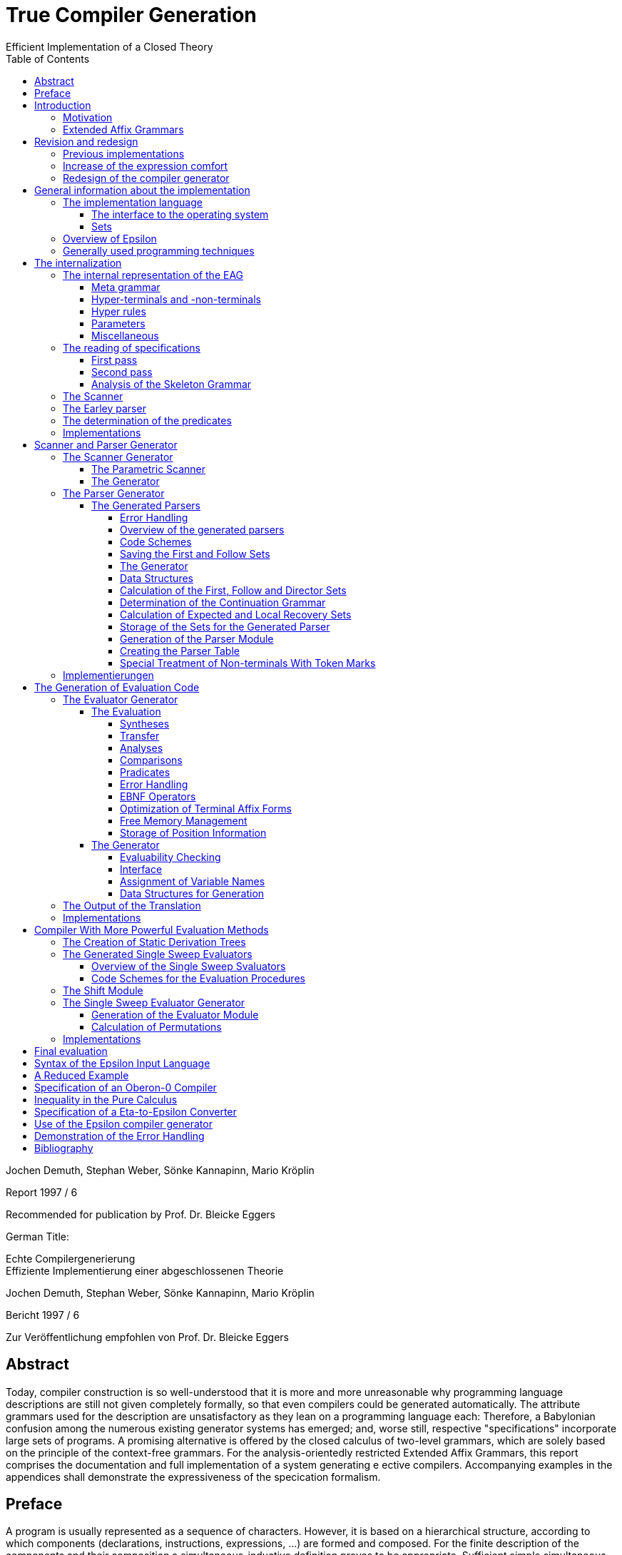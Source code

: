 = True Compiler Generation
Efficient Implementation of a Closed Theory
:figure-caption!:
:toc:
:toclevels: 5

Jochen Demuth, Stephan Weber,
Sönke Kannapinn, Mario Kröplin

Report 1997 / 6

Recommended for publication by Prof. Dr. Bleicke Eggers




German Title:

Echte Compilergenerierung +
Effiziente Implementierung einer abgeschlossenen Theorie

Jochen Demuth, Stephan Weber,
Sönke Kannapinn, Mario Kröplin

Bericht 1997 / 6

Zur Veröffentlichung empfohlen von Prof. Dr. Bleicke Eggers

// page i

== Abstract

Today, compiler construction is so well-understood that it is more and more unreasonable why programming language descriptions are still not given completely formally, so that even compilers could be generated automatically. The attribute grammars used for the description are unsatisfactory as they lean on a programming language each: Therefore, a Babylonian confusion among the numerous existing generator systems has emerged; and, worse still, respective "specifications" incorporate large sets of programs. A promising alternative is offered by the closed calculus of two-level grammars, which are solely based on the principle of the context-free grammars. For the analysis-orientedly restricted Extended Affix Grammars, this report comprises the documentation and full implementation of a system generating e ective compilers. Accompanying examples in the appendices shall demonstrate the expressiveness of the specication formalism.

// Page iii

== Preface

A program is usually represented as a sequence of characters. However, it is based on a hierarchical structure, according to which components (declarations, instructions, expressions, ...) are formed and composed. For the finite description of the components and their composition a simultaneous-inductive definition proves to be appropriate. Sufficient simple simultaneous-inductive definitions can be given pragnantly in the formalism of context-free grammars. If this is taken into account when designing a programming language a context-free grammar can be used in the report for the mediation of the construction of programs as well as the reconstruction of the structure. of programs as well as the reconstruction of the structure of programs. Therefore can context-free grammars can be regarded as fundamental for the whole of computer science, in that they make a useful finite description of infinite sets possible and further form a prerequisite for the understanding of programs.

On the other hand must be printed apart from the structure of programs also context dependencies (e.g. identifier identification and type call) must be printed. In principle the context-free language is too large opposite the programming language: A strongly reduced example is the set of all strings _w c w_, which is in contrast to the comprehensive set of all strings _w c w'_ cannot be described by a context-free grammar, if _w_ and _w'_ are arbitrary sequences of the letters _a_ and _b_. The informal addition of context dependencies, as it is usually practiced, seems to fail already for simple programming languages <<ReiWi>>. to fail. On the other hand, a formal description by the more powerful context-sensitive grammars is difficult to understand even for the trivial example, and moreover the structure is lost. is lost in the process. The crucial idea is, since the informally to the components of a program (e.g., environment and type) are formally taken up as parameters of the symbols of the context-free grammar.

In attribute grammars, these parameters are called attributes, and after building the structure tree gema of the context-free grammar, the parameter computation is done using additionally specified attribute evaluation rules. Thus, the semantics of a context-free language can be by considering the value of an attribute of the start symbol as a translation, for example.  and, in addition, constraining context conditions can be formally expressed. However, attribute grammars form a so-called open calculus, insofar as the description of the attribute evaluation rules requires a further formalism. Usually a (possibly special) programming language is used for this, so that efficient compilers can be generated automatically, which essentially execute the given routines in the correct order. For the instruction of programming languages however appropriate attribute grammars are unsuitable due to their operational character, particularly since the understanding of the programming language used is presupposed. programming language is assumed.

Not to put calculations, but the values of the parameters in the foreground then distinguishes the opposite approach. With it context dependencies can be considered from the outset by considering symbols of the underlying context-free grammar together with suitable parameter values as the actual symbols. From a finite many rule patterns, an infinite number of context-free rules can be generated above the actual rules can be generated, which then directly describe the language restricted by context conditions. language restricted by context conditions. The simplest means to influence the generation of the rules for corresponding parameters The simplest way to influence the generation of rules for corresponding parameters is the requirement of consistent replacement of variables occurring several times within a rule pattern (by the same values). In two-level grammars the parameter values are also described by context-free grammars, so that alone with the consistent substitution, minimally with respect to the used formalisms, a closed calculus results. A two-level grammar thus enables the finite description of a

//page iv

infinite context-free rule system and on this way an indirect description of an infinite language.

In the following, for the example of the strings _w c w_, a two-level grammar will be presented without first introducing any notation. Every context-free grammar for the description all sequences of the letters _a_ and _b_ can be the basis for the parameter rules as well as for the rule patterns. for the rule patterns. With the generated rules, a symbol parameterized with a sequence of letters should then describe just this sequence of letters, i.e., the associated rule patterns must express an elevation of the described sequence to the level of the parameters. Finally, for a rule pattern for the strings _w c w'_ the consistent substitution is used to achieve the required equality of the character strings _w_ and _w'_ is achieved. Such two-level grammars are understandable at first sight with a little practice; but already a required inequality of the two sequences of letters cannot be formulated in pure calculus elegantly in pure calculus.

Nevertheless, the consistent substitution is sufficient to express more complicated contextual dependencies, since the generated rules can reflect not only the structure of the described strings but also the structure of the parameter values (e.g. for searching a symbol table). A clear separation of the two levels is supported by the concept of pradicates: These are those symbols of the underlying context-free grammar that describe only the empty string, so that in the associated rule patterns "computations\ can be isolated. The view, these rule patterns as horn formulas regard, eronet now the possibilities of the logical programming. Consequently all countable languages can be described by two-level grammars. languages can be described. However, the calculus can be abused as well, by denoting a programming language by a compiler, which is available as a logical program for this purpose.

While two-level grammars provide an excellent foundation for the denition of programming languages, the transition to usable implementations is arbitrarily indeterminate. Thus, a naive interleaving of the two-step payment of rules and strings is unsuccessfully inefficient, and, moreover, the termination cannot be guaranteed for theoretical reasons. cannot be guaranteed for theoretical reasons. On the other hand, from the long development of the over- systematic methods for classical syntax analysis as well as for attribute evaluation are available. attribute evaluation are available. In order to be able to profit from them, the simplest means is a transformation of two-level grammars into corresponding attribute grammars. For this the formalism of extended axiom grammars can be used to specify analysis-oriented restricted two-level grammars can be specified in the formalism of extended axi grammars. To simplify the transformation, it is explicitly defined for each parameter whether it is to be treated as input or output parameter. The restriction, since only sentence forms are allowed on the parameter positions in rule patterns, is to simplify additionally the attribute evaluation rules which can be generated, by thereby the Syntax analysis of the parameter values into the transformation can be brought forward.

A transformation of extended affix grammars into attribute grammars is conceptually difficult, if the inevitably occurring problematic traps are simply excluded. are excluded. Instead of logical programming, only functional dependencies between input and output parameters are supported, since the necessary backtracking beyond individual attribute evaluation rules is not necessary. individual attribute evaluation rules does not fit into the concept. Furthermore an attribute grammar for the original extended affix grammar still represents a, possibly non-contractual, language description. Language description represents. In order to be able to abstract now with the compiler generation on the basis of extended affix grammars from the transformation and at all from attribute grammars certain well-formedness conditions must be kept. Powerful sufficient conditions for it, since the described language is preserved under the transformation, are related to undecidable problems (in particular uniqueness and termination) and therefore cannot be directly checked automatically.

On the basis of understanding well-formedness constraints in the above sense for the first time, the development of the Eta compiler generator at the Technische Universitat Berlin was decisively
// page v
favored by the choice of very powerful conditions along with the consequence, as their compliance should be the responsibility of the user. Furthermore, the transformation was simplified by the introduction of an intermediate language, for which an easily understandable normal form of Extended Affix Grammars was denoted. However, it is not enough to implement only the transformation, because neither generally accepted generator systems for attribute grammars are available, nor can errors in terminology of extended axi grammars be reported in this way. With the complete implementation of a core system, however, it was possible to demonstrated by various specifications for subsets of programming languages, since the since the required restrictions often prohibit only curious formulations and since the marking of the information The labeling of the information by directions of the parameters is very helpful. In a subsequent growth phase, the modularly structured prototype was extended to include the more restrictive methods for generating more efficient compilers. more efficient compilers. The legacy was finally a too large system on dying hardware.

A porting of selected components is however inappropriate in this situation, since substantial Ezienzeinbuen are to be led back straight on it, since already the interfaces of the Eta generator system are based on the too simple normalized Extended Affix Grammars. Besides it was recognized, how deficits in the expression comfort can be repaired, by e.g. replacing the inequality mentioned above by a special notation, which can be understood as an abbreviation and thus and thus preserving the purity of the calculus. A necessary redesign led in the group diploma thesis of two of the authors (J. Demuth and S. Weber) to a core system for the generation of practical compilers, which is presented in this report. is presented. We are now hoping to use this approach to present the promising approach that has been developed at the University of Berlin due to lack of personnel and lack of interest, to a broader public. Influenced by the work with the Oberon system of Prof. Wirth, we join his criticism of the dimensions of common software systems. So we follow his example and print the source code of our implementation commented and complete in the original. We consider this is indispensable for an assessment of the complexity of a system and thus of its adequacy. system and thus its appropriateness; also a discussion of different programming techniques can only be can only take place on the basis of such publications. This procedure affects itself unquestionably also strongly on the form of the implementation. On the one hand an easily readable programming language is required, on the other hand the algorithms used must be implemented concisely and be implemented. As a consequence, the usually presented " abstract algorithms\ can be omitted, which in any case largely obscure the existing optimization possibilities. For the reasons mentioned above, we consider the source code as an essential aspect of the publication.

The documentation starts with a short critique of the traditional compiler design and an introduction to the underlying calculus of the implementation. Chapter 2 presents the redesign of our compiler generator _Epsilon_ in comparison to Eta. The chapter 3 introduces the description of the implementation with an overview.  In the following chapters 4, 5, 6 and 7 the individual modules are treated in detail, structured according to the following main tasks the main tasks reading of a specification, generation of scanner and parser as well as of two alternative evaluators. Chapter 8 offers an outlook.

In the appendix the specification language of Epsilon and a reduced example are presented; additional larger examples shall clarify the possibilities of expression; afterwards the operation of the generator is explained. A demonstration of the goodness of the generated error handling concludes the appendix.

Berlin, March 1997

Jochen Demuth, Stephan Weber, Sönke Kannapinn, Mario Kröplin

// page 1

== Introduction

=== Motivation

The development of compiler construction in the last decades led to a standard modularization of translators and to methods for the realization of these modules. Partly even "tools" are used for the generation of single modules, but these are inconsistent and in complicated areas (context conditions, code generation) without intimate knowledge of the details. with difficulty understandable. Finally, the automation of the "translator construction by hand" is at least questionable.

A more systematic approach for a generation of translators is the formal description of a programming language by means of a calculus. of a programming language with the help of a calculus. As an example for this the van Wijngaarden grammars may be mentioned, a form of form of two-suggested grammars. Such a grammar was used for the first time to denote the context conditions of the language Algol 68. however this calculus is not suitable for the generation of appropriate compilers. In contrast to it the well-known attribute grammars are implementation-nearer; they represent an open Kalkul, in that they require the use of a further specification or programming language. Thus they are on the one hand more difficult to understand, on the other hand this openness led to a multiplicity different realizations.

The analysis-oriented _extended affix grammars_ proposed by Watt combine the advantages of both classes of grammars <<Watt>>; as a closed calculus they offer the possibility of the description of programming languages with their translations and form the basis of our compiler generator. basis of our compiler generator.

The principal suitability of this calculus for the automatic production of translators was already demonstrated by the compiler generator Eta <<Schröer>>, which was developed in 1984. has been used with many extensions in the context of courses. The choice of languages for implementation on a mainframe computer as well as the sheer size of the system made system made maintenance or porting almost impossible. Thus, only one system was transferred to modern UNIX computers; in addition, the outdated conception of the system outdated conception blocks substantial optimizations.

With _Epsilon_, a _small_ experimental system with greater flexibility and controllability was to be designed and implemented from scratch. compilers from a uniform, formal specification.

// page 2

=== Extended Affix Grammars

In the following, it is assumed that the reader is already familiar with the principle of two-eyed grammars. since the terms needed later are introduced here only informally. In the foreground stands the textual naming of essential contents for the clarification of the conceptual level as well as the introduction of a procedure model as operational semantics, which is sufficient and especially helpful for the understanding of the implementation. A formal definition of EAGs can be found for example in <<Schröer>>.

An _Extended Affix Grammar_, called _EAG_ for short, is a two-level grammar: It consists of a context-free grammar whose non-terminals are enriched by parameters (the _hyper-grammar_), and a set of context-free rules (with their own terminals and non-terminals) to describe the parameter values (the _meta-grammar_).

For each parameter of a hyper-non-terminal, a direction (input, output) and by a meta-non-terminal (the _value range symbol_); the sequence of the directions and value range symbols of all parameters of a hyper-non-terminal is called its _signature_. In the hyper rules, each parameter position has an _affix form_ for the respective value range symbol. This is a record form to this meta non-terminal, in which each non-terminal occurring in it with a number possibly following it is combined to a so called _variable_.

In the following, it is assumed that the reader is already familiar with the principle of two-eyed grammars.
since the terms needed later are introduced here only informally. In the foreground stands the textual naming of essential contents for the clarification of the conceptual level as well as
the introduction of a procedure model as operational semantics, which is sufficient and especially helpful for the understanding of the implementation. A formal definition of EAGen
can be found for example in <<Schröer>>.

An Extended Affix Grammar, called EAG for short, is a two-level grammar: It consists of a context-free grammar whose non-terminals are enriched by parameters
(the hyper-grammar), and a set of context-free rules (with their own terminals and
non-terminals) to describe the parameter values (the meta-grammar).

For each parameter of a hyper-non-terminal, a direction (input, output) and by
a meta-non-terminal (the _value range symbol_); the sequence of the
directions and value range symbols of all parameters of a hyper-non-terminal is called its _signature_. In the hyper rules, each parameter position has an _affix form_ for the respective value range symbol. This is a record form to this meta non-terminal, in which each non-terminal occurring in it with a number possibly following it is combined to a so called _variable_. 

If one removes the parametrization from the hyper-grammar, one obtains a usual context-free grammar, the _skeleton grammar_; however, this is for EAGs usually ambiguous, since certain computations are formulated with hyper-non-terminals (the _pradicates_), which can be which are only derivable by empty (and this in general ambiguous), but which consequently contribute nothing to the context-free part of the source language. If one deletes also the pradicates, the _basic grammar_ of the EAG is obtained; if this is unambiguous, then a parser can be created according to classical methods of syntax analysis, which for correct inputs supplies the _appropriate derivation tree_ for correct input.

The large expression power of EAGs results however from the parametrization of the HyperGrammar. An implementation can be made by it, since each hyper-non-terminal is realized by a _procedure_. The parameters of the non-terminals are converted into procedure parameters, and the direction and type are transferred accordingly. Each affix form describes the syntactic structure of a parameter, which is checked (_analysis_) or built up (_synthesis_) according to the direction. Equal variables in affix forms of a hyper-rule stand for the same values (_consistent substitution_). This must be checked in the implementation if necessary by _comparisons_. For the structural checks is required, since the meta-grammar for a value range symbol, for which analyses or comparisons are performed, is unambiguous.

The calculation of the parameters belonging to the basic grammar is carried out according to the given directions on the basis of the derivation tree by analyses and syntheses. For pradicates the the parameter values are calculated analogously, but the derivation is determined by backtracking. Context errors show up in the failure of an analysis or a comparison or a pradicate.

The _language_ of an EAG is the set of all words, which are contained in the language of the basic grammar and for which the parameter calculation can be performed successfully. The start symbol of each EAG has no input parameters and exactly one output parameter. At the end calculations, the value of the output parameter can be used as a _translation_ of the input parameter This falls thus rather besides and is not separately supported.

If one loses the presented procedure model, then for the parameter computation all evaluation procedures well-known from attribute grammars can be used. An EAG

// page 3

can be regarded as an attribute grammar whose attributes are typed according to the value range symbols, and whose computational rules are given by the structure trees of the affix forms as well as the pradicates.

// page 5

== Revision and redesign

=== Previous implementations

Already in 1984 the compiler generator Eta <<Schröer>> was developed at the TU-Berlin, which can look back on a use of many years in the context of lectures.

The compilers generated by Eta consist basically of three successive phases. phases. In the first phase a source text is transferred by a fixed scanner into a token sequence. into a token sequence. In the second phase, a generated parser checks this token sequence for syntactic correctness with respect to the context-free basic grammar and generates the link derivation of the source text.  In the third phase, this is processed by an evaluator, which detects context errors and in the error-free case creates and outputs the translation of the source program. The Data transfer between the phases takes place over files.

The generation of a compiler always takes place in four phases. In the first phase the data stored in language COLA is converted into a standardized EAG after checking for correctness.  EAG, on the basis of which the compiler is generated. In this non-trivial AFFIxforms occur at the most in the so-called primitive pradicates created by the normalization. created by normalization. In the second phase a parser is generated. In the third and fourth phase an evaluator is generated. In the third phase, program code is generated for the non-terminals specified as pradicates and for the primitive pradicates. In the fourth phase the generation of the evaluator using the already generated pradicate code.

=== Increase of the expression comfort

Under Eta, EAGs are described in the specification language COLA. For the new implementation, extensions have been made to this language with the goal of increasing expressive convenience. These language extensions represent abbreviation mechanisms, but they also provide hints for optimizations in the implementation. In particular the calculus of the EAGs is not abandoned.

To be able to require the inequality of variable values in COLA analogous to the consistent substitution the formulation of unequal radicals is necessary. The avoidance of the extensive naive formulation leads thereby to a complicated specification. In addition a large part of the resources in the implementation, which leads to inefficient compilers. leads. Provided that the meta-grammar is unambiguous, a well-formed unequal predicate can be generated automatically. The implementation of this pradicate is, however, more favorable as a negation of the primitive equal-radical. As a new means of expression we provide in Epsilon the inequality sign "`#`" as a new means of expression. If it is prefixed to the identifier of a variable, then this expression designates a new variable, which is compared with the original variable by the inequal-pradicate. On deffining positions different occurrences of the different occurrences of the new variable must receive the same values. For simplification and for practical relevance, no more than one unequal operator may be applied to an identifier. Complements of affix forms as well as the general negation are not supported.

The context-free structure of programming languages is usually given in language reports in EBNF notation. In order to be able to use this as a basis for a specification, the EBNF operators for alternatives, options and repetitions are introduced in Epsilon. Their meaning is determined by specifying a transformation into context-free rules. The direct transformation of each grouping into a new non-terminal proves to be proves to be favorable.

On hyper-rules such a transformation is carried over by adding the parameterization of the anonymous non-terminals is described additionally. This is the subject of tables 2.1 and 2.2. In these, the parameters of the left-hand side are given by i , the parameters of the nonterminals of the right side are indicated by the i.

If an EBNF operator occurs in the nontrivial context, an anonymous nonterminal is introduced, as shown in table 2.1. If in the original rule an EBNF operator occurs without context occurs in the original rule, we speak of a named EBNF operator. This is then transformed according to Table 2.2.

table-2.2-transformation-of-EBNF-operators-without-context.PNG

In contrast to COLA, however, the signatures for anonymous non-terminals, i.e. the directions and value range symbols of the parameters, can no longer be assigned to an identifier, which is why these properties are specified together with the parameterization within the rules. However, such formal parameter lists are only used if they are in the transformed rules belong to left pages. Thus these properties are generally specified several times. This specification is extended to all non-terminals for consistency. A special section of the specification, in which the signatures of the hyper-non-terminals is no longer necessary. Analogous to programming languages without FORWARD declarations, however, the verification of the affix forms is then is not already possible when reading in the specification.

Furthermore anonymous non-terminals, which are to be treated as Pradikate particularly, cannot be be listed in a section of the specification. Moreover, there is no explicit distinction of pradicates is appropriate to their controversial role. A determination of the pradicates can be determined by the generator, whereby different implementations are conceivable.

In meta-rules the use of EBNF operators is not reasonable, because an inductive construction and deconstruction of affixes with anonymous meta-non-terminals cannot be formulated. Thus, in meta-rules a restriction is made to the operator "|" to summarize alternatives.

The separation of meta- and hyper-rules is also removed. For the distinction of meta- and hyper-rules, different characters are used to separate the left and right rule sides. rule pages are used.

=== Redesign of the compiler generator

The strict separation of the three phases in the compilers generated by Eta is to be removed. be abolished. Remaining data transfers from the parser to the evaluator shall be done efficiently in memory. A confusion of the lexical and the syntactical analysis is realized in Epsilon because the splitting of the source text is not done in one go, but token by token is done.

Provided that the hyper-grammar rules transformed in section 2.2 are left-defining, the parser and evaluator can also be scrambled. In this case then true one-pass compilers can be generated on the model of eccentric compilers, which are based on recursive descent parsers. The code for the computation of the parameter values is inserted into the procedures of the parser.

A separate evaluation is performed on the basis of a derivation tree, which is built up by the parser in memory. The output of a left derivation is no longer necessary.

The calculation of the parameter values is no longer done by primitive pradices as in Eta, but is done directly in the procedures generated for the non-terminals. Thus procedure calls can be saved and further optimizations can be carried out.

The lexical analysis is implemented similarly as under Eta by a fixed, parameterized scanner. In order to be able to generate one-pass compilers, the syntactic analysis is carried out according to the LL(1) method. For an efficient implementation of repetitions in loops, the LEAG condition must be restricted. As an example of a more powerful evaluation procedure, a separate single sweep evaluator is provided.

For the generation the normalization of an EAG and the introduction of primitive predicates is is rather a hindrance, since the structure of the affix forms is lost. The data transfer between the the phases in the generator is also efficient, because an internalization of the speci is permanently present in the memory.

// page 9

== General information about the implementation

=== The implementation language 

For the implementation of the Epsilon compiler generator a simple imperative programming language should be chosen, in order to be able to formulate the essential algorithms on the one hand efficiently and on the other hand well readable. well readable on the other hand. At present the language _Oberon_ appears to us, which is also suitable for the which is touted as the successor of Pascal and Modula, also with regard to the publication of extensive <<ReiWi>>, as the most suitable.

Another reason for the choice of Oberon is the operating system of the same name, which has a simple window interface whose use in Epsilon requires almost no programming effort. The Oberon system has been ported to many platforms in the meantime and is made available free of charge by the ETH Zurich <<WiGu>> <<Reiser>>.

Also on a long-term basis Oberon seems to be a reasonable choice, since the small language extent and the strict type calling makes a possible later transfer of Epsilon to another imperative language imperative language seems to be relatively easy. As generator target language was chosen, in order to be able to use the Oberon system as a uniform working and test environment.

In the following still two modules are presented, which provide fundamental basic functions. One serves Epsilon as an interface to the operating system, in the other arbitrarily large sets of natural numbers are implemented as an abstract data type.

==== The interface to the operating system

The module `eIO` serves as an interface to the operating system, in order to limit changes to this module for porting to other platforms.  Conceptually it is on the (text-oriented) window interface the Oberon system, but its peculiarities are isolated to such an extent that, for example that, for example, a version for UNIX can be realized without the window surface can be realized. 

The module provides the functions needed by Epsilon and the generated compilers for sequential reading and writing of texts and binary files as well as for accessing parameters of commands.

// page 10
----
    DEFINITION eIO;

        CONST eol = 0DX;

        TYPE
            TextIn = POINTER TO RECORD END;
            Position = RECORD END;
            TextOut = POINTER TO RECORD END;
            File = POINTER TO RECORD END;
        
        VAR
            Msg : TextOut;
            UndefPos : Position;

        PROCEDURE OpenIn(VAR In : TextIn; Name : ARRAY OF CHAR;
        VAR Error : BOOLEAN);
        PROCEDURE CloseIn(VAR In : TextIn);
        PROCEDURE Read(In : TextIn; VAR c : CHAR);
        PROCEDURE Pos(In : TextIn; VAR Pos : Position);
        PROCEDURE PrevPos(In : TextIn; VAR Pos : Position);

        PROCEDURE CreateOut(VAR Out : TextOut; Name : ARRAY OF CHAR);
        PROCEDURE CreateModOut(VAR Out : TextOut; Name : ARRAY OF CHAR);
        PROCEDURE CloseOut(VAR Out : TextOut);
        PROCEDURE Write(Out : TextOut; c : CHAR);
        PROCEDURE WriteInt(Out : TextOut; i : LONGINT);
        PROCEDURE WriteIntF(Out : TextOut; i : LONGINT;
                            Len : INTEGER);
        PROCEDURE WriteString(Out : TextOut; Str : ARRAY OF CHAR);
        PROCEDURE WriteText(Out : TextOut; Str : ARRAY OF CHAR);
        PROCEDURE WriteLn(Out : TextOut);
        PROCEDURE WritePos(Out : TextOut; Pos : Position);
        PROCEDURE Show(Out : TextOut);
        PROCEDURE Update(Out : TextOut);
        PROCEDURE Compile(Out : TextOut; VAR Error : BOOLEAN);
        
        PROCEDURE OpenFile(VAR F : File; Name : ARRAY OF CHAR;
                           VAR Error : BOOLEAN);
        PROCEDURE CreateFile(VAR F : File; Name : ARRAY OF CHAR);
        PROCEDURE CloseFile(VAR F : File);
        PROCEDURE GetLInt(F : File; VAR i : LONGINT);
        PROCEDURE GetSet(F : File; VAR s : SET);
        PROCEDURE PutLInt(F : File; i : LONGINT);
        PROCEDURE PutSet(F : File; s : SET);
        
        PROCEDURE InputName(VAR Name : ARRAY OF CHAR);
        PROCEDURE IsOption(c1 : CHAR) : BOOLEAN;
        PROCEDURE IsLongOption(c1, c2 : CHAR) : BOOLEAN;
        PROCEDURE NumOption(VAR Num : LONGINT);
        PROCEDURE StringOption(VAR Str : ARRAY OF CHAR);
        
        PROCEDURE TimeStamp() : LONGINT;
    
    END eIO.
----
// page 11

For the input there are procedures for opening and closing of a text, for sequential reading of single and for the determination of positions. The encapsulation of positions requires an additional procedure for accessing the immediately preceding position as well as a (constant) variable a (constant) variable `UndefPos`, which can be used as initialization.

For the output there are procedures for creating and closing texts; the procedure `CreateModOut` adds an extension to the text name that matches the compiler used. Furthermore characters, numbers (possibly formatted), strings, line endings and positions can be written. can be written. In order to facilitate the writing of special characters, in the procedure `WriteText` during the output similar to the programming language C the sequences \t,\n,\' and \\ are converted into a tabulator, an end of line, a double quote character and the backslash respectively. backslash. To display a text, call `Show`; attachments to a visible text are displayed at the latest after calling `Update`. The exported text `Msg` is by default and can be used for messages. If a text is an Oberon module, this can be translated with `Compile`, using the procedure `StringOption` described below. procedure StringOption described below and pass it to the compiler if necessary.

Access to binary files is provided by procedures for opening, creating and closing files as well as procedures for reading files. and procedures for reading and writing for the data types `LONGINT` and ` SET`.

The data types `TextIn`, `TextOut` and `File` are designed as pointers, so that variables of these types can be copied by simple assignments and then the original and copies can be used mixed in the corresponding procedure calls.

By means of the procedures `InputName`,  `IsOption`, `IsLongOption`, `NumOption` and `StringOption` can be used to query command parameters. Spacing (spaces, tabs, etc.) separates them from each other and therefore is not allowed inside parameters. Parameters that begin with a hyphen or a backslash indicate options. This first character may be followed by a string of letters, an integer or a string enclosed in double quotes. enclosed in double quotes. `IsOption` returns `TRUE` if in a string of characters the occurs in a letter string without a following uppercase letter, `IsLongOption` returns `TRUE` if the specified lowercase letter is followed by the specified uppercase letter. `NumOption` returns the first number specified as an option; if none is specified, the value zero is returned. zero is returned. `StringOption` returns the first string specified as an option, without the quotes; if none is given, an empty string is returned. The first parameter that does not specify any options is interpreted as the input name. Parameters after the input name are ignored.

Ideally, the `TimeStamp` procedure returns a new value each time it is called. used to check the coherence of created compilers and control files.

This module is not printed because implementations are system specific.

==== Sets

The module `eSets` provides sets of natural numbers with common operations on them as an abstract data type.

// page 12
----
    DEFINITION eSets;
    
        TYPE
           OpenSet = POINTER TO ARRAY OF SET;
    
        PROCEDURE New(VAR s0 : OpenSet; MaxElem : INTEGER);
    
        PROCEDURE Empty(VAR s0 : OpenSet);
        PROCEDURE Incl(VAR s0 : OpenSet; n : INTEGER);
        PROCEDURE Excl(VAR s0 : OpenSet; n : INTEGER);
        PROCEDURE Assign(VAR s0 : OpenSet; s1 : OpenSet);
        PROCEDURE Union(VAR s0 : OpenSet; s1, s2 : OpenSet);
        PROCEDURE Intersection(VAR s0 : OpenSet; s1, s2 : OpenSet);
        PROCEDURE Difference(VAR s0 : OpenSet; s1, s2 : OpenSet);
        PROCEDURE SymmetricDifference(VAR s0 : OpenSet; s1, s2 : OpenSet);
        PROCEDURE Complement(VAR s0 : OpenSet; s1 : OpenSet);
        
        PROCEDURE IsEmpty(s1 : OpenSet) : BOOLEAN;
        PROCEDURE Equal(s1, s2 : OpenSet) : BOOLEAN;
        PROCEDURE Disjoint(s1, s2 : OpenSet) : BOOLEAN;
        PROCEDURE Included(s1, s2 : OpenSet) : BOOLEAN;
        PROCEDURE In(s1 : OpenSet; n : INTEGER) : BOOLEAN;
        
        PROCEDURE nSetsUsed(s1 : OpenSet) : INTEGER;
        PROCEDURE ConvertToSET(s1 : OpenSet; Index : INTEGER) : SET;
    
    END eSets.
----
The `New` procedure dynamically creates a new, initially empty set. In this set numbers in the range  `[0 ... MaxElem]` may be entered. The procedures which expect several sets as parameters, only sets of the same size may be passed. `Empty` deletes all elements from a set, with `Assign` the second set is copied into the first set. is copied. Also with the further procedures, which continue the operations on the basic type SET on arbitrarily the first parameter is the target of the set operation. Beside the set operations, some function procedures for querying properties are available.

The procedures  `nSetsUsed` and `ConvertToSET` serve the conversion of a set of the type `OpenSet` into a sequence of sets of the basic type `SET`. The procedure `nSetsUsed` returns the number of required sets. of the required sets, the procedure `ConvertToSET` returns the set specified in the second parameter. The first set (with index zero) contains the elements of the range `[0 ... MAX(SET)]`, the second one contains the elements of `[MAX(SET) + 1 ... 2 * MAX(SET) + 1]` and so on.

=== Overview of Epsilon

The Epsilon compiler generator is a modular system, the components of which are shown in Figure 3.1 in a module hierarchy. a module hierarchy. The arrows in it indicate the main import relations are indicated. Since the EAG module is imported by all other modules, these relationships are only indicated.

A compiler specification is read in by the `analyzer` using a `scanner` for the subsequent generation and stored in corresponding data structures of the module `EAG`.

// page 13

.Figure 3.1: Module hierarchy of epsilon
image::images/figure-3.1-module-hierarchy-of-epsilon.PNG[module hierarchy of epsilon]

This uses an extended `Earley` parser to create derivation trees for affix forms specified on parameter positions. `Predicates` exports a command for determination of the pradicates of the speciation.

As the first step of generation, the `ScanGen` module can now be used to create a scanner can be used. The module  `ELL1Gen` is the implementation of an ELL(1) parser generator, which can be used to generate real one-pass compilers. For this purpose, procedures exported from the `SLEAGGen` module are used to embed the corresponding evaluation code into the parser code. The module `EmitGen` serves the production of output procedures for the so generated compiler.

Using the `Shift` module, the parser generator can also be used to generate a parser which builds only a static derivation tree. Such a parser forms together with an evaluator generated by the `SSweep` module a compiler which performs the parameter calculation according to the single sweep method.

To avoid naming confl In order to avoid naming conflicts in the Oberon system, all module names were prefixed with the letter "e" in front of all module names.

=== Generally used programming techniques

In this section special programming techniques and conventions are introduced, which are common to all modules. 

An essential and with few exceptions maintained programming technique is the renunciation of the dynamic allocation of single required data objects; in general, objects of one type are combined in a large field instead. In general, objects of one type are combined in a large field instead, which is much more memory and runtime efficient. In addition, each object can be designated by its index, which is suitable for easy handling in sets. A data type extension (especially in other modules) is now easy and again memory efficient by creating parallel fields. possible. For each field `A` there exists a constant `firstA`, which points to the first used entry and a variable `NextA`, which points to the first free entry.

However, the advantages mentioned above are bought with the loss of type safety. 

// page 14

To avoid large constraints, each field is dynamically allocated and accesses are made via a global pointer variable. Before entries are made, a test for overflow of the field is always performed, This is handled by calling a procedure `Expand`, in which a corresponding field of greater length is allocated. the previous entries and the reference to the new field is entered into the global pointer variable. In each module there is only one such `expand` procedure, which performs a which can perform a reduction for all used fields.

In references to objects stored in such fields, the constant `nil` is used analogously to the pointer value `NIL`. This constant is usually defined as the value zero; this allows to use the allows to distinguish references to two different fields by the sign. For this the first entry remains unused in most fields, because a reference to this entry would be interpreted as `nil`.

// page 15

== The internalization

=== The internal representation of the EAG

The module `EAG` provides the whole compiler generator with an internal representation of the specification. to the entire compiler generator. For this purpose, this module contains exposed data structures for efficient access to components of the meta- and hyper-grammar. Furthermore there are associated constructor procedures for the construction of the internal representation as well as simple output procedures for messages in terminology of the specification.

Following the transformation in section 2.2, for the internal representation of hyper-rules, anonymous non-terminals are introduced, but the EBNF constructs are preserved. Such an intermediate form can then be viewed and treated as both an EBNF grammar and a transformed Grammar and treated as such. The constructor procedures are constructed and named according to a uniform scheme. A function procedure `FindA` returns the index of a corresponding entry in a field `A`. For this purpose, the field is searched linearly; with the searched value as sentinel in the next free entry, the termination condition is simplified. entry, the termination condition is simplified, and this entry is completed for new values. A procedure `AppA` extends a field A in each case by a new entry. Otherwise, components of data structures are created and possibly included by procedures `New...` possibly included.

As an example for the explanation of the internal representation the following simple specification serves:
----
    N = 'i' N j .
    S <+ N: N>:
      <N> f <+ 'i' N: N> 'a' <N> g <+ : N>
      <N> f <- 'i' N: N> 'b' <N> g <- : N>.
----

==== Meta grammar

The meta-terminals, -non-terminals as well as -rules are represented in the fields `MTerm`, `MNont` resp. `MAlt` and `MembBuf` respectively (see Figure 4.1).

// page 16
----
    VAR
        MNont: POINTER TO ARRAY OF RECORD
          Id, MRule: INTEGER;
          IsToken: BOOLEAN
        END;
    
        MTerm: POINTER TO ARRAY OF RECORD
          Id: INTEGER
        END;
    
        MAlt: POINTER TO ARRAY OF RECORD
          Left, Right, Arity, Next: INTEGER
        END;
        MaxMArity: INTEGER;
    
        MembBuf: POINTER TO ARRAY OF INTEGER;
    
    PROCEDURE AppMemb (Val: INTEGER);
    PROCEDURE FindMNont (Id: INTEGER): INTEGER;
    PROCEDURE FindMTerm (Id: INTEGER): INTEGER;
    PROCEDURE NewMAlt (Sym, Right: INTEGER): INTEGER;
----
Here the components `Id` refer to the textual representations in the `Scanner` module. The component `IsToken` says, since the non-terminal in the specification with the character "*" for the output was marked as a token. The component `MRule` refers to the (textual) first alternative of a non-terminal; the next alternative can be reached via the `Next` component. The right side of an alternative is described by a range in the field `MembBuf` which is terminated with the value `nil`. Meta-terminals are described by negative numbers, meta-nonterminals by positive numbers; the amount then points to the field to the `MTerm` or `MNont` field. For the Earley parser, the entry after the field is used to refer to the corresponding alternative (in `MAlt`).

.Figure 4.1: Internal representation of the meta grammar
image::images/figure-4.1-internal-representation-of-the-meta-grammar.PNG[internal representation of the meta grammar]

// page 17 

==== Hyper-terminals and -non-terminals
----
    TYPE
        Rule = POINTER TO RuleDesc;
        RuleDesc = RECORD Sub: Alt END;
        Grp = POINTER TO RECORD (RuleDesc) END;
        Opt = POINTER TO RECORD (RuleDesc)
            EmptyAltPos: eIO.Position;
            Scope: ScopeDesc;
            Formal: ParamsDesc
        END;
            Rep = POINTER TO RECORD (RuleDesc)
            EmptyAltPos: eIO.Position;
            Scope: ScopeDesc;
            Formal: ParamsDesc
        END;
        StartSym: INTEGER;
        
    VAR
        HNont: POINTER TO ARRAY OF RECORD
            Id, NamedId, Sig: INTEGER;
            Def: POINTER TO RuleDesc;
            IsToken: BOOLEAN
        END;
    
        HTerm: POINTER TO ARRAY OF RECORD
            Id: INTEGER
        END;
    
        DomBuf: POINTER TO ARRAY OF INTEGER;
    
    PROCEDURE FindHNont (Id: INTEGER): INTEGER;
    PROCEDURE FindHTerm (Id: INTEGER): INTEGER;
    PROCEDURE NewAnonymNont (Id: INTEGER): INTEGER;
    PROCEDURE AppDom (Dir: CHAR; Dom: INTEGER);
    PROCEDURE SigOK (Sym: INTEGER): BOOLEAN;
    PROCEDURE WellMatched (Sig1, Sig2: INTEGER): BOOLEAN;
    PROCEDURE NewGrp (Sym: INTEGER; Sub: Alt);
    PROCEDURE NewOpt (Sym: INTEGER; Sub: Alt; Formal: ParamsDesc;
              Pos: eIO.Position);
    PROCEDURE NewRep (Sym: INTEGER; Sub: Alt; Formal: ParamsDesc;
              Pos: eIO.Position);
----
Hyper non-terminals are represented by a unique entry in the `HNont` field. A positive entry in the `Id` component identifies a named non-terminal and refers to its textual representation in the `Scanner` module. A negative entry describes an anonymous non-terminal. The `NamedId` component refers to the name of the corresponding named non-terminal in case of anonymous non-terminals, otherwise the entries in `Id` and `NamedId` are identical. The component `IsToken` says, since the non-terminal in the specification with the character "*" as token was marked. In the component `Def` is referred to the definition of a non-terminal is referred to. The component `Sig` refers to the signature of a non-terminal represented in the field `DomBuf` represented signature of a non-terminal.

// page 18 

The `Sub` component of the `Rule` data type refers to the hyper-rules of a non-terminal. Any non-terminal (i.e., even a named one) can represent an EBNF operator, which is expressed by is expressed by the `Grp`, `Opt` and `Rep` extensions of this datatype. An optional resp. a repetition have an empty alternative, for which the `Formal` component takes the formal parameter list.

.Figure 4.2: Explanation of the pointer structure of hyper nonterminals
image::images/figure-4.2-explanation-of-the-pointer-structure-of-hyper-nonterminals.PNG[explanation of the pointer structure of hyper nonterminals]

The signature of a hyper-non-terminal is described by a sequence of entries in the field `DomBuf` field. A negative entry indicates an input parameter, a positive entry indicates an output parameter. In both cases, the absolute value refers to the `MNont` field and thereby identifies the value range symbol of a parameter. The entry `nil` terminates a signature. The function procedures `SigOk` and `WellMatched` ensure the consistency of signatures. 

A hyper terminal is represented by a unique entry in the `HTerm` field. The `Id` component also refers to the textual representation. 

The variable `StartSym` points to the start symbol of the hyper-grammar.

==== Hyper rules
----
    CONST
        firstHAlt = 0; firstHFactor = 0;
    
    TYPE
      Alt = POINTER TO RECORD
        Ind, Up: INTEGER; Next: Alt;
        Sub, Last: Factor;
        Scope: ScopeDesc;
        Formal, Actual: ParamsDesc;
        Pos: IO.Position
      END;
    
      Factor = POINTER TO FactorDesc;
      FactorDesc = RECORD
        Ind: INTEGER;
        Prev, Next: Factor
      END;
----
// page 19
----
    Nont = POINTER TO RECORD (FactorDesc)
        Sym: INTEGER;
        Actual: ParamsDesc;
        Pos: eIO.Position
    END;
    Term = POINTER TO RECORD (FactorDesc)
        Sym: INTEGER;
        Pos: eIO.Position
    END;
    
    VAR
        NextHAlt: INTEGER; NextHFactor: INTEGER; NONont: INTEGER;
        All, Reach, Prod, Null, Pred: eSets.OpenSet;
    
    PROCEDURE NewAlt (VAR A: Alt; Sym: INTEGER; Formal,
            Actual: ParamsDesc; Sub,Last: Factor; Pos: eIO.Position);
    PROCEDURE NewNont (VAR F: Factor; Sym: INTEGER; Actual: ParamsDesc;
            Pos: eIO.Position);
    PROCEDURE NewTerm (VAR F: Factor; Sym: INTEGER; Pos: eIO.Position);
----
The transformed EBNF rules are represented together with parameters in the data structures `Alt` and `Factor` data structures.

.Figure 4.3: Explanation of the pointer structures of a hyper rule
image::images/figure-4.3-explanation-of-the-pointer-structures-of-a-hyper-rule.PNG[explanation of the pointer structures of a hyper rule]

A hyper-nonterminal occurs on the left side of one or more hyper-rules (or also-alternatives) represented by the type `Alt`. In it, the `Up` component specifies this left-hand side non-terminal. Furthermore, an alternative has formal parameters represented by the component `Formal`. To the alternatives of a repetition exist recursion parameters, which are represented by the component `Actual`. If there are several alternatives for a non-terminal, they are concatenated by the component `Next`. The components `Sub` and `Last` refer to the first and last factor of the alternative. factor of the alternative.

// page 20

A hyper-alternative consists of a (possibly empty) sequence of factors represented by the type `Factor`. Each factor is either a terminal or a (possibly anonymous) non-terminal. This is described by the extensions `Nont` and `Term` of this data type. Their component Sym refers accordingly to an entry in `HNon` or `HTerm`. A non-terminal has current parameters. The factors of a rule are doubly concatenated by the components `Next` and `Prev` components. 

The components Ind of the alternatives and factors each contain a unique index. The variables `NextHAlt` and `NextHFacto` indicate the next index value to be assigned. The variable `NONont` contains the number of nodes of the type `Nont`. 

For an EAG the sets of the reachable, productive and empty derivable hypernonterminals as well as the quantity of the pradicates are stored. Since gaps can occur in the field `HNont` for technical reasons (see page 24), the quantity of denoted entries is described by `All`.

==== Parameters
----
    TYPE
        ParamsDesc = RECORD
            Params: INTEGER;
            Pos: eIO.Position
        END;
    
        ScopeDesc = RECORD
            Beg, End: INTEGER
        END;
    
    VAR
        ParamBuf: POINTER TO ARRAY OF RECORD
            Affixform: INTEGER;
            Pos: IO.Position;
            isDef: BOOLEAN
        END;
    
        NodeBuf: POINTER TO ARRAY OF INTEGER;
    
        Var: POINTER TO ARRAY OF RECORD
            Sym, Num, Neg: INTEGER;
            Pos: eIO.Position;
            Def: BOOLEAN
        END;
    
        PROCEDURE AppParam (Affixform: INTEGER; Pos: eIO.Position);
        PROCEDURE FindVar (Sym, Num: INTEGER; Pos: eIO.Position;
                    Def: BOOLEAN): INTEGER;
----
A parameter list is described by the `ParamDesc` type. The `Pos` component of this record specifies the position in the source code where the opening parenthesis of a parameter list is located. The component `Params` refers to a sequence of parameters, which is represented in the field `ParamBuf`. If this sequence is empty, the `Params` component has the value `empty`.

An entry in `ParamBuf` points to the tree representation of an affix form. This derivation tree consists of nodes representing the application of a meta-rule and variables.

// page 21

.Figure 4.4: Explanation of the pointer structure of the parameters
image::images/figure-4.4-explanation-of-the-pointer-structure-of-the-parameters.PNG[explanation of the pointer structure of the parameters]

The nodes of a derivation tree are represented in the `NodeBuf` field, variables in the Var field. If the component `Affixform` has a negative value, the affix form consists of a variable; the absolute value refers to an entry in the `Var` field. If the component  `Affixform` component has a positive value, it refers to an entry in `NodeBuf`. The component `isDef` indicates whether the affix form terminates on denoting or applying affix position is located.

Nodes of a derivation tree are represented by consecutive entries in the NodeBuf field. `NodeBuf[i]` denotes the applied meta alternative, `NodeBuf[i+j]` denotes the j-th subtree. If `NodeBuf[i+j]` is a negative value, it denotes a variable.

A variable is described by an entry in the `Var` field. A reference to this entry uniquely identifies a variable of a scope. A validity range includes the parameters of a transformed hyper-rule. The variables of a scope form related entries. The component `Sym` points to a meta-non-terminal in the `MNont` field. The `Num` component contains a variable number. A negative entry indicates a variable with "#" operator. The `Neg` component points to the negated form of the variable, if it is form of the variable, if it occurs in the validity range. Otherwise this entry has the value `nil`.

The `Scope` data type identifies the variables of a scope. They are specified in the field `Var` in the entries from `Beg` to `End - 1`.

==== Miscellaneous
----
    CONST
        BaseNameLen = 18;
    VAR
        BaseName: ARRAY 18 OF CHAR;
----
// page 22

.Figure 4.5: Explanation of the scope data type
image::images/figure-4.5-explanation-of-the-Scope-data-type.PNG[explanation of the Scope data type]
----
    CONST
        analysed = 0; predicates = 1;
        parsable = 2; isSLEAG = 3;
        isSSweep = 4; hasEvaluator = 5;
    VAR
        History: SET;
    
    PROCEDURE Performed (Needed: SET): BOOLEAN;
    
    PROCEDURE Init;
    
    PROCEDURE WriteHNont (VAR Out: eIO.TextOut; Nont: INTEGER);
    PROCEDURE WriteHTerm (VAR Out: eIO.TextOut; Term: INTEGER);
    PROCEDURE WriteNamedHNont (VAR Out: eIO.TextOut; Nont: INTEGER);
    PROCEDURE WriteVar (VAR Out: eIO.TextOut; V: INTEGER);
----

The variable `BaseName` contains the name of the EAG, which can be used by the individual processing steps for identification (e.g. as file name). The length of the name is limited by the constant `BaseNameLen`.

The variable `History` reflects the processing state of the EAG. As entries are the values `analyzed`, `predicates`, `parsable`, `isSLEAG`, `isSSweep` and `hasEvaluator`. The function procedure `Performed` allows to query a minimum status. If this is not reached, error messages are output as side effects.

The procedures `WriteX` allow a uniform output of objects of the data type X.

=== The reading of specifications

The analyzer internalizes the textual representation of an EAG and stores its internal representation in the base `EAG` module.

// page 23 
Since in the Epsilon specification language (see Section A) the signatures of the hyper-nonterminals and the meta-rules are not specified in their own sections separate from the hyper-rules, they are generally not known when the hyper-rules are read in. Since they must be available, for example, for the syntactic analysis of the affix forms, two passes are necessary for the internalization. In the _first_ pass the syntactic analysis is carried out as far as possible and the signatures are as well as the meta-rules are determined. In the internal representation internal representation, errors may occur, since ambiguities in the context-free grammar may cause in the context-free grammar, the current parameters cannot be assigned unambiguously without knowledge of the signature. Also it cannot be decided during the reading, whether for an operator an anonymous non-terminal must be generated or not, because the context is not yet known. Since affix forms cannot be edited, they are stored internally as a token sequence. The _second_ pass takes place over the internal representation, because in this This is because the parameters are essentially checked and the structure is corrected. Here, as described in section 4.4, the parsing of the affix forms is done according to Earley's algorithm. For error messages, position information is stored. After an error-free internalization typical properties of the context-free skeleton grammar are calculated.

==== First pass

Syntactic analysis is performed by a recursive descending parser with a pregriss symbol. Syntactic units are recognized by procedures of the same name. The structure of the internal representation is done in these procedures by the constructor statements provided in the module EAG. constructor statements. A conflict in the context-free grammar is that an identifier has both a hyper identifier introduces both a hyper-rule and a meta-rule. This conflict is solved by Factorization in the `Specification` procedure. Another conflict ict arises from the fact that both actual and formal parameters are introduced by the character "<" character. To solve this problem, the recognition of formal and current parameters is combined in the procedure `Params`. If formal parameters are recognized, they are passed in the procedure parameter  `Formal` otherwise in `Actual`. This procedure recognizes the abbreviated notation for formal parameters described in is recognized in this procedure. 

Due to the following ambiguities in the context-free grammar, the actual parameters indicated by < ... > in the examples cannot be unambiguously assigned.

1. A: B <...> (...).
2. A: f... B <...>g.

In the first case, the current parameters can belong to both `B` and the subsequent EBNF operator. In the second case, they can represent the current parameters of `B` or the so-called recursion parameters of a repetition. In these cases either `B` or the non-terminal of the corresponding EBNF operator must not have any parameters. signature. However, since this is generally not available, the current parameters are assigned to the (textual) earliest position in the first pass. In the second passport a correction is made after a check if necessary. 

If the hyper-rule for a non-terminal consists of an EBNF-operator without context, the transformation according to table 2.2. However, since in the first pass a posterior context is still is not known in the first pass, an anonymous non-terminal is introduced for EBNF operators according to table 2.1. In the second pass, the resulting structure is corrected if necessary.

Formal parameters on the left side of the rule are recognized as abbreviated notation therefor, since the affix forms of the formal parameters of the following alternatives are identical. In this case, the following alternatives must not have any formal parameters; each of these alternatives will receive a copy of the parameters through the `Distribute` procedure.

// page 24

The parser provides error handling that continues with the recognition after syntax errors.

==== Second pass

In the second pass, the structures that were created incorrectly due to ambiguity are first are corrected. After that the parametrization and further context conditions are checked. 

Since all hyper-rules are known, the internal structure can be used to check whether a named non-terminal exists. This is the case if a non-terminal has no formal parameters internally and the only factor of the and the only factor of the only alternative of this non-terminal has no current parameters and an EBNF current parameters and is an EBNF operator. It is then used by the procedure Shrink the rule of the named non-terminal is deleted and that of the anonymous one is moved (see Figure 4.6).

.Figure 4.6: Example of a reduction by the procedure Shrink
image::images/figure-4.6-example-of-a-reduction-by-the-procedure-Shrink.PNG[example of a reduction by the procedure Shrink]

This creates gaps in the `EAG.HNont` field. Therefore there is the set `EAG.All` which contains those indices in `EAG.HNont` which actually represent a hyper-non-terminal. 

Due to the ambiguities described above, a wrong structure may have been created. Internally mu in both cases a current parameter list is swapped with an empty one. The procedures `CheckActual` and `CheckRep` check the structure and correct it if necessary. 

==== Analysis of the Skeleton Grammar

In the following, we discuss the computation of the sets of reachable, empty-derivable, and productive hyper-nonterminals.

The set of reachable nonterminals consists of the start symbol and all nonterminals that occur as a factor of a rule of a reachable nonterminal. `EAG.Reach` is computed by traversing the grammar using the recursive procedure `ComputeReach`.

A hyper-nonterminal is empty-derivable if there is a terminal derivation to that nonterminal through the base grammar representing the empty word. Thus all non-terminals are empty derivable, which have an alternative without factors, as well as options and repetitions; also all non-terminals are empty derivable, which have an alternative in which all factors are empty derivable. The induction step can be performed by iteratively loosing the nonterminals in alternatives and testing whether an alternative is empty. This is done symbolically in the implementation by decrementing a numerator, which represents the number of non-terminals of an alternative (`Deg`), and comparing it to 0. The initial set is represented by a stack
(`stack`). For the calculation of the empty derivable non-terminals, alternatives with terminals are hidden. So that the algorithm is linear, in the field Edge a structure is built in the Edge field, in which non-terminals are referred to their occurrences. The first entries of this field are used as entry points.

Hyper-terminals are productive, and a hyper-non-terminal is productive if it has an alternative in which all factors are productive. As in the computation of empty-derivative non-terminals, an iterative deletion into alternatives is performed, but in this case additionally all terminals are deleted. This is also implemented by corresponding decrementing of the numerator is implemented. Concretely, the determination of the productive non-terminals is carried out as a continuation of the determination of the empty derivable ones by deleting the terminals.

=== The Scanner

The scanner is used for character-by-character reading of epsilon specifications. It decomposes an input text on the basis of the regular language parts used there and returns a corresponding token sequence; for strings, identifiers and numbers it abstracts from their textual representation. It provides the following interface:
----
    CONST
        eot = 0X; str = 22X; ide = "A"; num = "0";
    
    VAR
        Val : INTEGER;
        Pos : eIO.Position;
        ErrorCounter : INTEGER;
    
    PROCEDURE Get(VAR Tok : CHAR);
    PROCEDURE Init(Input : eIO.TextIn);
    PROCEDURE WriteRepr(Out : eIO.TextOut; Id : INTEGER);
    PROCEDURE GetRepr(Id : INTEGER; VAR Name : ARRAY OF CHAR);
----
After the initialization of the scanner to an input text the procedure `Get` can be used to obtain the next token. of the next token, whose initial position is then available via the variable Pos variable. For strings, identifiers and numbers the parameter Tok is set to the token constants `str`, `ide` and `num`. The end of input is indicated by the constant `eot`   constant. All other (readable) characters are represented by themselves, except for the character "~" , which is interpreted as the end of input in strings and comments.

When a number is recognized, its value is assigned to the variable `Val`, when strings and identifiers are recognized, a unique reference to their textual representation is stored there. Identical strings or identifiers receive identical references. With the help of the procedures `WriteRepr` and `GetRepr` the textual representations of the corresponding tokens can be output or of the corresponding tokens can be written or copied into a character field of sufficient length.

Spaces (blanks, tabs, line breaks, ... ) and comments separate tokens and are read over. and will be read over. Numbers outside the valid range as well as unclosed strings and comments are reported as errors; the number of detected errors is stored in the variable `ErrorCounter`.

The implementation of the `Get` procedure requires a single prefix character in a global variable `c`. After reading over the space and comments, this prefix is used to determine the token to be recognized. The recognition of strings, identifiers, numbers, 
// page 26
and comments is done in corresponding subprocedures. For the storage of the textual The following data structures are used to store the textual representations:
----
    CharBuf : POINTER TO ARRAY OF CHAR; NextChar : INTEGER;
    
    Ident : POINTER TO ARRAY OF RECORD
            Repr : INTEGER;
            HashNext : INTEGER
        END;
    NextIdent : INTEGER;
    
    HashTable : ARRAY 97 OF INTEGER;
----
In `CharBuf`, the characters of all previously recognized identifiers and character strings are stored consecutively. In the case of character strings, only the leading character is stored for easier recognition of identical entries. the opening character is stored, the closing character is appended again by the output procedures. added by the output procedures. An entry in `Ident` stands for an identifier or a string; the `Repr` component points to the beginning of the corresponding string in `CharBuf`, the length is given by the from the `Repr` component of the next entry. Both fields are expandable to avoid unnecessary restrictions.

When identifiers and strings are recognized, their textual representation is placed behind the already recorded representations in `CharBuf`. For the assignment of a unique reference the recognized character string must be compared afterwards with all previous entries. If it is new, it is added to the field `Ident` and the index there is assigned to the variable `Val`. Otherwise the reference of an old entry will be used and the new string is deleted by simply resetting `NextChar` "deleted".

To reduce the effort of searching for strings, a hash value is calculated for each recognized identifier or string. The corresponding entry in `HashTable` points to the head of the list of all previous strings with this hash value; the search can be restricted to this list. The lists are implemented in the `Ident` field by the component `HashNext`.

The presented technique is extremely efficient and allows the storage of unlimited long strings. Figure 4.7 illustrates the use of the data structures.

.Figure 4.7: Situation after recognition of the tokens Ab Str Id Str and Ab
image::images/figure-4.7-situation-after-recognition-of-the-tokens-Ab-Str-Id-Str-and-Ab.PNG[situation after recognition of the tokens Ab Str Id Str and Ab]

// page 27

=== The Earley parser

The affix forms specified as parameters in hyper-rules must be checked for syntactic correctness during internalization by the analyzer. with regard to algorithms used later, it makes sense not to use a flat, textual representation of the affix forms in the `EAG` module, but rather their derivation trees, from which the required structural structure information can be read off. The module `Earley` presented here covers these both tasks.

Syntactically correct are affix forms, if they are sentence forms to the respective value range symbol in which variables occur instead of meta-non-terminals. A check must be possible for arbitrary, possibly also ambiguous meta-grammars and is done here as in Eta by a universal parser proposed by Earley <<Earley>>, which does not require a generation but is directly controlled by a grammar. In the further description of this module we have to assume the reader's knowledge of the original algorithm, since a comprehensive explanation of the procedure would go beyond the given framework. An Earley parser can be regarded as a parallel bottom-up parser; while the input is read token by token, -- starting from the start symbol -- bottom up all possible partial derivation trees for the input prax read so far are kept in parallel in so-called _item lists_.For correct inputs finally a complete derivation tree is available.

Since the original Earley parser cannot recognize sentence forms, but only sentences, this problem was solved in Eta. problem was brought back to the word problem in Eta by extending the meta-grammar with rules in which the in which the meta-non-terminals appear as new terminals. This leads to an increased complexity and also inconsistency, because the original algorithm can be extended to the recognition of sentence forms by a trivial change in the scanner step. A second extension of the Earley parser serves not only to check the correctness of axes of affix forms, but also to build the corresponding derivation trees.

The module provides the following interface:
----
    PROCEDURE Init;
    PROCEDURE Finit;
    
    PROCEDURE StartAffixform() : INTEGER;
    PROCEDURE AppMSym(Sym, Num : INTEGER; Pos : eIO.Position);
    PROCEDURE EndAffixform(Pos : eIO.Position);
    PROCEDURE CopyAffixform(From : INTEGER; VAR To : INTEGER);
    
    PROCEDURE Parse(Dom, Affixform : INTEGER; VAR Tree : INTEGER;
                    Def : BOOLEAN);
----
Initially the module can be initialized by calling `Init`, finally the dynamically created data structures can be released with Finit. the dynamically created data structures can be released.

While the affix forms are being read in, they can be transferred to a buffer in this module with the procedures `StartAffixform`, `AppMSym` and `EndAffixform`. `StartAffixform` returns a unique reference to the stored affix form. The procedure `CopyAffixform` procedure is used by the analyzer when resolving the abbreviated specification of parameters on the left to duplicate affix forms.

If all meta rules are available in the `EAG` module, the procedure `Parse` can be used to check a previously entered affix form and to build a corresponding derivation tree. The procedure expects, beside the affix form to be treated, a value range symbol as well as a marker as input, which indicates whether the affix form in question is based on defining
// page 28
or applying position. This marker is stored unseen to newly created variables and will be used later by the analyzer. As output a reference to the tree, which was built in the fields NodeBuf and Var of the module EAG.

For the intermediate storage of the Afxforms and the parsing by the algorithm of Earley's algorithm, the following global data structures are used:
----
    CONST
        end = MIN(INTEGER);
        nil = EAG.nil;
    
    VAR
        MSymBuf : POINTER TO ARRAY OF RECORD
                    Sym, Num : INTEGER;
                    Pos : IO.Position
        END;
    NextMSym : INTEGER;
    
    ItemBuf : POINTER TO ARRAY OF RECORD
                Dot, Back, Left, Sub : INTEGER
            END;
    NextItem, CurList, PrevList : INTEGER;
    
    Predicted : POINTER TO ARRAY OF BOOLEAN;
----
In `MSymBuf`, affix forms are stored in consecutive entries. Each affix form is terminated by an add`itional entry whose component `Sym` is set to `end`. Here the constant `nil` must not be used, since the Earley parser extends the meta grammar for the respective value range symbol by a new start rule, in which `end` occurs as a new terminal.

In Earley's algorithm, a list of items is created for each token of an affix form; the eciency of an implementation is determined almost exclusively by the representation of these item lists. Here, item lists are realized in successive entries of the `ItemBuf` field. The end of a list is indicated by an additional entry whose component `Dot` is set to `nil`. A separate data structure for the lists themselves is not necessary, since a list can be identified by a reference to its first element. The beginning of the current and the previous item list is stored in the variables `CurList` and `PrevList`.

An item consists conceptually of originally only two components. The one contains a Meta rule, in which by insertion of a point the already recognized portion is marked. This is realized here by the component `Dot`, which simply points into the field `EAG.Memb`, where the the meta-rules are stored in a way tailored to the Earley parser. The second component of an item, the so-called back-pointer, points to the item list in which the recognition of the rule was started. Here, the first item of this list is simply referenced.

To be able to build derivation trees with the Earley parser, the items are extended by the two components `Left` and `Sub`. `Left` points to the "operator" , i.e. the item, where the dot is one symbol to the left; if the dot is already at the beginning of an item, it was If the point is already at the beginning of an item, i.e. if it was inserted in a predictor step, `Left` is set to `nil`. The SubPointer of an item is set if it is inserted in the Completer step. In this case `Sub` points to the item in the same list where the item is at the very end and which thus the Completer step. So this component ultimately points to a "subtree".

// page 29  

After recognition of a correct affix form, the last item list consists of only one item, from which a recognition path can be traced backwards via the `left` and `sub` chaining. can be traced. The items which can be reached from the last item via these two components form together with these components themselves as edges a tree, from which in a traversal a derivation tree can be created. For an ambiguous meta-grammar, this derivation tree reflects the first derivation found; in particular, it is relevant that for an trivial affix form, which consists of `only` one meta-variable, this trivial derivation is recognized. To facilitate the tree construction, the variables to be created for an affix form are already variables to be created for an affix form are already created in `EAG.Var` during the recognition in the scanner step. References to them are stored as negative numbers in the components `Sub` and transferred later into the derivation tree.

Figure 4.8 shows a small grammar and derivation tree of an affix form with variables. Figure 4.9 shows the items created by the Earley parser for this and accessible from the root via `Left` and `Sub` in the tree representation mentioned above. `Left`-pointers are shown as arrows pointing to the left arrows, `sub`-pointers as arrows pointing to the right. The three dotted arrows are references to variables that have already been created.

.Figure 4.8: Meta grammar and derivation tree for an affix form
image::images/figure-4.8-meta-grammar-and-derivation-tree-for-an-affixform.PNG[meta grammar and derivation tree for an affix form]

In this implementation, some significant optimizations have been added. So a token is used to avoid unnecessary additions of items to the current list; an item is not list; an item will not be inserted if the symbol behind the point is a terminal and does not match the next input symbol. This leads not only to a speedup, but also to sometimes significantly smaller item lists. In particular hashing when searching for items, since the constant effort of initializing the hash table in the of initializing the hash table when creating a new list now -- for common affix forms and meta grammars -- is greater than the savings in searching in these lists.

Furthermore, the boolean `Predicted` field is used to perform the Predictor step at most once -- for each non-terminal per item list.

A last optimization resulted from the analysis of common EAGs: Almost 90% of all affix forms consist either trivially only of the value range symbol itself or simply of a right rule page. The recognition and the construction of the associated derivation trees can be done directly much faster than with the Earley parser. This treatment of simple affix forms is described in

// page 30

.Figure 4.9: Tree representation of items of the Earley parser
image::images/figure-4.9-tree-representation-of-items-of-the-earley-parser.PNG[tree representation of items of the earley parser]

of the procedure `SimpleParse` is implemented. The Earley parser is only called after a failure of this procedure.

=== The determination of the predicates

In the module  `Predicates.Mod` the pradicates of an EAG are determined. Pradicates are those hyper-non-terminals, which can be derived context-free up to the empty word. Also, the pradicates should be productive. 

To determine this set, the complement of the set of pradicates is computed. This set consists of the complement of the set of empty derivable non-terminals extended by the non-terminals with terminals on the right side of the rule. If a non-terminal from the complement of the pradicates on the right side, then the non-terminal of the left side also belongs to this set.

In the implementation, the calculation of the pradicates is done in the procedure `Check`. The calculation of the complement set is done in two steps. In the first step, which is carried out by the procedure `BuildEdge`, the initial set is calculated, which is represented by a `stack`. is computed. In order for the algorithm to be linear, a structure is built in the `Edge` field, in which non-terminals are referred to their occurrences. In the second step in the procedure `ClearStack` for each non-terminal on the basement all non-terminals, on whose right rule side it occurs, are taken up into the complement set of the pradicates and put on the cellar. The set of pradicates is now obtained by complementation. The number of calculated pradicates is output.

// page 31

After the calculation of the predicates, they can be output with the `List` command.

// page 32

=== Implementations

// page 55

== Scanner and Parser Generator

=== The Scanner Generator

Efficient scanner generation is difficult. This applies in particular for the scanner generation from an EAG, since here the regular components of a source language are described by parts of the context-free basic grammar. Therefore in Epsilon despite the resulting the recognition of the real regular parts of speech as well as the corresponding parameter calculation is additionally performed by the generated parser and only the constant part of speech described by the hyper-terminals is recognized by a scanner.

The recognition of the real regular parts of speech is based on the tokens recognized by the scanner, which abstract from the representation of the hyper non-terminals. If the token recognition, the parser will not recognize identifiers as it does in high-level programming languages, since the scanner may not recognize them in the source code. longest possible character strings are recognized as tokens by the scanner in the source code. For example the string "BEGINNING" the closing word "BEGIN" can be recognized, which makes the recognition of the identifier "BEGINNING" by the parser. In order for the parser to recognize the regular structures of identifiers and strings as in (e.g.) the programming languages Oberon and Modula-2, the source code is parsed by the scanner into identifiers, symbols, strings and comments. In order to simplify this decomposition, the token representations are divided into the classes of key words and symbols: A keyword consists of a sequence of letters and digits, a symbol consists of a sequence of the "writeable" characters. The non-writeable characters mark the space in between.

Symbols are recognized by the scanner according to the longest-match principle.

A sequence of letters and digits that represents a keyword is recognized by the scanner as a token. Otherwise, this represents an identifier that is recognized by the parser. For this the scanner returns a token for each character of this sequence.

A string consists as in Modula-2 of an arbitrary string, which is separated by the characters " ' " or " " ". Because the recognition of strings is done by the parser, the scanner recognizes tokens character by character after such a delimiter until either a corresponding delimiter terminates the string or the end of the line or text is reached. To avoid the recognition of blank characters in a string, a single blank character is allowed as a token. 

Comments are arbitrary strings that are " nested\ by the symbols " (* " and " \*) " symbols. If the symbol "(* " does not occur explicitly as a token, comments
// page 56
treated by the scanner as an intermediate space.

To reduce the generation effort, a parametric scanner was designed. This is parameterized with pairs of token values and representations of hyper-terminals. There is a unique assignment between tokens and their representations.

==== The Parametric Scanner

Decision trees are used to analyze the finite language of token representations of an EAG. Since the realization of these trees is quite simple, a table to be created by the generator can be avoided. by the generator can be avoided, by parameterizing the scanner by inserted  procedure calls, which builds the trees during initialization (see Fig. 5.1). The recognition of a token representation then starts at the root of the associated decision tree. In each step, the character read in is compared with that of the node. In case of equality a transition to the son (vertical arrows) takes place together with the reading of the next character. In case of inequality, the current character is passed to the brother (horizontal arrows). If there is no son left, a token representation is fully recognized. On the other hand, the unsuccessful search of all brothers indicates that the current character does not belong to the token representation. However, a beginning of the read string can already be completely recognized at a string may have been recognized completely. This reflects an existing token value.

.Figure 5.1: Example of a decision tree
image::images/figure-5.1-example-of-a-decision-tree.PNG[example of a decision tree]

When recognizing a symbol, the longest-match principle is realized by choosing the last node with a token value. For possibly over characters the recognition starts again at the root of a decision tree.

On the other hand the recognition of key words must be explicitly excluded, because they only form the beginning of an identifier, i.e., after the complete recognition the read in character must be neither a letter nor an ornament. The failure of the recognition leads here to the fact, that the overread beginning together with the following letters and ornaments as single characters will be into token values. This deviating behavior is indicated in the global variable Mode global variable. The recognition of strings is done accordingly.

Spacing separates regular structures. The parser, which recognizes regular structures, normally does not have this information available, because the interspace is read over by the scanner. Therefore, the parametric scanner can recognize it as a token.

// page 57
----
    CONST
        nil = 0;
        eot = 0; undef = 1; whitespace = 2; comment = MIN(INTEGER);
    VAR
        Node: POINTER TO ARRAY OF RECORD
              Ch: CHAR;
              Tok, Next, Sub: INTEGER
            END;
        ReprTab: ARRAY maxTok, maxTokLen OF CHAR;
        IsWhitespace, IsIdent: ARRAY 256 OF BOOLEAN;
    CONST (* Mode *)
        string = 0; ident = 1; none = 2;
    VAR
        Ch, StringCh: CHAR;
        Mode: INTEGER;
        Pos*: IO.Position; Get*: PROCEDURE (VAR Tok: INTEGER);
    
    PROCEDURE Enter(Tok: INTEGER; Repr: ARRAY OF CHAR);
    PROCEDURE WriteRepr*(VAR Out: IO.TextOut; Tok: INTEGER);
    PROCEDURE Symbol(VAR Tok: INTEGER);
    PROCEDURE Keyword(VAR Tok: INTEGER);
    PROCEDURE Comment;
    PROCEDURE Get2*(VAR Tok: INTEGER);
    PROCEDURE Get3*(VAR Tok: INTEGER);
    PROCEDURE Init*;
----
The decision trees are represented in the `Node` field; the `Sub` component refers to the son of a node, `Next` to the brother. So that to each character directly to the root of the tree for each character, the first entries of the field are reserved. These entries are also used for the character by character conversion into token values.

The procedures `Get2` and `Get3` recognize tokens in a source text after an initialization of the scanner. source text. While `Get2` reads over intermediate space, this is supplied by `Get3` as token. A uniform call is possible by the procedure variable `Get`. As a side effect the position of the recognized token in the source text is assigned to the global variable `Pos`. The recognized token is passed in `Tok`. The token values `eot`, `undef` and `whitespace` are predefined.

In the two cases described above (partial replacement for symbols or full replacementfor symbols or full reset for identifiers) the input characters are traced; otherwise the input is read Otherwise the input is read unpunished. The following data structures are available for this purpose.
----
    VAR
        ChBuf: ARRAY 512 OF CHAR;
        PosBuf: ARRAY LEN(ChBuf) OF IO.Position;
        CurCh, NextCh: INTEGER;
    
    PROCEDURE CopyBuf;
    PROCEDURE GetCh(VAR Ch: CHAR);
    PROCEDURE GetBufCh(VAR Ch: CHAR);
    PROCEDURE GetPos;
----
The buffer is represented in the `ChBuf` field. Start and end of the puer are marked by the indices `CurCh` and `NextCh`. The corresponding positions for error messages are

// page 58

are stored in parallel in the `PosBuf` field.

The buffered reading of the input is implemented by the procedure `GetBufCh`, the unbuffered reading by the procedure `GetCh`. Both procedures read characters primarily from the buffer. To reset the input after buffered reading only the initial index `CurCh` must be reset. If an overflow threatens, the buffer is shifted by the procedure `CopyBuf` to the beginning of the field `ChBuf`. For checking one query per token is sufficient, because the maximum token length is known.

==== The Generator

The creation of a scanner consists in this implementation only of the parameterization of a fixed scanner body. As with the parser generation the constant parts from a text file into the scanner to be generated. At the insertion marks "$" the variable parts are inserted. These are the module name, the length of the longest token and the number of the tokens. In the procedure `BuildTree` of the generated scanner furthermore initialization calls for all hyper-terminals of the EAG, which make their textual representation and their token number known to the scanner.

The implementation of the scanner results in the following well-formedness conditions for token representations:

Allowed is only

- a single space character,
- a single single or double quotation mark,
- a non-empty sequence of uppercase and lowercase letters and numerals,
- a non-empty string containing no characters less than the space character and none of the characters already mentioned above.

All terminals of the EAG are checked for these conditions and Verstoe is reported as an errorand the scanner will not be generated in this case.

=== The Parser Generator

This implementation of the EAGs assumes the conceptual separation of syntax analysis and affix evaluation. The syntax analysis is performed classically on the basis of the context-free basic grammar. Special attention must be paid to the EBNF constructs (alternatives, options and repetitions), which are to be implemented for Ezienzgrunden by appropriate instructions. On the other hand, derivation trees are formally introduced using the transformation from Section 2.2. To create a static derivation tree for arbitrary evaluation strategies the parser must be extended by appropriate constructor instructions. For a restricted evaluation strategy the affix evaluation (parameter calculation) can be done directly in the inserted instructions. In the case of an extended LL(1) parser corresponds this the handwritten compilers after the method of the recursive descent, whereby the derivative tree is dynamically in the form of procedure calls. Thus now a parser, which can be generated as a special one-pass compiler, whose specification corresponds to the specialization of this compiler is automatically generated according to the mentioned transformation.

// page 59

Bottom-up methods are unsuitable for interleaving syntax analysis and affix evaluation in the generated bottom-up procedures are unsuitable, since an efficient evaluation results in a too strongly restricted strategy. Already the reporting of conflicts is not easy to design in a user-friendly way, and the handling of EBNF constructs seems to be rather problematic.

==== The Generated Parsers

We generate parsers using the method of recursive descent with a pregriss symbol in the generator target language Oberon. As usual, a procedure is generated for each (non-anonymous) non-terminal. procedure is generated. The evaluator generator embeds the evaluation code directly into this procedure, which promises a substantial speed advantage in relation to the Auslagerung into own procedures. promises. Furthermore a user-friendly error handling is implemented. Because of their effect on the parser structure this is presented first.

===== Error Handling

The parsers have an automatic error handling according to an implementation suggestion of Grosch <<Grosch>> following the procedure of Röhrich <<Röhrich>>. All information can be read from the grammar by the generator and incorporated into the parser. no additional information by the specifier is required. Syntax errors are not only detected and reported, but also repaired according to the grammar. The evaluation code can therefore always rely on formally correct derivation trees.

During the LL(1) syntax analysis, trap situations are to be treated as error situations, since with analysis of a terminal the current input token is different from the expected terminal, since when analyzing alternatives, the input token is not contained in any director set, and since when analyzing options or repetitions the input token is neither in the first nor in the follow set of the construct. For a good error handling the test must be performed in time, so that the option or repetition can still be used for repair. retry can still be used for repair.

When a syntax error occurs, the error position is reported along with a subset of the tokens that were a correct input continuation (Expected set). Subsequently the set of all tokens is calculated, which can serve as restart points (recovery set). The shortest token sequence up to one of these tokens is overread and the recovery point is reported. The parsing is now continued in the repair mode. The parser with affix evaluation instructions behaves as usual, except that no tokens are read from the input. but a "simple" token sequence is determined as insertion and reported. The parser remains in this mode until the current input token can be accepted. The input text can be considered repaired if the overread tokens are replaced by the ones reported as inserted; a tool can actually perform these modifications.

The exact follow sets as well as the expect and recovery sets are dependent on the context and thus on the dynamic call hierarchy. To determine them it is necessary to information about them during parsing. For the analysis of correct inputs the union over all contexts is sufficient as (too large) follow set. With incorrect errors are detected textually as early as possible, but the state of the parser may be so far but the parser state can be already so far advanced, since no more all continuations are possible and only a subset of the exact expect set can be reported.

For efficiency reasons the too large follow sets are used as usual. Furthermore only the subsets of the expected tokens are reported, which can already be determined at the generation time. These sets are calculated by the generator for each possible error position.

// page 60

The recovery sets, however, must be exact for a meaningful behavior of the error handling. Their calculation can take up a considerable part of the runtime. For reasons of efficiency a rule-local recovery set for each factor of all alternatives is precalculated at generation time and stored in a field in the generated parser. At runtime of the parser, a runtime cellar is simulated, which contains the index of the corresponding rule-local recovery set in this field for each procedure incarnation of the respective call hierarchy. The global recovery set consists of the union of the local recovery sets. As long as no error occurs, it is sufficient, before calling a procedure that analyzes a non-terminal, the index of the corresponding local recovery set to the cellar and remove it afterwards. again afterwards. The complex computation of the union is delayed in such a way and executed only in case of an error.

The error handling repairs each incorrect input by overreading and inserting tokens into a syntactically correct one. The tokens are inserted simply by continuing the parsing as if the parsing is continued as if there was no error. If a terminal is expected, which is different input token, it is reported as inserted. If an alternative is parsed and the input token is not contained in any director set, an alternative specified by the generator is selected. The restriction to non-recursive alternatives guarantees the termination of the procedure. The evaluation or tree constructor statements are executed as usual during the error repair.

The two procedures RecoveryTerminal and ErrorRecovery are used to initiate error repair when a terminal or an EBNF construct is analyzed. They issue an error message, calculate the global recovery amount, read over tokens up to the recovery point and finally switch to the recovery mode. and finally switch to repair mode. In the repair mode no errors are reported or tokens are overread, instead only the inserted tokens are reported. As soon as the analysis of a terminal is successful, the error handling is finished and this mode is left again.

===== Overview of the generated parsers 

The generated parsers consist of one module. The structure can be seen in the program fragment can be seen. The essential procedures of the error handling are indicated with.
----
    MODULE Parsername;
    IMPORT scanner := scanner name;
     CONST tokSetLen = ...;
           firstRecStack = ...;
    
    TYPE TokSet = ARRAY tokSetLen OF SET;
    
    (* global data structures *)
    VAR Tok : INTEGER;
        Set : ARRAY ... OF TokSet;
        RecStack : POINTER TO ARRAY OF INTEGER; RecTop : INTEGER;
        IsRepairMode : BOOLEAN;
        ...
    
    (* global procedures of the parser and the inserted evaluator *)
    PROCEDURE SkipTokens(Recover : INTEGER);
        VAR GlobalRecoverySet : TokSet; i, j : INTEGER;
    BEGIN
        GlobalRecoverySet := Set[Recover];
        FOR i := firstRecStack TO RecTop - 1 DO
            FOR j := 0 TO tokSetLen - 1 DO
                GlobalRecoverySet[j] := GlobalRecoverySet[j] +
                                          Set[RecStack[i]][j]
    
            END
        END;
        WHILE ~ (Tok MOD (MAX(SET) + 1) IN
                GlobalRecoverySet[Tok DIV (MAX(SET) + 1)]) DO
            Scanner.Get(Tok)
        END;
        RestartMessage(Scanner.Pos);
        IsRepairMode := TRUE
      END SkipTokens;
    
    PROCEDURE ErrorRecovery(Expected, Recover : INTEGER);
    BEGIN
      IF ~ IsRepairMode THEN
        ErrorMessageTokSet(Scanner.Pos, Set[Expected]);
        SkipTokens(Wiederherstellen)
      END
    END ErrorRecovery;
    
    PROCEDURE RecoveryTerminal(ExpectedTok, Recover : INTEGER);
    BEGIN
      IF ~ IsRepairMode THEN
        ErrorMessageTok(Scanner.Pos, ExpectedTok);
        SkipTokens(Wiederherstellen)
      END;
      IF Tok # ExpectedTok THEN RepairMessage(Scanner.Pos, ExpectedTok)
      ELSE IF Tok # endTok THEN Scanner.Get(Tok) END; IsRepairMode := FALSE
      END
    END RecoveryTerminal;
    ...
    
    PROCEDURE P0(VAR V1 : HeapType); (* Startsymbol *)
    ... (* Analysiert die Eingabe, benutzt weitere Prozeduren *)
    END P0;
    
    (* ... weitere Prozeduren für Nichtterminale: P1, P2, P3, ... *)
    ...
    
    PROCEDURE Emit(Ptr : HeapType);
    ... (* Gibt die Ubersetzung der Eingabe aus *)
    END Emit;
    
    PROCEDURE Kompilieren*;
        VAR V1 : HeapType;
    BEGIN
        EvalInit; ParserInit; Scanner.Init; Scanner.Get(Tok);
        P0(V1); Emit(V1)
    END Compile;

BEGIN ReadParserTab("Parsername.Tab")
END Parsername.
----
The required first, follow, expected and recovery sets are read from a parser table in the module body immediately from a parser table when loading the parser. Only the parameterless procedure Compile (command) is exported, which calls the procedure of the start symbol of the basic grammar after initializations. This procedure analyzes the entire input; the included evaluator code checks the static semantics by affix calculations during parsing and generates the translation of the input, which is passed to the output procedure by the variable `V1`. 

===== Code Schemes

The conversion of symbol occurrences and EBNF constructs on right rule pages into Oberon statements can be described by the following code schemes:
----
    (* Terminal t *)
    IF Tok # t THEN RecoveryTerminal(t, lokale Recoverymenge von t)
    ELSE Scanner.Get(Tok); IsRepairMode := FALSE
    END;

    (* Nichtterminal N *)
    Synthese der Eingabeparameter zu N
    IF RecTop >= LEN(RecStack^) THEN ParserExpand END;
    RecStack[RecTop] := lokale Recoverymenge von N; INC(RecTop);
    N(...);
    DEC(RecTop);
    Analyse der Ausgabeparameter zu N

    (* Prädikat N *)
    Synthese der Eingabeparameter zu N
    IF ~ N(...) THEN Fehlerbehandlung END;
    Analyse der Ausgabeparameter zu N

    (* Alternative A = A1 j : : : j An *)
    LOOP
        CASE Tok OF
        | Direktormenge von A1 :
            Analyse der Eingabeparameter der linken Seite von A1
            Code fur A1
            Synthese der Ausgabeparameter der linken Seite von A1
            EXIT
            .
            .
            .
        |  Direktormenge von An :
            Analyse der Eingabeparameter der linken Seite von An
            Code fur An
            Synthese der Ausgabeparameter der linken Seite von An
            EXIT
        ELSE
          IF IsRepairMode THEN
            Analyse der Eingabeparameter der linken Seite von Adef ault
            Code fur Adef ault
            Synthese der Ausgabeparameter der linken Seite von Adef ault
            EXIT
          END;
          ErrorRecovery(Expectedmenge von A, lokale Recoverymenge von A)
        END
    END;
    
    (* Option N = [X] *)
    LOOP
      IF Tok 2 f irst(X) THEN Code fur X; EXIT
      ELSIF Tok 2 f ollow(N) OR IsRepairMode THEN
        Analyse der Eingabeparameter fur den Abbruch
        Synthese der Ausgabeparameter fur den Abbruch
        EXIT
      END;
      ErrorRecovery(Expectedmenge von N, lokale Recoverymenge von N)
    END;
    
    (* Wiederholung N = fXg *)
    LOOP
      IF Tok 2 f irst(X) THEN Code fur X
      ELSIF Tok 2 f ollow(N) OR IsRepairMode THEN EXIT
      ELSE ErrorRecovery(Expectedmenge von N, lokale Recoverymenge von N)
      END
    END;
    Analyse der Eingabeparameter fur den Abbruch
    Synthese der Ausgabeparameter fur den Abbruch
----
The LOOP statement is a real loop only in case of repetition, otherwise it only serves to avoid having to write the body twice in succession. With the standard alternatives this duplication is not avoided and can also occur nested.

Occurrences of only after empty derivable non-terminals -- the so-called pradicates of an EAG omitted in the basic grammar -- on right rule pages are converted into calls of Boolean function procedures, which are generated by the evaluator generator. Pradicates do not contribute to the context-free denition of the source language; the code scheme is only given here for the sake of completeness.

// page 64

In many places, optimization possibilities differ from the above schemes.

For example, the Oberon statements for terminals are often in the context of alternatives, options, or repetitions. Guarantee their token queries, because at the runtime of the parser at a program only the expected token or never the expected token is possible, then the IF-query of the IF-query of the terminal scheme can be omitted; either the THEN-part or the ELSE-part is the ELSE part is simply executed directly.

In the implementation of non-terminals the runtime cellar must be called only at the first occurrence of a non-terminal in an alternative. In addition, if two or more non-terminals in an alternative stand directly behind each other, then also the successive  decrement and increment operations can be avoided.

Oberon statements for alternatives need only be present for real alternatives with at least two traps must be present. The LOOP-loop as well as the ELSE-part of the CASE-statement are furthermore are only necessary if it is possible at runtime at this point, because the current input token is not contained in any of the director sets.

For options and repetitions, the test whether the input token is contained in the first or follow set can be coded as a direct comparison for small sets (especially one-element sets). can be coded.


===== Saving the First and Follow Sets

In the Oberon statements for options and repetitions it is tested whether the current input token is contained in the first or follow set. input token is contained in the first or follow set. For each non-terminal N these sets are usually stored in an `ARRAY OF SET`; a test for being contained in, for example, the for example the ridge set is then implemented as follows:
----
First : ARRAY MaxNont, MaxTok DIV 32 + 1 OF SET;
Tok 2 f irst(N) (Tok MOD 32) IN First[N][Tok DIV 32]
----
This expression requires two divisions at runtime. Grosch [Grosch] remarks that since it is much more advantageous not to store for each nonterminal its ridge set, but for each token the set of nonterminals whose ridge set contains it. This corresponds to transposing the relation _first_ [0 ... _MaxNont_] [0 ... _MaxTok_]. This results in the following conversion:
----
First : ARRAY MaxNont DIV 32 + 1, MaxTok OF SET;
Tok 2 f irst(N) (N MOD 32) IN First[N DIV 32][Tok]
----
The two divisions are now constant and can already be performed by the generator. The storage of the follow sets is done analogously.

===== The Generator

The parser generator is divided into the following subtasks:

. Calculation of the first-, follow- and from there the director sets. Here all conflicts and errors are detected and reported.
. Collection of information for error handling.
// page 65
.. Determination of the continuation grammar for error correction.
.. Calculation of the expected and recovery sets for error messages and the finding of
of recovery points after errors.
. Generation of the parser module.
. Generation of a parser table (auxiliary file) using data calculated above.

Since we do not have a suitable scanner generator, we have favored as a provisional solution to use the parser. solution to let the parser read not only the context-free, but also the regular language part, as it was already practiced in simple form under Eta. For this a parameterizable scanner is used, which however only recognizes all terminals as tokens and splits an input text into a sequence of such tokens according to fixed rules. The actually regular parts of the language, such as names or numbers, are parsed as a sequence of letter tokens or ornamental tokens. Spaces (blanks, line breaks, tabs, ...) were therefore allowed within these parts of speech and could not be used to separate the intended tokens. To solve this problem, markers were introduced to mark non-terminals as tokens by the specifier. The scanner and parser generator have been extended in that the tokenized nonterminals are terminated by intervening space and some tokenized nonterminals are thus superseded. conflict messages that have become conflict messages are suppressed. Additional well-formedness conditions for these non-terminals are also checked in the parser generator. The behavior of the generated parsers is in many practically relevant cases no longer distinguishable from a real scanner-parser combination.

===== Data Structures

The following global data structures are filled in the course of the generation and are finally used to create the parser module and table:
----
    Nont : POINTER TO ARRAY OF RECORD
            First, Follow, IniFollow : Sets.OpenSet;
            DefaultAlt : EAG.Alt;
            Edge : INTEGER;
            AltRec, OptRec, AltExp, OptExp : INTEGER;
            FirstIndex, FollowIndex : INTEGER;
            Anonym : BOOLEAN
        END;
    
    Alt : POINTER TO ARRAY OF RECORD
            Dir : Sets.OpenSet
          END;
    
    Factor : POINTER TO ARRAY OF RECORD
            Rec : INTEGER
          END;
    
    Edge : POINTER TO ARRAY OF RECORD
            Dest, Next : INTEGER
          END;
    NextEdge : INTEGER;
----

// page 66
----
GenSet : POINTER TO ARRAY OF Sets.OpenSet; NextGenSet : INTEGER;
GenSetT : POINTER TO ARRAY OF Sets.OpenSet; NextGenSetT : INTEGER;
----
The `Nont`, `Alt`, and `Factor` fields contain information about each non-terminal, alternative, and factor of the base grammar. `Nont` is created as a parallel field to `EAG.HNont` for alternatives and factors, the `Ind` component of these EAG data structures is the index of the associated information.

For each non-terminal, its first and follow set is stored, as well as an initial follow set, which is included in the expect set. iet. As information for the error correction a default alternative (`DefaultAlt`) and, if necessary, the indices of the first and follow sets as well as the local recovery and expected sets for the EBNF constructs alternative and option or repetition are stored. The sets required in the generated parser are stored in the generator in the fields `GenSet` and `GenSetT` and finally written into the parser table. The components `AltRec`, `OptRec`, `AltExp`, `OptExp` as well as `FirstIndex` and `FollowIndex` refer to these fields and are entered into the generated parser code as fixed numbers. in the generated parser code.

The `Edge` component in `Nont` is used to store outgoing edges in corresponding graphs; `Edge` is the index of the first list entry in the `Edge` field, in which the adjacency lists of a (multi-) graph are represented. `Anonymous` is just an easier to read label anonymous non-terminals (`EAG.HNont[N].Id` < 0).

For alternatives their director set is stored, for factors the index of the local recovery set.

Furthermore, the following variables are used to control the generator:
----
TestNonts, GenNonts, RegNonts, ConflictNonts : Sets.OpenSet;
nToks : INTEGER;
Error, Warning, ShowMod, Compiled, UseReg : BOOLEAN;
----
The sets `TestNonts` and `GenNonts` ( `TestNonts`) contain the non-terminals for which the LL(1) tests are performed and possible conflicts are reported or for which code is generated in the parser. The background is, since the generation is based on the productive and reachable non-terminals of the basic grammar, for which in particular non-recursive alternatives are guaranteed. The variable `nToks` contains the number of tokens; all token sets are created dynamically in this size. The token numbers are assigned in ascending order starting from zero. for the special tokens "input" , "Undeniert" and "interspace" (`endTok`, `undefTok`, `sepTok`) and afterwards for the terminals of the basic grammar.

`Error`, `Warning`, `ShowMod`, `Compiled` and `UseReg` control the behavior of the parser generator. Only an occurred error prevents the generation of a parser. `ShowMod` controls whether the generated parser is displayed or compiled immediately; `Compiled` is needed to coordinate the message output with the compiler used for this purpose. `UseReg` switches the modi of the generator to eliminate interspaced problems. The set `RegNonts` contains the regular non-terminals to be handled and `ConflictNonts` the subset of them, where some conflicts are underprinted at the end.

The procedure `Init` creates all these structures and initializes them, the procedure Finit returns the dynamically created data at the end.

The fields `Edge`, `GenSet` and `GenSetT` are expandable, the size of which is not fixed a priori.

// page 67

===== Calculation of the First, Follow and Director Sets

The calculation of these sets takes place in the procedure `ComputeDir`, first that of the Firstmengen, then that of the follow sets, whereby the initial follow sets are stored likewise. Finally, the director sets for the alternatives are created from these sets.

The ridge sets The ridge set of a non-terminal _N_ is the set of all tokens with which a word derived from _N_ can begin. Since left recursion is forbidden, ridge sets can be computed by a recursive procedure, where first the ridge sets of the factors at the beginning of all alternatives. A flag to prevent multiple computations can also be used to detect calculations can also be used to detect left recursion.

We have chosen a more powerful solution that not only detects left recursion, but allows the entire left recursive cycle to be reported, and even in this case calculates correct ridge sets even in this case.

To do this, we build a directed graph whose nodes are all non-terminals of the set `TestNonts`; an edge runs from a non-terminal _N~1~_ to _N~2~_ if _N~2~_ is at the beginning of an alternative of _N~1~_. alternative of _N~1~_, which means that all factors before _N~2~_ are empty derivable nonterminals.

An extension of the SCC algorithm is applied to this graph to determine strictly related components. A direct left recursion is recognizable by a loop an indirect left recursion leads to a non-trivial strictly related component. This trap is recognized and the whole strictly related component is output in an error message, i.e. all nonterminals involved in the left recursion; at the same time this suppresses the generation of a parser.

Additionally, the ridge set of each non-terminal is calculated by merging its initial ridge set with the ridge sets of the direct successors calculated during the ascent. For non-trivial components a post-treatment is performed. The initial ridge set of a non-terminal is the set of the respective first terminals of its alternatives, provided that these are in the above sense are at the beginning.

The adjacency lists of the graph are represented in the `Edge` field. The roots of these lists are entered into the `edge` components in the field `Nont`. To avoid the linear search when joining of edges, the graph is realized as a multigraph, i.e. multiple edges are allowed.

The Follow Sets The follow set of a non-terminal _N_ is the set of all tokens, which are can stand behind a word derived from _N_ in the grammar. For the computation of the follow sets we use the same algorithm as for the first set computation, only the the graph represents a different relation, and cycles are allowed here.

Again, all non-terminals of the set `TestNonts` are the nodes of the graph; however, one edge this time, however, runs from a nonterminal _N~1~_ to _N~2~_ if _N~1~_ is at the end of an alternative of _N~2~_, which means that all factors after _N1_ are empty-derivable nonterminals.

The initial follow set of a non-terminal _N_ consists of all tokens with which a word which can be derived from a factor following _N_ in any rule of the grammar, where between them only empty derivable non-terminals are allowed. Given the ridge sets, the initial follow sets can be determined in one pass over the grammar, if the right rule pages are read from right to left (there is a corresponding chaining). there is a corresponding concatenation). These initial follow sets are stored in the `IniFollow` component. This restricted follow set takes into account the grammar-global

// page 68

connections, which are caused by the occurrence of non-terminals at the end of alternatives.

The computation of the follow sets is now analogous to that of the ridge sets.

The director sets The director sets are used by the parser to select the suitable alternative in dependence of the current input token to a non-terminal. They are formed from terminals at the beginning of alternatives or, in the case of non-terminals, from their ridge sets. For empty alternatives the follow set of the corresponding non associated non-terminal is added.

Violations of the LL(1) condition except the left recursion already recognized above are detected, reported as a warning and tried to be solved. If several alternatives do not have disjoint director sets, the first one is chosen in case of conflict. An option or repetition causes a conflict if its follow set overlaps with the director sets of its alternatives. alternatives overlap. In case of conflict, the option is chosen or the repetition is executed.

The low power of the LL(1) procedure can be somewhat supported by this regularized conflict handling. It results in this form from the usual implementation scheme and is realized in the generator as follows: If a director set overlaps with the union of the director sets of the previous alternatives, then in the procedure `Conflict` a director set conflict is reported. The problematic intersection is also output and then removed from the director set. If this becomes an empty set, it means that the corresponding alternative became unreachable or that the option was always executed or that the repetition (for correct alternatives) was not possible. the option was always executed or the repetition (for correct inputs) could not be canceled; this trap is interpreted as a design error, and parser generation is then suppressed.

===== Determination of the Continuation Grammar

If an alternative is to be parsed in repair mode and the input token is not contained in any director set, the parser has to select one of the alternatives for continuation arbitrarily or considering the concrete input to select one of the alternatives for continuation. As long as the expected tokens now differ from the current input token, they are reported as inserted. So that these always terminate, the alternative selected in case of an error must not lead to a cycle.

For this reason, the generator determines a suitable default alternative for the repair mode for each alternative construct of the basic grammar and enters it into the generated parser. the generated parser. The grammar, which consists only of the standard alternatives, is the  so-called continuation grammar; it generates for each non-terminal exactly one word, which can be used in the repair mode for this non-terminal (for exceptions see section 5.2.2.4).

In a reduced grammar, there are always suitable non-recursive alternatives, but they are not uniquely determined. Their choice, however, influences very much on the behavior of the parser in case of the parser in case of input errors. In order to give the specifier the possibility to influence this choice, the alternatives are assigned priorities in the order of their textual occurrence. are assigned to the alternatives in the order of their textual occurrence. The first alternative of a non-terminal gets the highest priority, the last the lowest. Among the continuation grammars, one is now chosen, where for each non-terminal a standard alternative with the highest possible priority is chosen. In particular the first alternative is chosen for all non-terminals, if this is possible. If in specifications the alternatives are always given in the order of increasing "complexity", then this leads with the generated parsers in case of error to the insertion of "simple" token sequences for repair.

// page 69

For the determination of the standard alternatives, a modification of the algorithm for the computation of empty-derivable nonterminals (cf. Section 4.2.3). The efficient execution of this procedure requires suitable extended data structures:
----
    Alt : POINTER TO ARRAY OF RECORD
            Nont, Deg, Prio : INTEGER;
            Alt : EAG.Alt
          END;
    Stack : POINTER TO ARRAY OF RECORD
                Nont, APrio : INTEGER;
                Alt : EAG.Alt
          END;
    Top : INTEGER;
    StackPos : POINTER TO ARRAY OF INTEGER;
----
The set of non-terminals with a "solved" alternative is realized in `Stack` as a cellar. Each entry consists of a non-terminal, an associated alternative that is a candidate for the candidate for the default alternative, and its priority.

The `Alt` field stores the associated non-terminal, the current grade, the priority, and a reference back to the alternative for each alternative; this information is needed in case of ; This information is needed to add the corresponding non-terminal to the `stack` in case of "deletion" of an alternative. The alternative priority controls the choice of the non-terminal that is removed from `Stack` and whose default alternative is thus determined. When non-terminals are included in the `stack`, the alternative priority is maximized.

To have quick access to the index of a non-terminal in `Stack`, it is logged in the field `StackPos` field. The initialization `MAX(INTEGER)` indicates that the non-terminal is not yet included in `Stack`, the value `-1` indicates that it already has a default alternative already exists. Removing a non-terminal from any position in `Stack` is achieved by Copying the topmost element. The `StackPos` field must be updated accordingly.

The references of non-terminals to the alternatives in which they occur are stored in the global field already used global field `Edge`.

The EBNF constructs option and repetition require special attention. In their code schemes, the termination, i.e. the empty alternative according to the transformation from section 2.2, is fixed as the default alternative. The corresponding non-terminals therefore do not no explicit default alternative and can simply be ignored on right-hand rule pages.

Since this procedure computes exactly the productive nonterminals, only in a special order, it terminates successfully for any reduced basic grammar, i.e. for all non-terminals above those for options and repetitions a default alternative is chosen.

===== Calculation of Expected and Local Recovery Sets

The generated parsers output a set of expected tokens when a syntax error is detected. when a syntax error is detected. For efficiency reasons, only the subsets that can already be determined at generation time are reported here. These so-called expected sets must be calculated by the generator for all possible error locations.

For a terminal just this is the only expected token; it can be entered into the procedure call for the error message. procedure call to the error message and must therefore not be stored separately.

// page 70

For alternatives (with at least two traps) the expect set consists of the set of the possible tokens at the beginning of the alternatives, i.e. the ridge set of the associated non-terminal (not the union of the director sets). For options and repetitions the Expected set consists of its first and initial follow sets. An exception are named options and repetitions. Since they can occur more than once on right-hand rule pages, only their first set may be used as an expected set, so that in case of an error not such tokens, which were only a correct program continuation in another context, are also named.

After the message of the expected set the generated parsers read over a token sequence up to the so-called restart point. The set of those tokens, which can serve as a restart point, is called recovery set. The understanding of the denition of this set requires knowledge of the parser state when a syntax error is detected:

In the case of a grammar without EBNF constructs, the analysis of the input was performed by the call to the procedure_P~1~_ generated for the start symbol _N~1~_, which analyzes a particular grammar rule. A non-terminal _N~2~_ in this rule led to the call of procedure _P~2~_. The analysis of further rules then caused at the corresponding non-terminals _N~3~_, ... , _N~n~_ the calls of the procedures _P~3~_, ... , _P~n~_. The procedure _P~n~_ now discovers a syntax error during the analysis of the factor _F_ a syntax error. The resulting call hierarchy can be illustrated as follows:

====
_P~1~_ analyses _N~1~_ -> ... _N~2~_ ... .

_P~2~_ analyses _N~2~_ -> ... _N~3~_ ... .

  ...
 
_P~n~_ analyses _N~n~_ -> ... F ... .
====

If only the last rule is considered, the analysis of the parser could be continued for all factors to the right of _F_ could be continued. The local recovery set _REC~n~_ is therefore the union of the ridge sets of these factors. of the ridge sets of these factors (the ridge set of a terminal is the terminal itself).

In general, however, the restriction to the local recovery set _REC~n~_ leads to the over-reading of very large input parts. Therefore, the other rules under analysis must also be taken into account; the parsing can also be continued for all factors not yet analyzed here. can be continued. The corresponding recovery sets _REC~i~_ (_i_ = 1; ... ; _n_ - 1) are accordingly the unions of the ridge sets of all factors to the right of _N~i+1~_. The (global) recovery set _REC_ is now the union of all local recovery sets _REC~1~_, ... , _REC~n~_.

After an error, tokens are read over in the input until the current input token is contained in _REC_. Its position is the recovery point mentioned above several times. The token found at this point is read in the further progress of the parsing in the repair mode in one of the procedures _P~1~_, ... _P~n~_ and leads at least there to the exit of this mode. Until then, for each terminal this procedure itself and for each non-terminal the procedure the word generated by the continuation grammar is reported as inserted. If the input token occurs in one of the inserted words, then in this implementation the repair mode is left repair mode, which leads to smaller insertions, but sometimes also to further error messages.

The global recovery sets must be calculated at runtime because, as shown, they depend on the respective call hierarchy. The local recovery sets for all factors of all rules can already be calculated by the generator. At runtime of the generated parser are then managed as indices in a cellar, which reflects the call hierarchy; from this can be used to compute the global recovery set, if required.

For EBNF grammars, the global recovery set is analogously denoted by the transformation from section 2.2. is denoted analogously. It should be noted, however, that since anonymous non-terminals are transformed into embedded code, the
// page 71
are set and therefore no procedure calls for them are available in the call hierarchy at runtime; however, the cellarization of their local recovery sets could still be performed. This explicit cellarization at runtime can, however, be saved by the fact that the generator anticipates the union of the respective local recovery sets on the runtime cellar, by adding the local recovery set of an anonymous factor to all local recovery sets of this non-terminal. The local recovery set of an anonymous factor then does not need to be placed on the no longer need to be placed on the basement at runtime. The code schemes for alternatives, options and repetitions contain the ridge set of the non-terminal through which they are realized; if this is an anonymous non-terminal, then the local recovery set of the anonymous factor is added, as just described.

The procedure `ComputeRec` performs all necessary computations for EBNF grammars. The alternatives are iterated from the back to the front; for each alternative a current local recovery set is enriched by corresponding tokens and stored to the factors. Anonymous non-terminals for EBNF constructs are generated by a recursive traversal with passing the current local recovery set as initialization. 

In some cases, after a syntax error, the entire remainder of the input is overridden; in the (global) recovery set _REC_ must therefore always contain the special token for the end of the input. must always be included. In this implementation, this is guaranteed by the fact that all local recovery sets of the start symbol by including it for all alternatives of the start symbol in the initial token. symbol into the initial local recovery set. In order to understand the behavior of the parsers in the case of excess tokens in the input, the factor _F_ , in which the the error occurred is included in _REC_, if it is a ter inal.

The denition of recovery sets for EBNF grammars via the transformation from section 2.2 leads to the inclusion of the ridge set of the corresponding non-terminal in the local recovery sets of the factors of the construct; in the right recursive formulation of the repetition, the last factor F is included in REC if it is a terminal. formulation of the repetition, the last factor of each alternative is the recursive recall. recurrence. This results in a recovery behavior that is independent of the use of this EBNF construct. consistent recurrence behavior. The inclusion of this ridge set seems to have been forgotten in Grosch's implementation proposal.

===== Storage of the Sets for the Generated Parser

The sets needed in the generated parser are computed in the generator to components of the grammar and made available over an external table to the parser, in which they are stored in global fields. Thus, sets can be denoted there by their index in one of the fields. To be able to enter these indices as fixed numbers into the parser module, the parser table could be created before its generation and the position of each set could be logged as its index. A compression of the table as well as the transposition of the first and the require, however, that the global fields of the generated parser are stored in the generator after the generated parser in the generator and to transfer them later into the parser table.

In the procedure `ComputeSets` all necessary first and follow sets are stored in the field `GenSetT` and all expected and local recovery sets in the field `GenSet` by a single traversal of the grammar. GenSet field. In order to save memory space in the generated parsers, the same sets are sets are entered only once in each field; this requires a linear search over the previous entries. entries is necessary. The indices of the sets are stored in corresponding components to non-terminals and factors.

For each option and each repetition a first and a follow set is needed. Since these sets have already been calculated and stored for the non-terminals. the required selection only has to be copied into the field `enSetT`. The indices of the sets in this field are stored in the `nont` components `FirstIndex` and
// page 72
`FollowIndex` filed.

Expected sets are needed for the EBNF constructs Alternative (with at least two traps), option and repetition. In this implementation non-terminals can realize an alternative and an option or repetition at the same time. The indices of the expect sets are therefore stored in the two `nont` components `AltExp` and `OptExp`. To note is, since for the generation always only one Expect set is needed, because in the implementation of an alternative the error handling part is optimized away, if the corresponding non-terminal also implements an option or a repetition.

Recovery sets are required for each terminal and each named non-terminal on a right-hand rule page. The indices are stored in the `factor` component `Rec`. Anonymous non-terminals on right-hand rule pages are converted into embedded code; their local recovery set is therefore already added by the generator to all of its local recovery sets and does not need to be stored anymore. Further recovery sets are necessary for the above EBNF constructs. The indices of these sets are stored with their realizing non-terminals in the `nont` components `AltRec` and `OptRec`. As with the Expected sets only one of the two components is needed for the generation. Calculated are the Expected and local recovery sets are calculated as described in the previous section.

===== Generation of the Parser Module

The creation of a parser module is done by the procedure `GenerateMod`. The module structure and the fixed parts, as for example the procedures for the error repair, are copied from a text file into the parser to be generated. The specific parts are inserted at the insertion marks "$". parts are inserted.

The evaluation instructions for the Affixauswertung are interspersed for the illness with the syntax analysis by use of generation procedures of the Evaluatorgenerator into the Parsercode code; in their entirety they form together with the implicit traversal by the parser the so-called Parser the so-called Evaluator. In this way the parser is extended to a one-pass compiler extended.

First, the fixed parts of the evaluator as well as the pradicate procedures are inserted into the parser by means of such generation procedures. After the fixed parts of the parser the parser procedures for the non-terminals of the basic grammar are written. Since procedures can call each other arbitrarily, they are simply preceded by pre-wait declarations for all these procedures. Finally the procedures for the output of the compiler translations are written into the parser by using the module `EmitGen` and the exported command `Compile` is inserted.

The non-terminals of the basic grammar are used in the procedures `TraverseNont`, `TraverseAlts` and `TraverseFactors` according to the code schemes described in section 5.2.1.3. The optimizations mentioned there are performed by a set of possible tokens at runtime and a flag for the detection of the first non-terminal occurrence. non-terminal occurrence of an alternative. The EBNF constructs represented by anonymous non-terminals are converted into embedded code by a recursive traversal.

If, as described in Section 7, a one-pass compiler is not generated, but a parser that is builds a static derivation tree for a subsequent evaluator, the output procedures are omitted and in the procedure `Compile` the created tree is finally passed to this evaluator.

// page 73

===== Creating the Parser Table

The parser table is created in the procedure `WriteTab` as a permanent file and contains the first, follow, expected and local recovery sets required by the generated parser. These could also be entered into the source code of the parser module; however, since the generator target language Oberon does not provide for structured constants, the use of an external table is the more appropriate choice.

First, the first and follow sets stored in the global field `GenSetT` are thus entered into the source code as a sequence of values of the base type SET are written into the table, since the values described in section 5.2.1.4 is realized. transposition described in section 5.2.1.4 is realized. Behind this, the expected and local recovery sets from the field from the `GenSet` field, also as a sequence of values of type SET.

Some additional file entries allow the generated parser to check for a correct read-in (especially in the case of (especially when porting to other computers) or to check if the table belonging to it has been read. table belonging to it has been read in.

===== Special Treatment of Non-terminals With Token Marks

Normally a generated parser does not consider intervening space in the input. Since this also analyzes the nonterminals with token markings -- in the following called token nonterminals in the following, interspace within tokens would be admissible without special treatment and therefore not usable for their separation. If token non-terminals occur in a rule this circumstance can manifest itself as unintended ambiguity.

As a remedy the used scanner was extended by a second `Get` procedure; this behaves exactly as the original Get procedure. behaves exactly like the original procedure, but it does not simply read over the space in the input but returns the special token `sepTok`. The parser generator also adds in basic grammars behind each occurrence of a token nonterminal in an alternative of a usual non-terminal an optional terminal for interspace. These entries take place only virtually, by simply inserting the terminals in the procedures for the computation of of follow, expected, and recovery sets, as well as the generation procedure for factors.Furthermore, the generated parsers use the new get procedure for the analyses of the token non-terminals. These are now correctly terminated by intervening space.

In the procedure `ComputeRegNonts` all so-called subtoken nonterminals reachable from token nonterminals are determined and stored together with these nonterminals in the set RegNonts; this facilitates the check of the following well-formedness conditions in the procedure GrammarOptions in the procedure `GrammarOk`:

To keep the option of a real scanner generator open, the token nonterminals must not be empty-derivable. For subtoken non-terminals empty derivability is allowed, but they must not appear in the alternatives of usual non-terminals. This corresponds to the usual separation of the context-free grammars from the token grammars and represents practically no restriction. Furthermore, the start symbol of the basic grammar must not be contained in `RegNonts`.

A last argument to be eliminated are the LL(1) conflict messages due to the ambiguity mentioned above. For example, if a specification contains two token non-terminals for recognizing names occur directly one after the other in a specification, the director set of the alternative for appending letter tokens overlaps with the director set of the termination alternative. In both sets all letters are contained, in the second additionally  the token `sepTok`. Since two names separated in the input only by space are now however are read in correctly, a conflict message is unnecessary. is necessary; but this is often not easy to recognize by the user because the This is often not easy to recognize by the user, because the message usually does not refer to a token non-terminal,
// page 74
but to subtoken non-terminals occurring therein.

To partially solve this problem, for common tokens formed with EBNF constructs, we use messages formed with EBNF constructs are suppressed in the following way: If the choice of termination leaves a token, then for options and repetitions an overlapping of the director set for this abort (i.e. the follow set) with the director set for the choice of the option or repetition, (i.e. the union of the director sets of all alternatives) is ignored, unless, one of the alternatives is empty derivable. The choice of termination verlat a token for sure, if the nonterminal which realizes the option or repetition can be used in arbitrary set forms to all Token nonterminals occurs only at the very end. The non-terminals with this property are determined in the procedure `ComputeRegNonts` by traversing the grammar and are stored in  the set `ConflictNonts`.

=== Implementierungen

// page 99

== The Generation of Evaluation Code

=== The Evaluator Generator

In the generated compiler the Evaluator realizes the semantic analysis as well as possibly the code production. Conceptually, the derivation tree to the basic grammar is used with corresponding sentences of the meta-grammar "decorated" . Thereby the pradicates given in the hyper-grammar are evaluated. pradicates are evaluated. If no suitable decoration exists, corresponding context errors are to be reported. Furthermore, consequential errors shall be suppressed by repairs when the evaluation is continued.

It is required, since the determination of the decoration can be decomposed into primitive steps lat, whose arrangement can be specified by the generator. A violation of this condition shall be detected and reported by the generator.

After the model of efficient compilers, which are realized as extension of recursive descent parsers the generation of true one-pass compilers shall be possible. The affix positions of the HyperRules become procedure parameters. While the derivation tree is implicitly represented by the call hierarchy call hierarchy, the computed parameter values reflect its decoration. So that the affix computation with the syntactic analysis can be verschrankt, the grammar must satisfy certain conditions. In particular, the transformed HyperGrammar (without EBNF operators) must be a LEAG, i.e., its rules must all be left-defining. A further restriction results from the required implementation of the EBNF operator "repetition" in a loop, so that no computations may be necessary, which are in the case of an implementation with recursion with the ascent had to be executed. A formal version of these two conditions defines the class of S(trong)LEAGs, and an corresponding SLEAG procedure can be used to generate a convoluted "ParserEvaluator combination" can be used.

On the other hand, it should also be possible to use a separate evaluator, for which the derivation tree must actually be built. Here we take advantage of the fact that the construction of a derivation tree according to the transformed basic grammar itself can be described by a (generatable) SLEAG, so that for this task according to the above description a "One-PassCompiler" can be generated for this task.

As an example of a separate evaluator, the single-sweep procedure is to be implemented. The corresponding grammar class is characterized by the fact that for each hyper-rule there is one
// page 100
permutation of the right-hand side with which the rule becomes left-denoting. In particular this is fulfilled for each LEAG. The greater power as well as the fact that axpositions can be further eciently can be realized as procedure parameters, make a generator based on the SingleSweep method appear to be an easily achievable and practically useful alternative.

==== The Evaluation

Here first the direct evaluation of simple rules (without EBNF operators) is described according to the LEAG procedure is described.

In the signature of a hyper-nonterminal, input ("-") and output parameters ("+") are distinguished. The values of the input parameters on the left side of the rule and the values of the output parameters on the right side of the rule are determined in the rule context. The corresponding affixpositions are called denoting. A real affix form on denoting position thus requires an analysis of the supplied value. In addition, comparisons must be made for variables denoting position must be performed.

Conversely, the values of the output parameters on the left side of the rule as well as the values of the input parameters on the right side of the rule are determined within the rule. The corresponding affixpositions are then called applying, and a real affix form on the applying position now requires a synthesis of the value to be provided.

A rule is left-denoting if for each variable on an applying position there is a hyper-non-terminal occurrence of the right side to the left of it, there is a (different) hyper-non-terminal occurrence with this variable on denoting position.

The basic idea for the implementation is to insert evaluator code into procedures that are traverse the derivation tree either imaginary or real. The procedure parameters represent the axpositions of the hyper-non-terminals, whose values represent sets to the value range symbols.

At the beginning of a procedure for the affix calculation of a basic non-terminal the appropriate alternative is determined. At the beginning of an alternative the input parameters of the left side are analyzed and possibly compared. Each occurrence of a basic nonterminal on the right side leads to a procedure call, before which the corresponding input parameters are synthesized and after which the parameters are synthesized and after that the corresponding output parameters are analyzed and possible comparisons are carried out. At the end of the alternative the output parameters of the left procedure, the output parameters of the left side are either synthesized or in special casesby transferring other parameter values. This reflects the following procedure scheme again:
----
    PROCEDURE N (formale Parameter);
    ...
        (* Beginn einer Alternative *)
        Analyse der Eingabeparameter der linken Seite (evtl. Vergleiche)
        ...
        Synthese der Eingabeparameter zu N'
        N' (aktuelle Parameter);
        Analyse der Ausgabeparameter zu N' (evtl. Vergleiche)
        ...
        Synthese der Ausgabeparameter der linken Seite (evtl. Transfer)
        (* Ende der Alternative *)
    ...
    END N;
----
// page 101

The formal parameters of this procedure are determined by the signature of the respective hyper-nonterminal. The input parameters become value parameters, the output parameters become reference parameters.

As parameter values, sets to the value range symbol are represented by their derivation trees, so that the required syntax analysis does not burden the runtime of the generated compiler. must load. Thus analyses and syntheses can be accomplished efficiently, comparisons can be realized simply structurally. However for this the Reprasentation must be generally unambiguous, which is ensured by the well-formedness conditions.

For reasons of memory efficiency and with regard to an own free memory management a high linguistic reproduction of the memory, called `Heap`, is used. There the nodes of derivation trees are stored in successive entries: `Heap[V]` is a node identifier, `Heap[V+i]` refers to the ith subtree (an example is given in Figure 6.1). The node identifier is conceptually a pair of alternate number and digitness, i.e. the number of subtree. To save memory, we encode these pairs by numbers. The constant `arityConst` is used for the reconstruction of the components as follows :
----
Arity = node identifier DIV arityConst,
Alternative number  = node identifier MOD arityConst.
----

.Figure 6.1: Saving the representation of the record a b to the value range symbol id
image::images/figure-6.1-saving-the-representation-of-the-record-a-b-to-the-value-range-symbol-id.PNG[saving the representation of the record a b to the value range symbol id]

In Eta, the performance of analyses and syntheses is further subdivided. Formally analysis and synthesis radicates for each meta-alternative (as well as equal and transfer radicates for each meta-nonterminal). These primitive predicates are implemented as short procedures. implemented. The evaluator code then consists essentially of sequences of procedure calls. This is in this respect improvable, as it leads to efficiency losses due to the multiplicity of procedure calls together with parameter transfers. Here the possibility offers itself of optimizing the run time by using the procedure bodies directly, so to speak, and eliminating the assignments for parameter transfers by variable renaming as far as possible. In
general, however, this will increase the size of the generated evaluator.

===== Syntheses

In a synthesis, a new derivation tree is created from existing subtree gema of an affix form. Variables occurring in the affix form are placeholders for already existing variables.

// page 102

synthesized subtree. From these, a new tree is constructed step by step by creating nodes. It is not necessary to copy the subtree, because it cannot be changed.

Since the size of the nodes to be created and their number are known at generation time, the required memory can be requested for all nodes at once. During a preorder traversal of the derivation tree to the affix form, the required assignments are determined. indexing of the memory cells can be done relative to a fixed offset (see figure 6.2 for an example). Figure 6.2 is an example).

.Figure 6.2: Synthesis of id b to the value range symbol id
image::images/figure-6.2-synthesis-of-id-b-to-the-value-range-symbol-id.PNG[synthesis of id b to the value range symbol id]

===== Transfer

This is a technical problem that arises because in the procedure of a non-terminal different identifiers are required for the formal parameters. If a variable occurs repeatedly variable occurs repeatedly as a trivial affix form on the positions of the left side, so for applying positions the same value must be supplied by simple assignments.

===== Analyses

In an analysis a derivation tree is checked for the structure given by the affix form. by the affix form. If the analysis is successful, the subtree for the variables occurring in the affix form are determined.

The necessary verification of the node identifiers is done during a preorder traversal of the derivation tree to the affix form. The corresponding traversal of the tree to be analyzed can be done at runtime of the generated compiler. The access to the can be coded by nested indexes, which represent the respective way from the root. 

As can be seen from Figure 6.3, these expressions can grow rapidly^1^. This can be by the usual use of temporary variables to eliminate common subexpressions (see Figure 6.4). (see Figure 6.4), which additionally optimizes the runtime.

^1^ In particular, the Oberon compiler we used failed above nesting depth 5

// page 103

.Figure 6.3: Analysis of a x to the value range symbol id
image::images/figure-6.3-analysis-of-a-x-to-the-value-range-symbol-id.PNG[analysis of a x to the value range symbol id]

.Figure 6.4: Analysis of a x to the value range symbol id using temporary variables
image::images/figure-6.4-analysis-of-a-x-to-the-value-range-symbol-id-using-temporary-variables.PNG[analysis of a x to the value range symbol id using temporary variables]

===== Comparisons

If a variable `M` is in the denominating position more than once, the corresponding values must be the same due to the requirement of consistent substitution. On the other hand the values of the variables `M` and `#M` must be different.

The verification is realized simply by comparing the derivation trees. The Boolean function procedure `Equal` accomplishes this task by a recursive traversal of both derivation trees with successful termination at equal references. To check whether two trees are different, the result is negated. This procedure is called during the analysis analysis, directly after the determination of the corresponding subtree.

===== Pradicates

Some hyper-non-terminals can only be derived to the empty word. They do not contribute to the context-free denotation of the source language. These so-called pradicates have to be because of the deliberate ambiguity allowed for them.

// page 104

When evaluating a pradicate, a derivation of the empty word can generally be found by backtracking. word can be found in general by backtracking. The failure of an analysis or of a comparison indicates here no error but a dead end.

A pradicate is implemented as a Boolean function procedure. In contrast to the procedure scheme for basic non-terminals, the selection of the appropriate alternative is essential here. For this all alternatives are tried one after the other:
----
    PROCEDURE P (formale Parameter): BOOLEAN;
    ...
    BEGIN
        failed := TRUE;
        Code zu Uberprufung  der ersten Alternative
        IF failed THEN
            Code zu Uberprufung  der zweiten Alternative
            ...
        END;
        RETURN ~ failed
    END P;
----
For an alternative, the analyses and comparisons as well as the procedure calls to the associated predicates control the further flow of control. This is appropriately formulated by nested IF statements. appropriately. The analyses not formulated in the following scheme, in particular the verification of the individual node identifier, must also be converted into nested IF-statements.
----
    (* Beginn einer Alternative *)
    IF Analyse der Eingabeparameter der linken Seite (evtl. Vergleiche)
       erfolgreich THEN
     ...
     Synthese der Eingabeparameter zu P'
     IF P'(aktuelle Parameter) THEN
           IF Analyse der Ausgabeparameter zu P' (evtl. Vergleiche)
              erfolgreich THEN
             ...
            Synthese der Ausgabeparameter der linken Seite (evtl. Transfer)
            failed := FALSE;
            ...
         END
       END;
       ...
    END;
    (* Ende der Alternative *)
----
Only the call of a predicate procedure from a procedure for a basic non-terminal leads to an error message in case of failure.
----
    Synthese der Eingabeparameter zu P
    IF ~ P (aktuelle Parameter) THEN Fehlerbehandlung END;
    Analyse der Ausgabeparameter zu P (evtl. Vergleiche)
----

// page 105

===== Error Handling

As mentioned above, errors can occur during the evaluation: Analyses, comparisons, and predicates may fail. This indicates context errors and prevents a correct translation.  However, an abort of the generated compiler is an unsatisfactory behavior. represents. The program flow is to be continued, in order to find and report further context errors. to be able. Follow-up error messages are to be suppressed.

Unlike in the case of failed comparisons, in the case of failed analyses the program sequence cannot be can be continued without further ado, since in general temporary variables receive values during the examination of the subtree. Also in the case of failing predicates the output parameters must be set to denoted values.

As solution it offers itself to create a special error node, which has the maximum Stelligkeit has. For each subtree, a loop is used to refer back to the error node. A reference to this node is used as error value; subsequent errors can then be recognized on the basis of this value. can be detected by this value. In the implementation the first entries of the heap form the error node. The error value is denoted by the constant `errVal` and refers to the first entry of this node.

If the verification of a node identifier fails in an analysis, the reference to the node is replaced by the error value. node is replaced by the error value. If then the analysis is continued simply, then results the error value for all subtree; in particular the associated variables are set to this value. are set to this value. In this case, no subsequent error is reported if the error value is already examined:
----
    IF V # errVal THEN Fehlermeldung; V := errVal END;
----
If a predicate fails, then the output parameters are set to the error value. The underprinting of error messages, if one of the input parameters has the error value, occurs for predicate calls from procedures of the basic non-terminals.
----
    IF alle Eingabeparameter ungleich errVal THEN Fehlermeldung END;
----
If the comparison of two trees fails, the error message is underprinted, if for at least the error value is present:
----
    IF (V1 # errVal) & (V2 # errVal) THEN Fehlermeldung END;
----
In order to reduce the size of the generated code, the error handling in the procedures `AnalyseError`, `Eq`, `UnEq` as well as `CheckP` for a pradicate _P_ are combined.

The texts of the error messages are created automatically by the generator from the identifiers occurring in the specification in the specification. Together with the error message a position in the input text is output. Analysis error messages for the hyper non-terminal N have the form "analysis in _N_ failed" . For failed comparisons, the name of the variable _M_ is compared with the name of the hyper associated hyper non-terminal in "_M_ failed in _N_". If a predicate _P_ fails, the error message "predicate _P_ failed" is output.

===== EBNF Operators

The semantics of ENBF operators is defined by the transformation described in section 2.2. For the resulting rules without EBNF operators, the LEAG procedure described so far can be applied. LEAG procedure can be used for the resulting rules without EBNF operators, if they are left-defining. 

// page 106

An optimized implementation of EBNF operators in pradicate rules, in particular a conversion of repetition into iteration, was rejected. Since the iteration prevents a backtracking the abandonment of recursion became noticeable in a changed semantics.

Due to the embedding of the code for anonymous basic non-terminals, there are no changes in the evaluation code schemes. With the generation is to be paid attention however, the names of the temporary variables needed for the evaluation do not overlap with those of the surrounding procedure. The formal procedure parameters omitted by the embedding of the code are procedure parameters are represented by temporary variables.

Limitations arise from the optimizing treatment of the EBNF operator repetition by the parser generator, which does not use this operator as a recursive procedure as described in the following example as a recursive procedure, but by a loop.
----
    (* Wiederholung *)
    f<Parameter fur den Rumpf> ... <Rekursionsparameter>
    g<Parameter fur den Abbruch>
    
    (* transformierte Wiederholung *)
    A <Parameter fur den Rumpf>: ... A <Rekursionsparameter>.
    A <Parameter fur den Abbruch>: .
    
    (* rekursive Implementierung *)
    PROCEDURE A (formale Parameter);
    ...
      (* Begin des Rumpfes *)
      Analyse der Eingabeparameter fur den Rumpf (evtl. Vergleiche)
      ...
      Synthese der Rekursionsparameter
      A (aktuelle Parameter)
      Analyse der Rekursionsparameter (evtl. Vergleiche)
      Synthese der Ausgabeparameter fur den Rumpf (evtl. Transfer)
      (* Ende des Rumpfes *)
      ...
      (* Abbruch *)
      Analyse der Eingabeparameter fur den Abbruch (evtl. Vergleiche)
      Synthese der Ausgabeparameter fur den Abbruch (evtl. Transfer)
      ...
    END A;
----
Since the recursion is implemented by a loop, the possibility of the computation during the recursion. The values of the recursion parameters are therefore not known in a loop pass and can be determined only in the following step. These parameters are therefore not available for analyses, comparisons and syntheses carried out according to the LEAG method.

Well-formedness constraints therefore restrict specifications in such a way that neither analyses for recursion parameters nor comparisons are required and an efficient implementability of the syntheses of the output parameters is guaranteed.

An EAG is a S(trong-)LEAG if.
 
- its transformed rules are left-denoting (LEAG),

// page 107

- on a defining position of the recursion parameters there is only one variable of the value range symbol, so no analyses are necessary,

- for each variable `M` occurring on defining position in recursion parameters neither `M` nor `#M` occurs on another denoting position in the alternative, so that no comparisons are necessary,

- no variable occurring in recursion parameters on defining position is applied more than once is applied (simple synthesis).

In the iterative implementation the recursion parameters represent a repetition of the parameters of the left side in the following iteration step. The iteration ends with the evaluation of the output parameters for the empty case.

In an iteration step references to the trees of the recursion parameters are not yet known, since they are determined only in the following iteration step, and cannot be entered. This problem is solved by the fact that these entries of the tree are noted and in the following iteration step the references to the subtree are added. In order not to have to remember several entries in each iteration step, it is demanded, that the variables of the denoting recursion parameters are not applied several times.

In the implementation, the construction of a derivation tree is done by "indirect heap accesses" . A temporary variable, the so-called "root variable" , marks a location in the heap that is refers to the root of the synthesized tree. A second so-called "run variable" describes the heap entry of the already synthesized tree, into which in the following iteration step a further part of the tree is synthesized. Before the iteration, both variables are initialized. Following the iteration, the root variable represents the output parameter.

The following example shows the Oberon source code generated for a repetition:
----
    N = 'i' N j .
    f<+ 'i' N: N> 'a' <N>g<+ : N>
    
    V1 := NextHeap; INC(NextHeap); V2 := V1; (* N *)
    WHILE Tok = 'a' DO Get(Tok);
      Heap[V2] := NextHeap; Heap[NextHeap] := "N = 'i' N.\;
      V2 := NextHeap + 1; INC(NextHeap, 2)
    END;
    Heap[V2] := NextHeap; Heap[NextHeap] := "
    N = .\; INC(NextHeap);
    V1 := Heap[V1];
----
As can be seen in the example, only with `"Heap[V2] := NextHeap;"` the reference to the subtree and with `"V2 := NextHeap + 1;"` in the following synthesis the still undenated entry in the tree is noted. The run variable V2 is overwritten with a new value.

The reference is entered separately from syntheses for all run variables, so that the value of a run variable is not value of a run variable is not overwritten prematurely in a synthesis, as would otherwise be the case in the following example.
----
    N = 'i' N j .
    f<+ 'i' N2: N, + 'i' N1: N> 'a' <N1, N2>g<+ : N, + : N>
    
    V1 := NextHeap; INC(NextHeap); V2 := V1; (* N1 *)
    V3 := NextHeap; INC(NextHeap); V4 := V3; (* N2 *)
----
// page 108
----
    WHILE Tok = 'a' DO Get(Tok);
      Heap[V2] := NextHeap; Heap[V4] := NextHeap + 2;
      Heap[NextHeap] := "
      N = 'i' N.\; V4 := NextHeap + 1;
      Heap[NextHeap + 3] := "
      N = 'i' N.\; V2 := NextHeap + 3;
      INC(NextHeap, 4)
    END;
    ...
----
Furthermore, it can happen that the variable on the defining position of a recursion parameter is not applied in one alternative, but is applied in others. At runtime then after evaluation of this alternative the corresponding run variable has no denoted value; in a subsequent iteration step no reference to a subtree may be entered in this case. may be entered in a subsequent iteration step.

As a solution, in the code of an alternative in which this variable is not applied, the value undef is assigned to the variable is assigned the value `undef`. Therefore, before hooking a subtree in all alternatives the run variable must be checked for this value in all alternatives before a subtree is hooked. Since this is very complex this treatment is omitted, if the appropriate variable is applied in all alternatives, which can be checked by the generator. The code scheme for this case is shown by example below. It is to be noted here, since the hooking takes place as described above independently of the synthesis.
----
    N = 'i' N j .
    f<+ 'i' N: N> 'a' <N> j <+ : N> 'b' <N>g<+ : N>
    
    V1 := NextHeap; INC(NextHeap); V2 := V1; (* N *)
    WHILE ... DO Get(Tok);
      IF Tok = 'a' THEN
        IF V2 # undef THEN
          Heap[V2] := NextHeap
        END;
        IF V2 # undef THEN
          Heap[NextHeap] := "N = 'i' N.\; V2 := NextHeap + 1;
          INC(NextHeap, 2)
        END
      ELSIF Tok = 'b' THEN
        IF V2 # undef THEN
          Heap[V2] := NextHeap
        END;
        IF V2 # undef THEN
          Heap[NextHeap] := "N = .\; INC(NextHeap)
        END
      END
    END;
    ...
----
===== Optimization of Terminal Affix Forms

Terminal affix forms are constant in the sense that they are represented in the evaluator by always identical trees in the evaluator. In principle, a synthesis has to be done only once; later it is enough to provide a reference to the tree. it is sufficient to provide a reference to the tree. Likewise, for each final rule (without non-terminals) a leaf must exist only once in the heap. By such a constant folding the memory memory requirements can be reduced, and naturally a shorter and faster program results.

// page 109

The generation of such an optimized evaluation is optional, since it is not suitable for the generation of derivation trees. is not suitable for the generation of derivation trees due to the resulting collapsing. In the implementation, all leaves and the trees of terminal affix forms are initially presynthesized in a reserved part of the heap. reserved part of the heap. The references are thereby known and can be used in syntheses. The end of this reserved area is marked by the constant predefined, as shown in Figure 6.5. The example of a synthesis from Figure 6.2

.Figure 6.5: Explanation of the memory structure in the generated evaluators
image::images/figure-6.5-explanation-of-the-memory-structure-in-the-generated-evaluators.PNG[explanation of the memory structure in the generated evaluators]

changes as a result:
----
    (* Synthese von id 'b' zum Wertebereichssymbol id *)
    IF Next >= LEN(Heap^) - 3 THEN EvalExpand END;
    V1 := Next; Heap[Next] := 10; Heap[Next + 1] := V2;
    Heap[Next + 2] := 42; (* Verweis auf Blatt *)
    INC(Next, 3);
----
In analyses, terminal affix forms cannot generally be used, since the trees to be analyzed may have arisen in many different ways. However, since leaves are present exactly once in the heap, the check of the node identifier can be abbreviated by a check of the reference. The example from Figure 6.4 thus changes to:
----
    (* Analyse des Satzes 'a' x zum Wertebereichssymbol id *)
    IF Heap[V1] # 10 THEN Fehlerbehandlung END; V3 := Heap[V1 + 1];
    IF Heap[V3] # 5 THEN Fehlerbehandlung END;
    IF Heap[V3 + 1] # 43 (* Verweis auf Blatt *) THEN Fehlerbehandlung END;
    V2 := Heap[V1 + 2];
----
===== Free Memory Management

Since memory for nodes is explicitly requested during syntheses, but never explicitly released and since potentially a large part of the heap is used for the representation of intermediate results with a temporary meaning, the evaluator shall be optionally extended by a free space management.

In the generated evaluator a reference payer method can be used. Here the references present in temporary variables to the roots of trees to the runtime also which allows an immediate reuse of no longer referenced nodes.

The reference to a tree is expressed by the increment of the payer of the root node. As explained in Figure 6.6, collapsing results in multiple references to subtree.

// page 110

.Figure 6.6: Explanation of multiple reference to subtree
image::images/figure-6.6-explanation-of-multiple-reference-to-subtree.PNG[explanation of multiple reference to subtree]

If the last reference loses its validity, the root node and all its subtree nodes are freed. nodes of its subtree, to which no further reference exists, by entering them in free space lists. are entered. Requested heap memory is then primarily taken from these lists.

New references are created during the evaluation of applying affix positions, namely to the trees created by syntheses and to the subtree described by variables in the affix form. subtree.

Only with the completion of the evaluation of an alternative loses the reference to a tree, which represents the parameter value of a defining position loses its validity, since subtrees may still be used for synthesis or comparison.

For the error node and for pre-synthesized trees of terminal affix forms, the procedure works accordingly. When setting the error value, the faulty (sub-)tree loses its reference, the error node gets another one to prevent a release without special treatment.   prevent. Through a synthesis an additional reference to a presynthesized tree is created tree.

For the evaluation of basic non-terminals this results in an optimization possibility, since, in contrast to pradicates, a determination of all parameter values of an alternative is carried out. In this case it can be determined by the generator, how often a variable is applied; the increase of the reference numerator of the corresponding subtree is then summarized. Thus a premature deletion of the reference can take place directly after analyses. can be done. However, if a variable`M` or `#M` occurs in an alternative on a denoting position "right" of all positions on which it is applied, an erroneous comparison can take place due to an erroneous comparison due to a wrong release of the tree. This is prevented by an additional This is prevented by an additional increase of the reference numerator. In this case, following the last comparison an explicit deletion of the reference is necessary.

In the implementation the node identifier is conceptually extended by the reference numerator to a triple. The additional constant refConst is used as follows for the reconstruction of the components:
----
       Reference counter = node identifier DIV refConst,
                   Arity = (node identifier MOD refConst) DIV arityConst,
      Alternative Number = node identifier MOD arityConst.
----
In the reference counter, only the number of additional references to a node is counted.

A separate free list is created for each node location. Shared nodes are managed according to their position in these lists. The entries of the `FreeList` field point to the first node of such a list. The chaining is as shown in figure 6.7, in the first entry of the free nodes.

// page 111

.Figure 6.7: Example of a free space list
image::images/figure-6.7-example-of-a-free-space-list.PNG[example of a free space list]

In syntheses, memory is now requested node by node using the procedure `GetHeap` procedure. The deletion of a reference as well as a possible release of the memory is carried out by the procedure `FreeHeap`.

By application of the reference number procedure and under the condition, since no optimization of terminal affix forms takes place and the synthesis occurs in a Pradikatprozedur, the example of the synthesis changes from figure 6.2 to:
----
    (* Synthese von id 'b' zum Wertebereichssymbol id *)
    GetHeap(V1, 2); Heap[V1] := 10; Heap[V1 + 1] := V2;
    INC(Heap[V2], refConst);
    GetHeap(V3, 1); Heap[V1 + 2] := V3; Heap[V3] := 2;
----
The example in Figure 6.4 changes under the condition that no optimization of terminal affix forms and the analysis occurs in the procedure for a basic non-terminal:
----
    (* Analyse des Satzes 'a' x zum Wertebereichssymbol id *)
    IF Heap[V1] # 10 THEN Fehlerbehandlung END; V3 := Heap[V1 + 1];
    IF Heap[V3] # 5 THEN Fehlerbehandlung END;
    IF Heap[Heap[V3] + 1] # 1 THEN Fehlerbehandlung END;
    V2 := Heap[V1 + 2]; INC(Heap[V2], 3 * refconst);
FreeHeap(V1);
----
===== Storage of Position Information

For error messages in a separate evaluator, the derivation tree built by the "One-Pass-Compiler" is enriched with position information (see chapter 7). For this purpose the derivation tree for each possible error location. For the structure statements are inserted into the evaluation code of the one-pass compiler.

In the implementation, the positions are represented in parallel to the heap in the `PosHeap` field. For the correct entry of the positions they are cached in the cellar `PosStack` cellar. By calling the procedure `PushPos` after the evaluation of a denoting position a position is stored on the cellar; before the synthesis of the output parameter of a procedure, these entries are transferred from the cellar to the field `PosHeap` by calling the procedure `PopPos`.

==== The Generator

The SLEAG evaluator generator allows the generation of an evaluation either according to the LEAG procedure for transformed EBNF rules or according to the SLEAG procedure. It is divided into
// page 112
test part, which contains procedures for checking the leftness and the SLEAG conditions for repetitions, and a collection of procedures, which are based on the fragments for global declarations, pradicates, declarations of formal procedure formal procedure parameters and local variables, predicate calls, and analysis and synthesis code. These are used elsewhere to sprinkle evaluator code into surrounding code. 

Both the test and the generation orient themselves at the procedure scheme and take place therefore not terminal-wise. It is to be noted, since with the LEAG procedure also for anonymous non-terminals are created own procedures. The pradicate coding is done exclusively according to the according to the LEAG procedure.

In the generated code optionally an optimization of terminal affix forms can take place. Also can be optionally extended by a free space management. Due to the many case distinctions the special size of the module `SLEAGGen.Mod` results.

===== Evaluability Checking 

The evaluability check is carried out independently of the actual generation.
----
    PROCEDURE Test*;
    PROCEDURE InitTest*;
    PROCEDURE IsLEAG* (N: INTEGER; EmitErr: BOOLEAN): BOOLEAN;
    PROCEDURE IsSLEAG* (N: INTEGER; EmitErr: BOOLEAN): BOOLEAN;
    PROCEDURE FinitTest*;
----
After initialization, the rule-local condition of left-deniability for a non-terminal is checked by calling `IsLEAG`. `IsSLEAG` checks the SLEAG condition for a non-terminal and the anonymous non-terminal and the anonymous non-terminals resulting from the transformation of its rules. The switch `EmitErr` switch controls the output of error messages.

Briefly, the SLEAG condition for the entire grammar can be checked with the `Test` command. 

The verification of the left-denieredness is done by a traversal of the transformed rules which precedes the evaluation. At the beginning the variables of a rule are marked as undefined. If a variable occurs in the course of the traversal on defining position, it is marked as defined. A rule is left-defining if no undefined variable occurs on the variable occurs in the applying position.

===== Interface

The generation of an evaluation procedure is divided into the generation of global parts and the generation of procedurally local parts.
----
    CONST
        parsePass = 0; onePass = 1; sSweepPass = 2;
    
    PROCEDURE InitGen (MOut: eIO.TextOut; Treatment: INTEGER);
    PROCEDURE GenDeclarations;
    PROCEDURE GenPredProcs;
    PROCEDURE FinitGen;
----
// page 113

With the initialization, the generated evaluation procedure is defined via the parameter `Treatment`, which can take the values `parsePass`, `onePass` and `sSweepPass`. In addition, the text is passed, into which is generated alternately. The calculation of the node identifiers and the determination of terminal affix forms. The trees synthesized for the latter trees together with the error node form the initial entries of the heap.

The procedure `GenGlobalDef` inserts global data structures and procedures into the module to be generated and creates the module to be generated and creates the evaluator table. The global data structures such as the heap and the global procedures such as the error output procedures are copied from a text file to the from a text file into the module to be generated. Thereby markers "$" are used, in order to insert special parts or to read over not needed parts of the text file. The evaluator table contains the pre-initialized heap entries and is created as a permanent file. 

The procedure `GenPredProcs` codes the predicates. For each predicate two procedures are generated: One evaluates the predicate, in the second the error handling described in section 6.1.1.6 takes place. Since pradicates can call each other in a concatenated manner, FORWARD declarations are generated.
----
    PROCEDURE ComputeVarNames (N: INTEGER; Embed: BOOLEAN);
    PROCEDURE InitScope (Scope: eEAG.ScopeDesc);
    PROCEDURE GenFormalParams (N: INTEGER; ParNeeded: BOOLEAN);
    PROCEDURE GenVarDecl (N: INTEGER);
    PROCEDURE GenAnalPred (N, P: INTEGER);
    PROCEDURE GenSynPred (N, P: INTEGER);
    PROCEDURE GenPredCall (N, ActualParams: INTEGER);
    PROCEDURE GenActualParams (P: INTEGER; ParNeeded: BOOLEAN);
    PROCEDURE GenRepStart (N: INTEGER);
    PROCEDURE GenRepAlt (N: INTEGER; A: eEAG.Alt);
    PROCEDURE GenRepEnd (N: INTEGER);
    PROCEDURE PosNeeded (P: INTEGER): BOOLEAN;
----
In order to know the number and names of temporary variables for the declaration, the variable assignment by the procedure `ComputeVarNames` before the generation of procedurally local program fragments. Before the generation the variables of an alternative are marked by call of `InitScope` as undeniered. `GenAnalPred` summarizes the generation of analyses and comparisons, `GenSynPred` that of syntheses and transfers. The generation of evaluation code for loops requires the special handling described in section 6.1.1.7 and consists of an initialization, of the treatment of the affix positions of the recusion parameters as well as the applying positions of the left side and finally from the evaluation for the loop termination.

Since in the Oberon language the formal parameters of a procedure and its FORWARD declaration must be identical, their names are assigned according to a fixed scheme, so that for their generation no complete variable is required. no complete variable assignment is necessary for their generation.

===== Assignment of Variable Names

Affix positions and variables are represented in the procedures of the generated program by temporary variables. The affix positions of the left rule side of a non-terminal are represented by are represented by the same Oberon variables, i.e. by the formal procedure parameters. If a variable occurs as trivial affix form on applying position, the variable and the corresponding position are represented by the same temporal variable. This succeeds not in the case that a variable occurs several times as a trivial affix form on applying positions
// page 114
is on the left side. In this case a transfer is necessary. If a variable occurs as a trivial affiform on defining position, this optimization may only be done for the denition position of the variable, otherwise the value of the temporary variable is overwritten.

The evaluation of repetitions requires in addition to the temporary variables for the applying positions of the formal parameters in each case a run variable (see section 6.1.1.7).

Furthermore, for traversal in analyses (and for evaluation with free space management in syntheses) temporary variables are needed for each traversed node of the tree.

In the case, since the code for anonymous non-terminals is embedded into procedures, a parameter transfer takes place by parameter passing because the temporary variables for the affix positions of the call are identical to the temporary variables of the affix forms of the left-hand rule pages of the anonymous non-terminal. It is important to note that the values of temporary variables for the evaluation of a non-terminal are not overwritten by the evaluation of the embedded anonymous non-terminal. This problem is solved by choosing disjoint temporal variables. For this purpose, two Oberon variables are used here for a trivial affix form in the call. one for the variable on the position and one for the position.

The temporary variables computed for the generation are represented in the following data structures represented:
----
    VAR
        HNontVars: POINTER TO ARRAY OF INTEGER;
        FormalName: POINTER TO ARRAY OF INTEGER;
        AffixName: POINTER TO ARRAY OF INTEGER;
        VarName: POINTER TO ARRAY OF INTEGER;
        NodeName: POINTER TO ARRAY OF INTEGER;
----
A temporary variable is represented by a number. The temporary variables are assigned in ascending order. Therefore, for their declaration the knowledge of the number of variables occurring in the procedure is sufficient. However, in this number represented in `HNontVars` are the names for the formal procedure parameters are included.

The Oberon variables for variables and affix forms are stored in the fields `VarName` and `AffixName`. fields, temporary variables for analyses and syntheses are stored in the `NodeName` field.

The `FormalName` field contains the additional variables needed for the evaluation of repetitions. The run variables are represented in the `AffixName` field for the affix positions of the left side and those of the recursion parameters, the root variables in the field `FormalName`. The `Actual` field becomes "local" to `ComputeVarNames` to ensure that as the respective run variables are identical in all alternatives.

The assignment of the variables takes place by an evaluation-preceding traversal of the rules in the procedure `ComputeVarNames`.

To keep the number of temporary variables as low as possible, a lifetime analysis is performed. For the execution a reference number method is used. A reference numerator signals the use of an Oberon variable. By increasing the reference numerator, a premature reuse of an Oberon variable is prevented.

To determine the lifetime of a temporary variable for a variable `M`, its dependencies in the validity domain are symbolically decremented. These consist of the number of variable occurrences, increased by 1, if the variable `#M` occurs in the validity range, since in this case the life time is prolonged until the necessary comparison. These dependencies are represented in the `VarDeps` field and "local" to `ComputeVarNames`.

// page 115
----
    VAR
        VarDeps: POINTER TO ARRAY OF INTEGER;
----

===== Data Structures for Generation

The following data structures are also required for generation:
----
    VAR
        SavePos, UseConst, UseRefCnt, TraversePass: BOOLEAN;
        VarCnt, VarAppls: POINTER TO ARRAY OF INTEGER;
----
The switches control the generation. The fields `VarCnt` and `VarAppls` contain statistical  information about the variables of an alternative. `VarCnt` indicates the number of variable occurrences, `VarAppls`, how often the variable occurs on applying position.
----
    VAR
        NodeIdent: POINTER TO ARRAY OF INTEGER;
        MaxMAlt: INTEGER;
        RefConst: LONGINT;
----
In the `NodeIdent` field, a node identifier is assigned to each meta rule. The entries are calculated in the procedure `ComputeNodeIdent`. Thereby the values `ArityConst` and `RefConst` are used to determine the components.
----
    VAR
        Leaf: POINTER TO ARRAY OF INTEGER;
        AffixPlace: POINTER TO ARRAY OF INTEGER;
        AffixSpace: POINTER TO ARRAY OF INTEGER;
        FirstHeap: INTEGER;
----
When generating with optimization of terminal affix forms, references to an already synthesized leaf or a constant tree directly into the generated code. These references are calculated in the procedure `ComputeConstDat` and entered into the fields `Leaf` and `AffixPlace`. For each affix position the size of a tree to be synthesized is determined; this size stored in the `AffixSpace` field is used in syntheses for overflow checking. overflow verification.  The variable `FirstHeap` denotes the first free entry in the heap of the generated heap of the generated compiler. This value is used for correct initialization.
----
    VAR
        VarRefCnt: POINTER TO ARRAY OF INTEGER;
        VarDepPos: POINTER TO ARRAY OF INTEGER;
----
The VarRefCnt and VarDepPos fields are used to store information for optimizing free space management in the procedures of the basic non-terminals. An entry of the field VarRefCnt assigns to a variable the value by which the reference numerator must be increased when denoting the variable. A positive entry in VarDepPos denotes the axposition at which affix position at which the release of the subtree can take place after a comparison.
----
    VAR
        RepAppls: POINTER TO ARRAY OF BOOLEAN;
        RepVar, EmptySet: Sets.OpenSet;
----
// page 116

The set `RepVar` contains those variables which occur on defining positions of recursion parameters. This set is needed for the syntheses in repetitions. The set `EmptySet` represents the empty set and is used for synthesis in all other cases. In the  `RepAppls` field for each variable on the defining position of the recursion parameter the information whether it is applied in all alternatives of repetition is stored in the field RepAppls.

=== The Output of the Translation 

In the generated compiler the values of the output parameters of the start symbol calculated by the evaluator represent the start symbol represent the translation. The `EmitGen` module generates code that outputs this translation.  output. Internally, the translation is represented by the evaluator through a derivation tree to the MetaGrammar. The output is therefore a traversal of this derivation tree.

It is to be noted, since the output of alternatives of a non-terminal, which is provided with a token marking (a so-called token) as well as their subtree is to take place bundled i.e. without the output of a separator between the individual terminals; in the other case, however, a separator after each case, however, a separator is to be output after each terminal. This results in the situation, because a non-terminal can be a subtoken, i.e. it can be used in a subtree of a token as well as in a subtree not originating from a token. Thus, when outputting alternatives of a subtoken, separators must be output or not output depending on the context in the derivation tree.

The meta non-terminals can now be divided into two sets according to this output property. In the set `Type3` the tokens as well as the non-terminals which can be reached by tokens are to be found. bend. In the set `Type2` the non-terminals which can be reached from the start symbol of the meta-grammar are to end. but without the tokens and without the non-terminals which can only be reached by tokens. The subtokens thus form exactly the intersection of these two sets.

The output takes place in the implementation by procedures, in which a case distinction is made. over alternatives of a non-terminal. For the output with and without separator separate procedures are generated. For subtokens in particular two procedures are generated. In the procedures additionally the size of the output tree is computed, i.e. the number of required heap entries for a non-collapsed storage mode.

The generated procedures can be represented by the following code scheme:
----
    (* Meta-Nichtterminal M *)
    PROCEDURE EmitM Type2/3 (Ptr: HeapType);
    BEGIN
      INC(OutputSize, Heap[Ptr] DIV arityConst + 1);
      CASE Heap[Ptr] MOD arityConst OF
      | 1: Code fur erste Alternative
         .
         .
         .
      | n: Code fur n-te Alternative
      END
    END EmitM Type2/3;
    
    (* Ausgabe von Meta-Terminal T *)
    IO.WriteText(Out, T); (evtl. IO.Write(Trennzeichen); )
    
    (* Prozeduraufruf fur Meta-Nichtterminal N *)
    EmitN Type2/3(Heap[Ptr + i]);
----
// page 117

The generation of the output procedures is done by the procedure `GenEmitProc`, in which the calculation of the sets `Type2` and `Type3` is done by traversing the meta grammar. This is executed by the recursive procedure `CalcSets`. `GenEmitCall` generates the call of the correct procedure. `GenShowHeap` generates the output of information about the memory requirements of the generated compilers.

// page 118

=== Implementations

// page 145

== Compiler With More Powerful Evaluation Methods

For non-left-defining EAGs, affix evaluation cannot be performed in a depth-first left-to-right traversal; thus, they do not satisfy the LEAG condition, and more powerful evaluation methods have to be applied. With such methods the traversing traversing of the derivation tree, which is necessary for the evaluation, cannot be done with the procedures of the parser for its construction, what a separation of the evaluation from the parsing and thus a static this makes a separation of the evaluation from the parsing and thus a static representation of the derivation tree necessary. In Section 7.1, the construction of derivation trees by automatically generated compilers is described in the already known "Heap" is presented.

As example of a more powerful evaluation procedure and thus at the same time as example of a generation in the sense of an _abstraction of algorithms_, the _single sweep procedure_ and its implementation are presented. This is a generalization of the LEAG procedure, in which the visits of subtrees of a node in the derivation tree are permuted. may be performed permuted. Each subtree is visited exactly once; this is also the restriction that is irrelevant in practice. irrelevant restriction compared to the better known single visit method, in which subtree are visited _at most once_. Formally, an EAG is single sweep evaluable if there are no there is a perm tation of the factors for each alternative for the EAG transformed according to section 2.2. factors for which the EAG is left-denoting, i.e. a LEAG.

=== The Creation of Static Derivation Trees

Instead of enriching a generated parser for the creation of static derivation trees with appropriate constructor instructions, it is generated as a special one-pass compiler, whose specification is automatically generated by the `Shift` module (see Section 7.3). This compiler has no output procedures, but passes the "translation" of its input, namely the tree in `Heap`, to the traversal procedure `TraverseSyntaxTree` of a separate evaluator.

The coding of the derivation tree corresponds to the usual scheme presented on page 101 in the context of the evaluator generator, and shall only be briefly repeated here: A node stands for a rule application and is realized by a sequence of entries in the `Heap` field. The first entry identifies the applied rule by the number of the corresponding alternative. In the further heap entries the references to the corresponding subtree are stored in the other `heap` entries; their number is given by the position of the alternative (without pradicates).

// page 146

In order to allow the subsequent evaluator to report the positions when context errors are detected a position must be stored for the nodes of the derivation tree for each possible error location. Possible error locations are all defining parameter positions, for which for which analyses or comparisons may fail, as well as occurrences of pradicates in rules. For simplicity, in this implementation, _all_ positions where analysis code is stored according to the code schemes, a position is stored. These analyses can be performed a node as well as after leaving a subtree. Pradicates should use as error position the position of the subtree visited before. From it results, since to each entry in Heap exactly one position must be stored: That of the entry of a node is the initial position of the word recognized by the rule; for a reference to a sub a reference to a subtree, the position directly after the input word represented by the subtree is stored.

A simple mapping between `heap` entries and their positions is realized by a parallel field `PosHeap` is implemented. At runtime this position field is filled by instructions, which are entered by the evaluation generator `SLEAGGen` into the generated compiler. For this the parser generator transfers to the evaluation generator during its initialization the "contract agreement" `sSweepPass`.

=== The Generated Single Sweep Evaluators

A generated evaluator is an independent module, which is imported by an upstream compiler, which generates a derivation tree and then passes it to the evaluator. For each non-terminal, a separate traversal procedure is generated, into which the evaluation code is embedded directly as in the generated one-pass compilers. Since nodes of the derivation tree are not visited multiple times, the calculated affix values do not need to be stored statically between visits, but can again be dynamically held in procedure parameters. The single sweep procedure is the most powerful practically relevant evaluation procedure that allows this memory-recurrent representation of affix values.

==== Overview of the Single Sweep Svaluators

A generated evaluator consists of a module, the rough structure of which is shown in the following simplified program fragment:
----
    MODULE Evaluatorname;
    
    TYPE TreeType* = LONGINT;
         OpenTree* = POINTER TO ARRAY OF TreeType;
         OpenPos*  = POINTER TO ARRAY OF eIO.Position;
        ...
    VAR Tree : OpenTree;
     PosTree : OpenPos;
         Pos : eIO.Position;
    
    PROCEDURE P0(Adr : TreeType; VAR V1 : HeapType); (* Startsymbol *)
    ... (* Berechnet die Ubersetzung des Ableitungsbaums *)
    END P0;
    (* ... weitere Prozeduren fur die Nichtterminale: P1, P2,... *)
----
// page 147
----
    PROCEDURE Emit(Ptr : HeapType);
    ... (* Gibt die Ubersetzung aus *)
    END Emit;
    
    PROCEDURE TraverseSyntaxTree*(Tree1 : OpenTree;
                                  PosTree1 : OpenPos; Adr : TreeType);
      VAR V1 : HeapType;
    BEGIN
      Tree := Tree1; PosTree := PosTree1;
      P0(Adr, V1); Emit(V1)
    END TraverseSyntaxTree;
    
    END Evaluatorname.
----
The strict type calling of the programming language Oberon makes it necessary to export the types `TreeType`, `OpenTree` and `OpenPos`, so that the upstream compiler can store the derivation tree and the positions in such typed fields and pass them to the also exported procedure `TraverseSyntaxTree` together with the root of the derivation tree. procedure `TraverseSyntaxTree` together with the root of the derivation tree. The latter procedure makes the passed fields generally accessible by copying the pointers to global variables and then calls the procedure generated for the start symbol for evaluation. There, the static semantics are checked and the translation of the input - is generated in a field `Heap` -, which is not listed here, which is passed to the output procedure by the variable V1. output procedure.

==== Code Schemes for the Evaluation Procedures

The structure of the procedures generated for the basic non-terminals is similar to the procedures of a one-pass compiler and can be described by the following code scheme:
----
    PROCEDURE N(Adr : TreeType; ...);
    ...
    BEGIN
      CASE Tree[Adr] MOD hyperArityConst OF
        | 1 : ...
        ...
        | k : Pos := PosTree[Adr];
               Analyse der Eingabeparameter der linken Seite der k-ten Alt.
               Code fur die k-te Alternative
               Synthese der Ausgabeparameter der linken Seite der k-ten Alt.
        ...
        | n : ...
      END
    END N;
----
In the `Adr` parameter, the root of the subtree to be evaluated is passed to each procedure. Within the CASE statement, the rule applied to this node is determined and the code of the corresponding alternative is executed. This consists of the calls of the procedures for the basic non-terminals or pradicates occurring in this alternative together with the associated the corresponding analyses and syntheses of parameters. The calls take place thereby in a The calls are made in a permutation of the textual order determined by the generator according to the following scheme:
----
    (* Aufruf eines Grundnichtterminals N *)
    Synthese der Eingabeparameter zu N
    N(Tree[Adr + Offset des Verweises auf den Unterbaum], ...);
    Pos := PosTree[Adr + Offset des Verweises auf den Unterbaum];
    Analyse der Ausgabeparameter zu N
    
    (* Aufruf eines Pradikats N *)
    Synthese der Eingabeparameter zu N
    Pos := PosTree[Adr + vorheriger Offset];
    N(...);
    Analyse der Ausgabeparameter zu N
----
Contextual errors can be detected during evaluation only in analyses (and comparisons) and pradicates in analyses (and comparisons) as well as in predicates; in order to be able to easily output the corresponding position in the code generated for analyses together with a message, the global variable Pos is set accordingly before each analysis. However, this is only necessary if analyses are actually performed at the corresponding positions. Pradicates do not process any parts of the derivation tree, therefore, no reference to it is passed to the corresponding procedures. In case of failure, however, a meaningful error position should be reported. For this the position of the immediately before visited subtree is used; if in an alternative first a procedure is called first in an alternative, then there is no such previously visited subtree and the position stored for the first heap entry of a node is reported.

=== The Shift Module

This module is used by the parser generator to create "compilers", which only build derivation trees statically and which can be prepended to any separate evaluators. can be switched. In addition from the basic grammar of an EAG a further EAG is generated automatically. which describes the identical mapping on the context-free language; structurally, the transformation from the section 2.2, since the meta-grammar does not contain any EBNF constructs. Each (possibly anonymous) hyper-nonterminal has exactly one output parameter to raise the recognized structure to the meta-level. Thus, the generated EAG is a SLEAG for which a one-pass compiler can be generated; without output, this compiler returns the desired this compiler returns the desired derivation trees in the heap.

For the generated EAG no textual specification is created, but the representation of the internalized EAG is modified accordingly. The base grammar remains unchanged, but all pradicates are removed, and the meta-grammar is replaced by a counterpart of the base grammar, where EBNF constructs are implemented according to the mentioned transformation. transformation. Similarly, the parameterization of hyper-nonterminals is overridden; the simple affix form on a left rule page corresponds directly to the respective alternative. The Earley parser is therefore not necessary for the creation of the corresponding derivation trees.

Since the modification of the representation of an EAG is destructive, the separate evaluator must be generated first with the generation of a compiler. Only afterwards the command `eELL1Gen.GenerateParser` may be used, which modifies the EAG by means of the module `Shift` module and generates the one-pass compiler, which finally passes the derivation tree to the evaluator.

// page 149

=== The Single Sweep Evaluator Generator

The single sweep evaluator generator tries to determine for each alternative of an EAG a permutation of the factors with which the alternative becomes left-defining. If this succeeds, then an evaluator module with the procedures for traversing a derivation tree presented in section 7.2. derivation tree is generated. The evaluator code can again be inserted into the tree by using the module `SLEAGGen` into it.

==== Generation of the Evaluator Module

The evaluator module is created in the `GenerateMod` procedure. The module structure is copied from a fixed text file and extended at the insertion marks "$" by the variable parts. The calculation of the permutations is done non-terminally during the generation.

First some fixed parts as well as the predicate procedures are inserted by means of the generation procedures of the module `SLEAGGen`. Behind this the procedures for the non-terminals of the basic grammar; as already in the parser generator also here before simply still forewarning declarations for all procedures, since these can call each other in general arbitrarily. At last, the output procedures are written into the evaluator using the module `EmitGen` module into the evaluator.

In order not to be subject to any restriction with the EBNF operator for repetitions, for the transformation from section 2.2 is actually performed for the generation. Since the module `SLEAGGen` module is to be used for the generation of the embedded evaluation code, these changes as well as the computed permutations must be worked directly into the data structures of the module `EAG`. For simplification, the terminals can be deleted from the alternatives, since they are irrelevant for the generation of the evaluator. Finally all modifications are to be made retrograde again.

The procedure `SaveAndPatchNont` realizes the transformation of the alternatives of a nonterminal by duplicating the data structures for the alternatives (possibly with modification of the parameterization) and for the non-terminals occurring in them; if necessary, non-terminals for recursive if necessary, non-terminals are newly added for the recursive recall. The copies are concatenated among themselves and added to the data structure for the respective non-terminal "appended" . To procedure `RestoreNont` the pointer to the original data structure is simply stored.

Suitable permutations are computed in the `ComputePermutation` procedure described in the next section. The creation of the non-terminal procedures according to the scheme presented in Section 7.2 is finally done in the procedure `GenerateNont`.

Violations of the single sweep condition are only detected if no suitable permutations can be determined for a non-terminal. In this case the already generated parts of the evaluator are deleted and further generation is suppressed; however, the determination of the remaining permutations is still attempted in order to be able to report all violations to the user. A pure test on single sweep evaluability of an EAG is realized by the fact that the generation is underprinted from the beginning, i.e. only the permutations are calculated. 

==== Calculation of Permutations

In a generated evaluator the procedures for the evaluation of subtree and the Pradikatprozeduren may be called only if all input parameters are computed. At
// page 150
single sweep method, the generator already determines a sequence of calls for each alternative. the non-terminal occurrences of each alternative are reordered in such a way, that the alternative becomes left-defining.

An obvious solution to the problem of finding a suitable permutation would be to build a "dependency graph" for each alternative, whose nodes are the nonterminal occurrences and whose edges reflect the dependencies arising from applying and defining variable occurrences, and then sort this graph topologically. For the following nontrivial example, Figure 7.1 shows the dependency graph of the one alternative of the non-terminal S. Variables in defining positions are italicized in the example.
----
    n = . o = . p = . q = . r = .
    
    SS <+p> : S < , p> .
    S <-r : r, +p : p> :
      A <n, o, r> B <n, o, p> C <n, r> D <p, q, n> E <n, q, r, p>.
    
    A <+ : n, -o : o, -r : r> : "a".
    B <-n : n, + : o, -p : p> : "b".
    C <+ : n, -r : r> : "c".
    D <+ : p, -q : q, -n : n> : "d".
    E <-n : n, + : q, -r : r, + : p> : "e".
----

.Figure 7.1: Dependency graph of the one alternative of the non-terminal S
image::images/figure-7.1-dependence-graph-of-the-one-alternative-of-the-non-terminal-S.PNG[dependency graph of the one alternative of the non-terminal S]

The problem is that variables can be in multiple defining positions and it is not yet clear which it is not yet clear which is dynamically the first defining position. In Eta the leftmost position was simply set as the defining point; however, this approach is not suitable for the single sweep method. however, is not suitable. The dependency graph shown contains too many edges and cannot be topologically sorted. cannot be sorted topologically (the graph contains cycles). For example, the first factor depends on the second and vice versa. If, however, the third factor is sorted to the front, then the variable `n` is defined behind it and for further sorting all edges marked with `n`, which point to other that factors must be deleted from the graph. By making such deletions, the dependency graph shown can now be sorted.

In general, there are many possible evaluation sequences for an alternative. Here we want to Here, a sequence shall be determined, in which the factors keep their textual order as far as possible; in particular, an evaluation according to the LEAG-method results for left-defining EAGs. This leads to a natural order of the reports of context errors by the generated evaluator.

The determination of permutations can be done efficiently again with a modification of the algorithm for the computation of empty derivable non-terminals (cf. Section 4.2.3). The essential
// page 151
idea is to show the dependencies of factors not on other factors, but on variables. The following data structures are used for this purpose:
----
    Var : POINTER TO ARRAY OF RECORD Factors : INTEGER END;
    Factor : POINTER TO ARRAY OF RECORD
                Vars, CountAppl, Prio : INTEGER;
                F : EAG.Factor
            END;
    
    Edge : POINTER TO ARRAY OF RECORD Dest, Next : INTEGER END;
    NextEdge : INTEGER;
    Stack : POINTER TO ARRAY OF INTEGER; NextStack : INTEGER;
    
    DefVars : Sets.OpenSet;
----
Initially, for each factor of an alternative, a list of the variables in the defining position, the number of the number of applications of not yet defined variables, its priority (analogously to the (analogous to the determination of the continuation grammar in section 5.2.2.3) and a reference to the factor. the factor is stored. For each variable of an alternative a list of those factors is for which it is in the applying position. In order to avoid linear search multiple applications or definitions of a variable for a factor lead to multiple entries in all lists. All lists are realized in the `Edge` field.

In `Stack`, the set of those factors is stored whose application count has fallen to zero, i.e. which only apply variables that have already been denoted. In `DefVars` during the already defined variables are successively added to the sorting of the factors. this set is initialized with the variables defined on the left side of the rule. The dotted slopes in Figure 7.1 dependencies between factors and the left side of the rule must be included in the initial assignment of the data structures, as shown in figure 7.2.

.Figure-7.2: Initial assignment of the data structures for the example
image::images/figure-7.2-initial-assignment-of-the-data-structures-for-the-example.PNG[initial assignment of the data structures for the example]

In `Stack` for the example only the factor `C` is entered at the beginning, in `DefVars` only the variable `r` is contained.

The priority of the factors controls the choice of the factor to be removed from `Stack`; a selection corresponds to the denition of the variables in the defining position for this factor,
// page 152
which by the clever choice of the data structures can now easily be incorporated into the set `DefVars` and the application payer of the factors. If such a payer sinks to zero, the corresponding factor is included in `Stack`.

If `Stack` is finally completely emptied, then all factors must have been removed exactly once from it and thereby a new position in the stack. must have been removed exactly once from the stack and thus received a new position in the reordering; furthermore all variables from the left side of the rule must be defined. If these conditions are fulfilled, then the alternative is single sweep evaluable and the evaluation order can be changed by re-sorting of the factors in the module `EAG` "stored" . Otherwise a corresponding error message and a global variable `Error` is set to `TRUE`, in order to suppress a further generation.

// page 153

=== Implementations

// page 163

== Final evaluation

In order to enable an evaluation of the generated compilers and thus of the Epsilon compiler generator, we present at this point some concrete media for a current PC with Pentium-90 processor.

The size of the Epsilon compiler generator is very compact with 6500 lines of source code, i.e. about 80 pages, very compact. From the 14-page specification of an Oberon 0 compiler for a RIS Oberon 0 compiler for a RISC processor, the 170 kB source code of a 1-pass compiler in the generator target language Oberon can be generated in 1.5 seconds. with 140 kB object code (single sweep compiler: 170 kB object code).

For the compilation of a 30-page Oberon 0 program (43 kB) containing nested sorting and multiplication procedures, the 1-pass compiler needs one second to compute the 180 kB large translation and another second to output it (single sweep compiler: 3+1 seconds). The amount of memory needed for this depends on the optimizations the compiler with which the compilers were generated and can be taken from the following table:

[cols="3,1"]
|===
| Optimizations | Memory Consumption 

| without # operator, without optimization     | 18000 kB
| wih # operator, without optimization         | 3342 kB
| wih # operator, with constant folding        | 822 kB
| wih # operator, with free storage management | 476 kB
| wih # operator, with both optimizations      | 310 kB
|===

The single sweep method requires an additional 600 kB of memory for the representation of the derivation tree.

The effort required for these optimizations is therefore justified and leads to compilers comparable with practically used translators in terms of runtime and memory requirements. The subsequent optimization would probably be the use of a real scanner generator. Thus the run time could be lowered still further, since parameter computations for tokens only once had to be accomplished. More importantly, however, the static derivation trees could be used for compilers with more powerful evaluation procedures became clearly smaller.

// page 165

== Syntax of the Epsilon Input Language

An extended Bakkus-Naur formalism (EBNF) is used to describe the ambiguous syntax of Epsilon specifications.

Terminals are represented by strings consisting of non-empty chars, enclosed in quotes or apostrophes (as in Modula-2). Terminals are equal if their strings are equal. To prevent misleading error handling, strings must not extend beyond the end of the line. Non-terminals consist of sequences of lowercase and uppercase letters of arbitrary length. Numbers are represented by an ornamental sequence and are restricted to values between 0 and 9999 for system independence.

A simple comment starts (as in Ada) with an exclamation mark (instead of "-" and extends to the end of the line. For hiding parts of the specification there are still comments (as in Modula-2), which consist of an opening bracket "(\*" followed by an arbitrary string and the corresponding closing parenthesis "*)". These comments may be nested. Simple comments hide lines even in nested comments. 

The exact combinations of parameterizations are explained by tables 2.1 and 2.2.

In formal parameters the value range symbol may be omitted if the affix form consists of a variable to the value range symbol. Formal parameters on the left side of the rule are recognized as abbreviated notation, because the affix forms of the formal parameters of the following alternatives are identical.

// page 166
----
    letter: "a" j ... j "z" j "A" j ... j "Z".
    digit: "0" j ... j "9".
    ident: letter fletterg.
    number: digit fdigitg.
    string: " ' " char fcharg " ' " j " " " char fcharg " " ".
    
    MetaTerm:
      {ident| string}.
    MetaExpr:
      MetaTerm f"j" MetaTermg.
    MetaRule:
      ident ["*"] "=" MetaExpr ".".
    AffixForm:
      {["#"] ident [number] | string}.
    ActualParams:
      "<" AffixForm {"," AffixForm} ">".
    FormalParams:
      "<" ("+" | "-" ) AffixForm ":" ident
      {"," ("+" | "-" ) AffixForm ":" ident} ">".
    HyperTerm:
      {ident [ActualParams] | string
      | [ActualParams]
         ( "(" | "[" | "f" ) HyperExpr ( ")" | "]" | "}" )
         [FormalParams] }.
    HyperExpr:
      [FormalParams] HyperTerm [ActualParams]
      {"|" [FormalParams] HyperTerm [ActualParams] ].
    HyperRule:
      ident ["*"] ":" HyperExpr "." .
    Specification:
      (MetaRule | HyperRule) fMetaRule | HyperRuleg.
----
// page 167

== A Reduced Example

The following example shows the specification of a simple language as well as the verification of a typical context condition of programming languages. Besides it illustrates the above syntax of the input language of Epsilon defined above and shows a clear usage of the EBNF operators. In order to support the readability, the specification texts contain the grammar are printed in bold and affixes on defining positions are highlighted in italics.

The compiler generated from the shown EAG accepts as input a sequence of declarations and applications of identifiers, which in turn consist of sequences of the letters `"a"` and `"b"` as input. Each identifier may be declared only once and applied only after its declaration. after its declaration. To check this context condition, a symbol table is built on the meta level. which can be searched for identifiers with the pradikat `Find`. This predicate searches for the identifier specified in the first parameter in the table specified in the second parameter. table by successive decomposition into the first entry and a remainder table. The result of the search is returned in the third parameter. Context errors will be returned in the procedure generated for the non-terminal `DeclAppl` by failure of an analysis of the affix form `"FALSE"` or `"TRUE"`, which is on the third parameter position of the pradicate call of `Find` is located. At last as "translation" of an input the symbol table is output

// page 168
----
    ! DeclAppl
    
    Tab = | id ";" Tab.
    
    DeclAppl <+ Tab: Tab>:
    <, Tab>
      { <- Tab: Tab, + Tab1: Tab>
          "DECL" id <id> Find <id, Tab, "FALSE">
          <id ";" Tab, Tab1>
      | <- Tab: Tab, + Tab1: Tab>
          "APPL" id <id> Find <id, Tab, "TRUE">
          <Tab, Tab1>
      } <- Tab: Tab, + Tab: Tab>.
    
    x = "a" | "b".
    id* = x | id x.
    
    x <+ "a": x>: "a".
    x <+ "b": x>: "b".
    
    id* <+ id: id>:
      x <x>
      <x, id>
        { <- id: id, + id1: id>
            x <x> <id x, id1>
        } <- id: id, + id: id>.
    
    Bool = "TRUE" | "FALSE".
    
    Find <- id: id, - : Tab, + "FALSE": Bool>: .
    Find <- id: id, - id ";" Tab: Tab, + "TRUE": Bool>: .
    Find <- id: id, - #id ";" Tab: Tab, + Bool: Bool>:
      Find <id, Tab, Bool>.
----
// page 169

== Specification of an Oberon-0 Compiler

As an introduction to the "Fundamentals and Techniques of Translator Construction" Wirth presents in his textbook <<Wirth>> the complete implementation of an efficient and compact compiler. The source language is a substantial subset of the Oberon programming language, and the hypothetical target machine is based on the concept of RISC architectures. is the basis. The following specification <<Kröplin>> is closely based on the hand-written compiler in order to provide an exemplary comparison of the two approaches. However, here symbolic assembler code is generated, which must be transformed afterwards into the actual machine program. On the necessary assembler then also the computation of arithmetic expressions can be shifted, which otherwise in the compiler would require circumstantial pradicates. The transparency doubted by Wirth for the generation seems to be problematic to us essentially at the places, which are already handled by his sample compiler.

// page 170
----
    ! Oberon-0 (Compiler) MK 12.96
    
    OberonO <+ Code>: Module <Code>.
    
    letter =
        "a" | "b" | "c" | "d" | "e" | "f" | "g" | "h" | "i" | "j" | "k" | "l" | "m"
      | "n" | "o" | "p" | "q" | "r" | "s" | "t" | "u" | "v" | "w" | "x" | "y" | "z"
      | "A" | "B" | "C" | "D" | "E" | "F" | "G" | "H" | "I" | "J" | "K" | "L" | "M"
      | "N" | "O" | "P" | "Q" | "R" | "S" | "T" | "U" | "V" | "W" | "X" | "Y" | "Z".
    
    letter:
        <+ "a": letter> "a" | <+ "b": letter> "b" | <+ "c": letter> "c" | <+ "d": letter> "d"
      | <+ "e": letter> "e" | <+ "f": letter> "f" | <+ "g": letter> "g" | <+ "h": letter> "h"
      | <+ "i": letter> "i" | <+ "j": letter> "j" | <+ "k": letter> "k" | <+ "l": letter> "l"
      | <+ "m": letter> "m" | <+ "n": letter> "n" | <+ "o": letter> "o" | <+ "p": letter> "p"
      | <+ "q": letter> "q" | <+ "r": letter> "r" | <+ "s": letter> "s" | <+ "t": letter> "t"
      | <+ "u": letter> "u" | <+ "v": letter> "v" | <+ "w": letter> "w" | <+ "x": letter> "x"
      | <+ "y": letter> "y" | <+ "z": letter> "z"
      | <+ "A": letter> "A" | <+ "B": letter> "B" | <+ "C": letter> "C" | <+ "D": letter> "D"
      | <+ "E": letter> "E" | <+ "F": letter> "F" | <+ "G": letter> "G" | <+ "H": letter> "H"
      | <+ "I": letter> "I" | <+ "J": letter> "J" | <+ "K": letter> "K" | <+ "L": letter> "L"
      | <+ "M": letter> "M" | <+ "N": letter> "N" | <+ "O": letter> "O" | <+ "P": letter> "P"
      | <+ "Q": letter> "Q" | <+ "R": letter> "R" | <+ "S": letter> "S" | <+ "T": letter> "T"
      | <+ "U": letter> "U" | <+ "V": letter> "V" | <+ "W": letter> "W" | <+ "X": letter> "X"
      | <+ "Y": letter> "Y" | <+ "Z": letter> "Z".
    
    digit = "0" | "1" | "2" | "3" | "4" | "5" | "6" | "7" | "8" | "9".
    
    digit:
        <+ "0": digit> "0" | <+ "1": digit> "1" | <+ "2": digit> "2" | <+ "3": digit> "3"
      | <+ "4": digit> "4" | <+ "5": digit> "5" | <+ "6": digit> "6" | <+ "7": digit> "7"
      | <+ "8": digit> "8" | <+ "9": digit> "9".
    
    ident* = letter | ident letter | ident digit.
    
    ident* <+ ident>:
      letter <letter>
      <letter, ident>
        { <- ident, + ident1>
            letter <letter> <ident letter, ident1>
        | <- ident, + ident1>
            digit <digit> <ident digit, ident1>
        } <- ident, + ident>.
    
    N* = digit | N digit.
    
    integer* <+ N>:
      digit <digit>
      <digit, N>
        { <- N, + N1>
            digit <digit> <N digit, N1>
        } <- N, + N>.
----
// page 171
----
    Selector:
      { <- Table, - Item, - "RECORD" Scope: Type, + Item2, + Type2,
         - Code, - Regs, - N, + Code2, + Regs2, + N2>
          "." ident <ident> FindObject <Scope, ident, "FIELD" E Type1>
          Field <Item, E, Item1, Code, Regs, Code1, Regs1>
          <Table, Item1, Type1, Item2, Type2, Code1, Regs1, N, Code2, Regs2, N2>
      | <- Table, - Item, - "ARRAY" E1 "*" E2 Type2: Type, + Item3, + Type3,
         - Code, - Regs, - N, + Code3, + Regs3, + N3>
          "[" Expression <Table, Item1, "INT", Code, Regs, N, Code1, Regs1, N1> "]"
          Index <Item, E1, E2, Item1, Item2, Code1, Regs1, Code2, Regs2>
          <Table, Item2, Type2, Item3, Type3, Code2, Regs2, N1, Code3, Regs3, N3>
      } <- Table, - Item, - Type, + Item, + Type,
         - Code, - Regs, - N, + Code, + Regs, + N>.
    
    Op =
        "+" | "-" | "*" | "DIV" | "MOD"
      | "NOT" | "OR" | "AND"
      | "=" | "#" | "<" | ">=" | ">" | "<=".
    
    Factor:
        <- Table, + Item1, + Type1,
         - Code, - Regs, - N, + Code2, + Regs2, + N2>
          ident <ident> Find <Table, ident, Object, Lev>
          MakeItem <Object, Lev, Item, Type, Code, Regs, Code1, Regs1>
          Selector <Table, Item, Type, Item1, Type1, Code1, Regs1, N, Code2, Regs2, N2>
      | <- Table, + "CONST" N1: Item, + "INT": Type,
         - Code, - Regs, - N, + Code, + Regs, + N>
          integer <N1>
      | <- Table, + Item, + Type,
         - Code, - Regs, - N, + Code1, + Regs1, + N1>
          "(" Expression <Table, Item, Type, Code, Regs, N, Code1, Regs1, N1> ")"
      | <- Table, + Item1, + "BOOL": Type,
         - Code, - Regs, - N, + Code2, + Regs2, + N1>
          "~" Factor <Table, Item, "BOOL", Code, Regs, N, Code1, Regs1, N1>
          UnOp <"NOT", Item, Item1, Code1, Regs1, Code2, Regs2>.
    
    Term <- Table, + Item1, + Type,
          - Code, - Regs, - N, + Code2, + Regs2, + N2>:
      Factor <Table, Item, Type, Code, Regs, N, Code1, Regs1, N1>
      <Table, Item, Type, Item1, Code1, Regs1, N1, Code2, Regs2, N2>
        { <- Table, - Item, - Type, + Item4,
           - Code, - Regs, - N, + Code4, + Regs4, + N4>
            <Item, Type, Op, Item1, Code, Regs, N, Code1, Regs1, N1>
              ( <- Item, - "INT": Type, + Op, + Item,
                 - Code, - Regs, - N, + Code, + Regs, + N>
                  <Op>
                    ( <+ "*": Op> "*" | <+ "DIV": Op> "DIV" | <+ "MOD": Op> "MOD" )
              | <- Item, - "BOOL": Type, + "AND": Op, + Item1,
                 - Code, - Regs, - N, + Code1, + Regs1, + N1>
                  "&"
                  CondJump <Item, Item1, Code, Regs, N, Code1, Regs1, N1>
              )
            Factor <Table, Item2, Type, Code1, Regs1, N1, Code2, Regs2, N2>
            Op <Op, Item1, Item2, Item3, Code2, Regs2, Code3, Regs3>
            <Table, Item3, Type, Item4, Code3, Regs3, N2, Code4, Regs4, N4>
        } <- Table, - Item, - Type, + Item,
           - Code, - Regs, - N, + Code, + Regs, + N>.
----
// page 172
----
    Sign = "+" | "-" | .
    
    SimpleExpression <- Table, + Item2, + Type,
                      - Code, - Regs, - N, + Code3, + Regs3, + N3>:
    
      <Sign>
        [ <+ "+": Sign> "+" | <+ "-": Sign> "-" ] <+ : Sign>
      Term <Table, Item, Type, Code, Regs, N, Code1, Regs1, N1>
      <Sign, Item, Type, Item1, Code1, Regs1, Code2, Regs2>
        [ <- "+": Sign, - Item, - "INT": Type, + Item,
           - Code, - Regs, + Code, + Regs>
        | <- "-": Sign, - Item, - "INT": Type, + Item1,
           - Code, - Regs, + Code1, + Regs1>
            UnOp <"-", Item, Item1, Code, Regs, Code1, Regs1>
        ] <- : Sign, - Item, - Type, + Item,
           - Code, - Regs, + Code, + Regs>
      <Table, Item1, Type, Item2, Code2, Regs2, N1, Code3, Regs3, N3>
        { <- Table, - Item, - Type, + Item4,
           - Code, - Regs, - N, + Code4, + Regs4, + N4>
            <Item, Type, Op, Item1, Code, Regs, N, Code1, Regs1, N1>
              ( <- Item, - "INT": Type, + Op, + Item,
                 - Code, - Regs, - N, + Code, + Regs, + N>
                  <Op>            
                    ( <+ "+": Op> "+" | <+ "-": Op> "-" )
              | <- Item, - "BOOL": Type, + "OR": Op, + Item2,
                 - Code, - Regs, - N, + Code2, + Regs2, + N2>
                  "OR" UnOp <"NOT", Item, Item1, Code, Regs, Code1, Regs1>
                  CondJump <Item1, Item2, Code1, Regs1, N, Code2, Regs2, N2>
              )
            Term <Table, Item2, Type, Code1, Regs1, N1, Code2, Regs2, N2>
            Op <Op, Item1, Item2, Item3, Code2, Regs2, Code3, Regs3>
            <Table, Item3, Type, Item4, Code3, Regs3, N2, Code4, Regs4, N4>
        } <- Table, - Item, - Type, + Item,
           - Code, - Regs, - N, + Code, + Regs, + N>.
    
    Expression <- Table, + Item1, + Type1,
                - Code, - Regs, - N, + Code2, + Regs2, + N2>:
      SimpleExpression <Table, Item, Type, Code, Regs, N, Code1, Regs1, N1>
      <Table, Item, Type, Item1, Type1, Code1, Regs1, N1, Code2, Regs2, N2>
        [ <- Table, - Item1, - "INT": Type, + Item3, + "BOOL": Type,
           - Code, - Regs, - N, + Code2, + Regs2, + N1>
            <Op>
              ( <+ "=": Op> "=" | <+ "#": Op> "#"
              | <+ "<": Op> "<" | <+ ">=": Op> ">="
              | <+ ">": Op> ">" | <+ "<=": Op> "<="
              )
            SimpleExpression <Table, Item2, "INT", Code, Regs, N, Code1, Regs1, N1>
            Relation <Op, Item1, Item2, Item3, Code1, Regs1, Code2, Regs2>
        ] <- Table, - Item, - Type, + Item, + Type,
           - Code, - Regs, - N, + Code, + Regs, + N>.
    
    ActualParameters:
      [ <- Table, - Parameters, + Item,
         - Code, - Regs, - N, + Code1, + Regs1, + N1>
          "("
          <Table, Parameters, Item, Code, Regs, N, Code1, Regs1, N1>
            [ <- Table, - Kind Type Parameters: Parameters, + Item,
               - Code, - Regs, - N, + Code3, + Regs3, + N3>
                Expression <Table, Item, Type, Code, Regs, N, Code1, Regs1, N1>
----
// page 173
----
                Parameter <Kind, Item, Code1, Regs1, Code2, Regs2>
                <Table, Parameters, Code2, Regs2, N1, Code3, Regs3, N3>
                  { <- Table, - Kind Type Parameters: Parameters,
                     - Code, - Regs, - N, + Code3, + Regs3, + N3>
                      "," Expression <Table, Item, Type, Code, Regs, N, Code1, Regs1, N1>
                      Parameter <Kind, Item, Code1, Regs1, Code2, Regs2>
                      <Table, Parameters, Code2, Regs2, N1, Code3, Regs3, N3>
                  } <- Table, - : Parameters,
                     - Code, - Regs, - N, + Code, + Regs, + N>
            ] <- Table, - : Parameters, + "VAR" "0" "," "0": Item,
               - Code, - Regs, - N, + Code, + Regs, + N>
          ")"
      ] <- Table, - : Parameters, + "VAR" "0" "," "0": Item,
         - Code, - Regs, - N, + Code, + Regs, + N>.
    
    AssignmentOrProcedureCall <- Table, - N, + Code, + N1>:
      ident <ident> Find <Table, ident, Object, Lev>
      <Table, Object, Lev, N, Code, N1>
        ( <- Table, - Object, - Lev, - N, + Code4, + N3>
            available <Regs>
            MakeItem <Object, Lev, Item, Type, , Regs, Code1, Regs1>
            Selector <Table, Item, Type, Item1, BasicType, Code1, Regs1, N, Code2, Regs2, N2>
            ":=" Expression <Table, Item2, BasicType, Code2, Regs2, N2, Code3, Regs3, N3>
            Store <Item1, Item2, Code3, Regs3, Code4, Regs4>
        | <- Table, - Proc Parameters: Object, - Lev, - N, + Code2, + N1>
            available <Regs>
            ActualParameters <Table, Parameters, Item, , Regs, N, Code1, Regs1, N1>
            <Proc, Item, Code1, Regs1, Code2, Regs2>
              ( <- "LPROC" E: Proc, - Item,
                 - Code, - Regs, + Code Code1: Code, + Regs>
                  Call <E, Code1>
              | <- SProc: Proc, - Item,
                 - Code, - Regs, + Code1, + Regs1>
                  IOCall <SProc, Item, Code, Regs, Code1, Regs1>
              )
        ).
    
    Condition <- Table, + Item1, - N, + Code2, + N2>:
      available <Regs>
      Expression <Table, Item, "BOOL", , Regs, N, Code1, Regs1, N1>
      CondJump <Item, Item1, Code1, Regs1, N1, Code2, Regs2, N2>.
    
    IfStatement <- Table, - N, + Code4 Code5: Code, + N4>:
      Label <E, N, Code5, N5>
      "IF" Condition <Table, Item, N5, Code1, N1>
      "THEN" StatementSequence <Table, N1, Code2, N2>
      <Table, E, Item, Item1, Code1 Code2, N2, Code3, N3>
        { <- Table, - E, - Item, + Item2, - Code, - N, + Code5, + N5>
            Jump <E, Code1> Fix <Item, Code2>
            "ELSIF" Condition <Table, Item1, N, Code3, N3>
            "THEN" StatementSequence <Table, N3, Code4, N4>
            <Table, E, Item1, Item2, Code Code1 Code2 Code3 Code4, N4, Code5, N5>
        } <- Table, - E, - Item, + Item, - Code, - N, + Code, + N>
----
// page 174
----
    <Table, E, Item1, Code3, N3, Code4, N4>
      ( <- Table, - E, - Item, - Code, - N, + Code Code1 Code2 Code3: Code, + N3>
          Jump <E, Code1> Fix <Item, Code2>
          "ELSE" StatementSequence <Table, N, Code3, N3>
      | <- Table, - E, - Item, - Code, - N, + Code Code1: Code, + N>
          Fix <Item, Code1>
      )
    "END".
    
    WhileStatement <- Table, - N, + Code1 Code2 Code3 Code4 Code5: Code, + N3>:
      Label <E, N, Code1, N1>
      "WHILE" Condition <Table, Item, N1, Code2, N2>
      "DO" StatementSequence <Table, N2, Code3, N3> Jump <E, Code4>
      "END" Fix <Item, Code5>.
    
    Statement <- Table, - N, + Code, + N1>:
        AssignmentOrProcedureCall <Table, N, Code, N1>
      | IfStatement <Table, N, Code, N1>
      | WhileStatement <Table, N, Code, N1>
      | <N, Code, N1>
          ( <- N, + : Code, + N> ).
    
    StatementSequence <- Table, - N, + Code2, + N2>:
      Statement <Table, N, Code1, N1>
      <Table, Code1, N1, Code2, N2>
        { <- Table, - Code1, - N1, + Code3, + N3>
            ";" Statement <Table, N1, Code2, N2>
            <Table, Code1 Code2, N2, Code3, N3>
        } <- Table, - Code, - N, + Code, + N>.
    
    IdentList = | ident ";" IdentList.
    
    IdentList <+ ident ";" IdentList: IdentList, - Scope, + Scope1>:
      ident <ident> FindObject <Scope, ident, "NIL">
      <IdentList, Scope ident "UNDEF", Scope1>
        { <+ ident ";" IdentList: IdentList, - Scope, + Scope1>
            "," ident <ident> FindObject <Scope, ident, "NIL">
            <IdentList, Scope ident "UNDEF", Scope1>
        } <+ : IdentList, - Scope, + Scope>.
    
    BasicType = "INT" | "BOOL".
    Type = BasicType | "ARRAY" E "*" E Type | "RECORD" Scope.
    
    ArrayType <- Table, + "ARRAY" E1 "*" E2 Type: Type, + "(" E1 "*" E2 ")": E>:
      available <Regs>
      "ARRAY" Expression <Table, "CONST" E1, "INT", , Regs, "0", Code1, Regs1, N1>
      "OF" Type <Table, Type, E2>.
    
    FieldList:
      [ <- Table, - Scope, - E, + Scope2, + E2>
          IdentList <IdentList, Scope, Scope1>
          ":" Type <Table "UNDEF" Scope1, Type, E1>
          <IdentList, Type, E1, Scope, E, Scope2, E2>
            { <- ident ";" IdentList: IdentList, - Type, - E1, - Scope, - E, + Scope2, + E2>
               <IdentList, Type, E1, Scope ident "FIELD" E Type, "(" E "+" E1 ")", Scope2, E2>
            } <- : IdentList, - Type, - E1, - Scope, - E, + Scope, + E>
      ] <- Table, - Scope, - E, + Scope, + E>.
----
// page 175
----
    RecordType <- Table, + "RECORD" Scope2: Type, + E2>:
      "RECORD" FieldList <Table, , "0", Scope1, E1>
      <Table, Scope1, E1, Scope2, E2>
        { <- Table, - Scope, - E, + Scope2, + E2>
            ";" FieldList <Table, Scope, E, Scope1, E1>
            <Table, Scope1, E1, Scope2, E2>
        } <- Table, - Scope, - E, + Scope, + E>
      "END".
    
    Type <- Table, + Type, + E>:
        ident <ident> Find <Table, ident, "TYPE" E Type, Lev>
      | ArrayType <Table, Type, E>
      | RecordType <Table, Type, E>.
    
    Kind = "VAR" | "REF" | "PAR".
    SProc = "READ" | "WRITE" | "WRITEHEX" | "WRITELN".
    Proc = "LPROC" E | SProc.
    Parameters = | Kind Type Parameters.
    Object =
        "UNDEF"
      | "CONST" E Type | "TYPE" E Type | "FIELD" E Type | Kind E Type | Proc Parameters.
    Scope = | Scope ident Object.
    
    ObjNil = Object | "NIL".
    
    FindObject:
        <- : Scope, - ident, + "NIL": ObjNil>
      | <- Scope ident Object: Scope, - ident, + Object: ObjNil>
      | <- Scope #ident Object: Scope, - ident, + ObjNil: ObjNil>
          FindObject <Scope, ident, ObjNil>.
    
    Insert:
      { <- ident ";" IdentList: IdentList, - Kind, - E1, - Type, - E2,
         - Scope, - E, + Scope3, + E3>
          <IdentList, Kind, E1, Type, E2,
          Scope ident Kind "(" E1 "-" "(" E "+" E2 ")" ")" Type, "(" E "+" E2 ")", Scope3, E3>
      } <- : IdentList, - Kind, - E1, - Type, - E2,
            - Scope, - E, + Scope, + E>.
    
    Lev = "GLOBAL" | "UNDEF" | "LOCAL".
    Table = | Table Lev Scope.
    
    Find <- Table Lev Scope: Table, - ident, + Object, + Lev1>:
      FindObject <Scope, ident, ObjNil>
      <Table, ident, ObjNil, Lev, Object, Lev1>
        { <- Table Lev Scope: Table, - ident, - "NIL": ObjNil, - Lev3, + Object, + Lev2>
            FindObject <Scope, ident, ObjNil>
            <Lev, Lev1>
              ( <- "GLOBAL": Lev, + "GLOBAL": Lev>
              | <- "UNDEF": Lev, + "UNDEF": Lev>
              | <- "LOCAL": Lev, + "UNDEF": Lev>
              )       
            <Table, ident, ObjNil, Lev1, Object, Lev2>
        } <- Table, - ident, - Object: ObjNil, - Lev, + Object, + Lev>.
----
// page 176
----
    FPSection <- Table, - Scope, - E, + Scope2, + E2>:
      <Kind>
        [ <+ "REF": Kind> "VAR" ] <+ "VAR": Kind>
      IdentList <IdentList, Scope, Scope1>
      ":" ident <ident> Find <Table "UNDEF" Scope1, ident, "TYPE" E1 BasicType, Lev>
      Insert <IdentList, Kind, "0", BasicType, E1, Scope, E, Scope2, E2>.
    
    FormalParameters:
      [ <- Table, + Scope, + E, + Parameters>
          "("
          <Table,Scope, E, Parameters>
            [ <- Table, + Scope3, + E2, + Parameters>
                FPSection <Table, , "0", Scope1, E1>
                <Table, Scope1, E1, Scope2, E2>
                  { <- Table, - Scope, - E, + Scope2, + E2>
                      ";" FPSection <Table, Scope, E, Scope1, E1>
                      <Table, Scope1, E1, Scope2, E2>
                  } <- Table, - Scope, - E, + Scope, + E>
                markSize <E3>
                <"(" E2 "+" E3 ")", Scope2, Scope3, , Parameters>
                  { <- E,
                     - Scope ident Kind E1 Type: Scope,
                     + Scope1 ident Kind "(" E "+" E1 ")" Type: Scope,
                     - Parameters, + Parameters1>
                      <E, Scope, Scope1, Kind Type Parameters, Parameters1>
                  } <- E, - : Scope, + : Scope, - Parameters, + Parameters>
            ] <- Table, + : Scope, + "0": E, + : Parameters>
          ")"
      ] <- Table, + : Scope, + "0": E, + : Parameters>.
    
    Body <- Table, - N, + Code, + N1>:
      <Table, N, Code, N1>
        [ <- Table, - N, + Code, + N1>
             "BEGIN" StatementSequence <Table, N, Code, N1>
        ] <- Table, - N, + : Code, + N>
      "END".
    
    ProcedureDeclaration <- Table, - Lev, - Scope, + Scope ident "LPROC" E Parameters: Scope,
                          - N, + Code1 Code2 Code3 Code4 Code5: Code, + N4>:
      Label <E, N, Code2, N2>
      "PROCEDURE" ident <ident> FindObject <Scope, ident, "NIL">
      FormalParameters <Table Lev Scope, Scope1, E1, Parameters>
      ";"
      Declarations <Table Lev Scope ident "LPROC" E Parameters, "LOCAL", Scope1, Table1, E2,
                    N2, Code1, N1>
      Enter <E2, Code3>
      Body <Table1, N1, Code4, N4> ident <ident>
      Return <E1, Code5>.
    
    Declarations <- Table, - Lev, - Scope, + Table Lev Scope4: Table, + E, - N, + Code1, + N1>:
      <Table, Scope, Scope1>
        [ <- Table, - Scope, + Scope1>
            "CONST"
            <Table, Scope, Scope1>
             { <- Table, - Scope, + Scope1>
                 ident <ident> FindObject <Scope, ident, "NIL">
                 available <Regs>
----
// page 177
----
                 "=" Expression <Table "UNDEF" Scope ident "UNDEF", "CONST" E, "INT",
                                 , Regs, "0", Code1, Regs1, N1>
                 ";"
                <Table, Scope ident "CONST" E "INT", Scope1>
            } <- Table, - Scope, + Scope>
      ] <- Table, - Scope, + Scope>
    <Table, Scope1, Scope2>
      [ <- Table, - Scope, + Scope1>
           "TYPE"
           <Table, Scope, Scope1>
             { <- Table, - Scope, + Scope1>
                 ident <ident> FindObject <Scope, ident, "NIL">
                 "=" Type <Table "UNDEF" Scope ident "UNDEF", Type, E>
                 ";"
                 <Table, Scope ident "TYPE" E Type, Scope1>
             } <- Table, - Scope, + Scope>
       ] <- Table, - Scope, + Scope>
     <Table, Lev, Scope2, Scope3, E>
       [ <- Table, - Lev, - Scope, + Scope1, + E1>
           <Lev, E>
             ( <- "GLOBAL": Lev, + E>
                 memSize <E>
             | <- "LOCAL": Lev, + "0": E>
             )
           "VAR"
            <Table, E, Scope, "0", Scope1, E1>
              { <- Table, - E1, - Scope, - E, + Scope3, + E3>
                  IdentList <IdentList, Scope, Scope1>
                  ":" Type <Table "UNDEF" Scope1, Type, E4>
                  Insert <IdentList, "VAR", E1, Type, E4, Scope, E, Scope2, E2>
                  ";"
                  <Table, E1, Scope2, E2, Scope3, E3>
              } <- Table, - E1, - Scope, - E, + Scope, + E>
        ] <- Table, - Lev, - Scope, + Scope, + "0": E>
      <Table, Lev, Scope3, Scope4, , N, Code1, N1>
        { <- Table, - Lev, - Scope, + Scope2, - Code, - N, + Code2, + N2>
            ProcedureDeclaration <Table, Lev, Scope, Scope1, N, Code1, N1>
            ";"
            <Table, Lev, Scope1, Scope2, Code Code1, N1, Code2, N2>
        } <- Table, - Lev, - Scope, + Scope, - Code, - N, + Code, + N>.
    
    standard <+ "F" "A" "L" "S" "E" "CONST" "0" "BOOL"
                "T" "R" "U" "E" "CONST" "1" "BOOL"
                "I" "N" "T" "E" "G" "E" "R" "TYPE" "1" "INT"
                "B" "O" "O" "L" "E" "A" "N" "TYPE" "1" "BOOL"
                "R" "e" "a" "d" "READ" "PAR" "INT"
                "W" "r" "i" "t" "e" "WRITE" "PAR" "INT"
                "W" "r" "i" "t" "e" "H" "e" "x" "WRITEHEX" "PAR" "INT"
                "W" "r" "i" "t" "e" "L" "n" "WRITELN"
              : Scope>: .
    
    Module <+ Code1 Code2 Code3 Code4: Code>:
      standard <Scope>
      "MODULE" ident <ident>
      ";" Declarations <"UNDEF" Scope, "GLOBAL", , Table, E, "1", Code1, N1>
      Header <E, Code2>
      Body <Table, N1, Code3, N3> ident <ident>
      "." close <Code4>.
----
// page 178
----
    ! RISC-Assembler
    
    label* = "L" N.
    Ls = | Ls Ls
      | label.
    
    Inc:
        <- N digit: N, + N digit1: N>
          Inc <digit, digit1>
      | <- N "9": N, + N1 "0": N>
          Inc <N, N1>
      | <- "0": N, + "1": N>
      | <- "1": N, + "2": N>
      | <- "2": N, + "3": N>
      | <- "3": N, + "4": N>
      | <- "4": N, + "5": N>
      | <- "5": N, + "6": N>
      | <- "6": N, + "7": N>
      | <- "7": N, + "8": N>
      | <- "8": N, + "9": N>
      | <- "9": N, + "1" "0": N>.
    
    E =
        N | label | "PC"
      | "(" E "+" E ")" | "(" E "-" E ")" | "(" E "*" E ")" | "(" E "/" E ")" | "(" E "%" E ")".
    
    eqO <- "0": E>: .
    
    uneqO <- E>:
      <#E>
        ( <+ "0": E> ). 
    
    CC = "BEQ" | "BNE" | "BLT" | "BGE" | "BGT" | "BLE".
    
    Negated:
        <- "BEQ": CC, + "BNE": CC> | <- "BNE": CC, + "BEQ": CC>
      | <- "BLT": CC, + "BGE": CC> | <- "BGE": CC, + "BLT": CC>
      | <- "BGT": CC, + "BLE": CC> | <- "BLE": CC, + "BGT": CC>.
    
    Code = | Code Code
      | label "*" | Ls !
      | "ADD" N "," N "," N
      | "SUB" N "," N "," N
      | "MUL" N "," N "," N
      | "DIV" N "," N "," N
      | "MOD" N "," N "," N
      | "CMP" N "," N "," N
      | "ADDI" N "," N "," E
      | "SUBI" N "," N "," E
      | "MULI" N "," N "," E
      | "DIVI" N "," N "," E
      | "MODI" N "," N "," E
      | "CMPI" N "," N "," E
      | "CHKI" N "," E
      | "LDW" N "," N "," E
      | "STW" N "," N "," E
      | "POP" N "," N "," E
      | "PSH" N "," N "," E
----
// page 179
----
    | CC N "," E
    | "BSR" E
    | "RET" N
    | "RD" N
    | "WD" N
    | "WH" N
    | "WL" N.
  
  ! Registerzuteilung
  
  Regs = | N ";" Regs.
  
  rO <+ "0": N>: .
  
  fp <+ "2" "9": N>: .
  
  sp <+ "3" "0": N>: .
  
  lnk <+ "3" "1": N>: .
  
  available <+ "1" ";"     "2" ";"     "3" ";"     "4" ";"     "5" ";"
               "6" ";"     "7" ";"     "8" ";"     "9" ";"     "1" "0" ";"
           "1" "1" ";" "1" "2" ";" "1" "3" ";" "1" "4" ";" "1" "5" ";"
           "1" "6" ";" "1" "7" ";" "1" "8" ";" "1" "9" ";" "2" "0" ";"
           "2" "1" ";" "2" "2" ";" "2" "3" ";" "2" "4" ";" "2" "5" ";"
           "2" "6" ";" "2" "7" ";" "2" "8" ";"
         : Regs>: .
  
  FreeReg:
      <- N, - Regs, + Regs>
        rO <N>
    | <- N, - Regs, + Regs>
        fp <N>
    | <- N, - Regs, + N ";" Regs: Regs>
        <N, N>
          ( <- #N1, - #N2>
              rO <N1> fp <N2>
          ).
  
  ! Code-Auswahl
  
  Item = "VAR" N "," E | "REG" N | "CONST" E | "COND" CC N Ls "," Ls | "PEND" Ls.
  
  MakeItem:
      <- "CONST" E Type: Object, - Lev, + "CONST" E: Item, + Type,
       - Code, - Regs, + Code, + Regs>
    | <- "VAR" E Type: Object, - "GLOBAL": Lev, + "VAR" N "," E: Item, + Type,
       - Code, - Regs, + Code, + Regs>
        rO <N>
    | <- "VAR" E Type: Object, - "LOCAL": Lev, + "VAR" N "," E: Item, + Type,
       - Code, - Regs, + Code, + Regs>
        fp <N>
    | <- "REF" E Type: Object, - "LOCAL": Lev, + "VAR" N1 "," "0": Item, + Type,
       - Code, - N1 ";" Regs: Regs, + Code "LDW" N1 "," N "," E: Code, + Regs>
        fp <N>
----
// page 180
----
  MakeCond <- Op, - N, + "COND" CC N ",": Item>:
    <Op, CC>
      ( <- "=": Op, + "BEQ": CC> | <- "#": Op, + "BNE": CC>
      | <- "<": Op, + "BLT": CC> | <- ">=": Op, + "BGE": CC>
      | <- ">": Op, + "BGT": CC> | <- "<=": Op, + "BLE": CC>
      ).
  
  Load:
      <- "VAR" N "," E: Item, + "REG" N1: Item,
       - Code, - Regs, + Code "LDW" N1 "," N "," E: Code, + Regs1>
        FreeReg <N, Regs, N1 ";" Regs1>
    | <- "REG" N: Item, + "REG" N: Item,
       - Code, - Regs, + Code, + Regs>
    | <- "CONST" E: Item, + "REG" N1: Item,
       - Code, - N1 ";" Regs: Regs, + Code "ADDI" N1 "," N "," E: Code, + Regs>
        uneqO <E>
        rO <N>
    | <- "CONST" E: Item, + "REG" N: Item,
       - Code, - Regs, + Code, + Regs>
        eqO <E>
        rO <N>
    | <- "COND" CC N1 Ls1 "," Ls2: Item, + "REG" N2: Item,
       - Code, - Regs, + Code CC N1 "," "3"
                          Ls1 "ADDI" N2 "," N "," "0"
                              "BEQ" N "," "2"
                          Ls2 "ADDI" N2 "," N "," "1": Code, + Regs1>
        rO <N> FreeReg <N1, Regs, N2 ";" Regs1>.
  
  LoadBool:
          <- "REG" N: Item, + Item>
            MakeCond <"#", N, Item>
        | <- "CONST" E: Item, + Item>
            uneqO <E>
            rO <N> MakeCond <"=", N, Item>
        | <- "CONST" E: Item, + Item>
            eqO <E>
            rO <N> MakeCond <"#", N, Item>
        | <- "COND" CC N Ls1 "," Ls2: Item, + "COND" CC N Ls1 "," Ls2: Item>.
  
  Field <- "VAR" N "," E: Item, - E1, + "VAR" N "," "(" E "+" E1 ")": Item,
         - Code, - Regs, + Code, + Regs>: .
  
  Index:
      <- Item, - E1, - E2, - "VAR" N "," E: Item, + Item2,
       - Code, - Regs, + Code2, + Regs2>
        Load <"VAR" N "," E, Item1, Code, Regs, Code1, Regs1>
        Index <Item, E1, E2, Item1, Item2, Code1, Regs1, Code2, Regs2>
    | <- "VAR" N "," E: Item, - E1, - E2, - "REG" N1: Item, + "VAR" N2 "," E: Item,
       - Code, - Regs, + Code "CHKI" N1 "," E1
                              "MULI" N2 "," N1 "," E2: Code, + Regs1>
        rO <N>
        FreeReg <N1, Regs, N2 ";" Regs1>
    | <- "VAR" N "," E: Item, - E1, - E2, - "REG" N1: Item, + "VAR" N2 "," E: Item,
       - Code, - Regs, + Code "CHKI" N1 "," E1
                              "MULI" N2 "," N1 "," E2
                              "ADD" N2 "," N "," N2: Code, + Regs2>
        rO <#N>
        FreeReg <N1, Regs, N2 ";" Regs1> FreeReg <N, Regs1, Regs2>
----
// page 181
----
    | <- "VAR" N "," E: Item, - E1, - E2, - "CONST" E3: Item,
      + "VAR" N "," "(" E "+" "(" E2 "*" E3 ")" ")": Item,
      - Code, - Regs, + Code, + Regs>.
  
  CondJump:
      <- "VAR" N1 "," E: Item, + Item2,
       - Code, - Regs, - N, + Code2, + Regs2, + N2>
        Load <"VAR" N1 "," E, Item1, Code, Regs, Code1, Regs1>
        CondJump <Item1, Item2, Code1, Regs1, N, Code2, Regs2, N2>
    | <- Item, + "PEND" Ls1 "L" N: Item,
       - Code, - Regs, - N, + Code CC1 N2 "," "(" "L" N "-" "PC" ")"
                              Ls2: Code, + Regs1, + N1>
        LoadBool <Item, "COND" CC N2 Ls1 "," Ls2> Negated <CC, CC1>
        FreeReg <N2, Regs, Regs1> Inc <N, N1>.
  Fix <- "PEND" Ls: Item, + Ls: Code>: .
  
  UnOp:
      <- Op, - "VAR" N "," E: Item, + Item2,
       - Code, - Regs, + Code2, + Regs2>
        Load <"VAR" N "," E, Item1, Code, Regs, Code1, Regs1>
        UnOp <Op, Item1, Item2, Code1, Regs1, Code2, Regs2>
    | <- "-": Op, - "REG" N1: Item, + "REG" N2: Item,
       - Code, - Regs, + Code "SUB" N2 "," N "," N1: Code, + Regs1>
        rO <N> FreeReg <N1, Regs, N2 ";" Regs1>
    | <- "-": Op, - "CONST" E: Item, + "CONST" "(" "0" "-" E ")": Item,
       - Code, - Regs, + Code, + Regs>
    | <- "NOT": Op, - Item, + "COND" CC1 N Ls2 "," Ls1: Item,
       - Code, - Regs, + Code, + Regs>
        LoadBool <Item, "COND" CC N Ls1 "," Ls2> Negated <CC, CC1>.
  
  Op:
      <- Op, - Item1, - "VAR" N "," E: Item, + Item3,
       - Code, - Regs, + Code2, + Regs2>
        Load <"VAR" N "," E, Item2, Code, Regs, Code1, Regs1>
        Op <Op, Item1, Item2, Item3, Code1, Regs1, Code2, Regs2>
    | <- Op, - Item, - "REG" N2: Item, + "REG" N3: Item,
       - Code, - Regs, + Code1 Code2: Code, + Regs3>
        Load <Item, "REG" N1, Code, Regs, Code1, Regs1>
        FreeReg <N2, Regs1, Regs2> FreeReg <N1, Regs2, N3 ";" Regs3>
        <Op, N3, N1, N2, Code2>
          ( <- "+": Op, - N, - N1, - N2, + "ADD" N "," N1 "," N2: Code>
          | <- "-": Op, - N, - N1, - N2, + "SUB" N "," N1 "," N2: Code>
          | <- "*": Op, - N, - N1, - N2, + "MUL" N "," N1 "," N2: Code>
          | <- "DIV": Op, - N, - N1, - N2, + "DIV" N "," N1 "," N2: Code>
          | <- "MOD": Op, - N, - N1, - N2, + "MOD" N "," N1 "," N2: Code>
          )
    | <- Op, - Item, - "CONST" E: Item, + "REG" N2: Item,
       - Code, - Regs, + Code1 Code2: Code, + Regs2>
      <Item, "REG" N1, Code, Regs, Code1, Regs1>
        ( <- "VAR" N "," E: Item, + Item,
           - Code, - Regs, + Code1, + Regs1>
            Load <"VAR" N "," E, Item, Code, Regs, Code1, Regs1>
        | <- "REG" N: Item, + "REG" N: Item,
           - Code, - Regs, + Code, + Regs>
        )
      FreeReg <N1, Regs1, N2 ";" Regs2>
      <Op, N2, N1, E, Code2>
----
// page 182
----
        ( <- "+": Op, - N, - N1, - E, + "ADDI" N "," N1 "," E: Code>
        | <- "-": Op, - N, - N1, - E, + "SUBI" N "," N1 "," E: Code>
        | <- "*": Op, - N, - N1, - E, + "MULI" N "," N1 "," E: Code>
        | <- "DIV": Op, - N, - N1, - E, + "DIVI" N "," N1 "," E: Code>
        | <- "MOD": Op, - N, - N1, - E, + "MODI" N "," N1 "," E: Code>
        )
  | <- Op, - "CONST" E1: Item, - "CONST" E2: Item, + "CONST" E3: Item,
     - Code, - Regs, + Code, + Regs>
      <Op, E1, E2, E3>
        ( <- "+": Op, - E1, - E2, + "(" E1 "+" E2 ")": E>
        | <- "-": Op, - E1, - E2, + "(" E1 "-" E2 ")": E>
        | <- "*": Op, - E1, - E2, + "(" E1 "*" E2 ")": E>
        | <- "DIV": Op, - E1, - E2, + "(" E1 "/" E2 ")": E>
        | <- "MOD": Op, - E1, - E2, + "(" E1 "%" E2 ")": E>
        )
  | <- "OR": Op, - "PEND" Ls: Item, - Item, + "COND" CC N Ls1 "," Ls Ls2: Item,
     - Code, - Regs, + Code, + Regs>
      LoadBool <Item, "COND" CC N Ls1 "," Ls2>
  | <- "AND": Op, - "PEND" Ls: Item, - Item, + "COND" CC N Ls Ls1 "," Ls2: Item,
     - Code, - Regs, + Code, + Regs>
      LoadBool <Item, "COND" CC N Ls1 "," Ls2>.
  
  Relation:
      <- Op, - Item1, - "VAR" N "," E: Item, + Item3,
       - Code, - Regs, + Code2, + Regs2>
        Load <"VAR" N "," E, Item2, Code, Regs, Code1, Regs1>
        Relation <Op, Item1, Item2, Item3, Code1, Regs1, Code2, Regs2>
    | <- Op, - Item1, - "REG" N2: Item, + Item,
       - Code, - Regs, + Code1 "CMP" N3 "," N1 "," N2: Code, + Regs3>
        Load <Item1, "REG" N1, Code, Regs, Code1, Regs1>
        FreeReg <N2, Regs1, Regs2> FreeReg <N1, Regs2, N3 ";" Regs3>
        MakeCond <Op, N3, Item>
    | <- Op, - Item1, - "CONST" E: Item, + Item,
       - Code, - Regs, + Code1 "CMPI" N2 "," N1 "," E: Code, + Regs2>
        uneqO <E>
        Load <Item1, "REG" N1, Code, Regs, Code1, Regs1>
        FreeReg <N1, Regs1, N2 ";" Regs2>
        MakeCond <Op, N2, Item>
    | <- Op, - Item1, - "CONST" E: Item, + Item,
       - Code, - Regs, + Code1, + Regs1>
        eqO <E>
        Load <Item1, "REG" N, Code, Regs, Code1, Regs1>
        MakeCond <Op, N, Item>.
  
  Parameter:
      <- "VAR": Kind, - Item,
       - Code, - Regs, + Code1 "PSH" N1 "," N "," "1": Code, + Regs2>
        Load <Item, "REG" N1, Code, Regs, Code1, Regs1>
        sp <N> FreeReg <N1, Regs1, Regs2>
    | <- "REF": Kind, - "VAR" N1 "," E: Item,
       - Code, - Regs, + Code "ADDI" N2 "," N1 "," E
                              "PSH" N2 "," N "," "1": Code, + N2 ";" Regs1: Regs>
        uneqO <E>
        sp <N> FreeReg <N1, Regs, N2 ";" Regs1>
    | <- "REF": Kind, - "VAR" N1 "," E: Item,
       - Code, - Regs, + Code "PSH" N1 "," N "," "1": Code, + Regs1>
        eqO <E>
        sp <N> FreeReg <N1, Regs, Regs1>
----
// page 183
----
  | <- "PAR": Kind, - Item,
     - Code, - Regs, + Code, + Regs>.
  
  Store <- "VAR" N "," E: Item, - Item,
         - Code, - Regs, + Code1 "STW" N1 "," N "," E: Code, + Regs3>:
          Load <Item, "REG" N1, Code, Regs, Code1, Regs1>
          FreeReg <N1, Regs1, Regs2> FreeReg <N, Regs2, Regs3>.
  
  Label <+ "L" N: E, - N, + "L" N: Code, + N1>:
    Inc <N, N1>.
  
  Jump <- E, + "BEQ" N "," "(" E "-" "PC" ")": Code>:
    rO <N>.
  
  Call <- E, + "BSR" "(" E "-" "PC" ")": Code>: .
  
  IOCall:
      <- "READ": SProc, - Item,
       - Code, - N ";" Regs: Regs, + Code1, + Regs1>
        Store <Item, "REG" N, Code "RD" N, Regs, Code1, Regs1>
    | <- "WRITE": SProc, - Item,
       - Code, - Regs, + Code1 "WD" N: Code, + Regs2>
        Load <Item, "REG" N, Code, Regs, Code1, Regs1>
        FreeReg <N, Regs1, Regs2>
    | <- "WRITEHEX": SProc, - Item,
       - Code, - Regs, + Code1 "WH" N: Code, + Regs2>
        Load <Item, "REG" N, Code, Regs, Code1, Regs1>
        FreeReg <N, Regs1, Regs2>
    | <- "WRITELN": SProc, - Item,
       - Code, - Regs, + Code "WL" N: Code, + Regs>
        rO <N>.
  
  memSize <+ "1" "0" "2" "4": E>: .
  
  Header <- E, + "L" "0" "*" "ADDI" N2 "," N "," "(" E1 "-" E ")": Code>:
    rO <N> sp <N2> memSize <E1>.
  
  close <+ "RET" N: Code>:
    rO <N>.
  
  markSize <+ "2": E>: .
  
  Enter <- E, + "PSH" N3 "," N2 "," "1"
                "PSH" N1 "," N2 "," "1"
                "ADD" N1 "," N "," N2
                "SUBI" N2 "," N2 "," E: Code>:
    rO <N> fp <N1> sp <N2> lnk <N3>.
  
  Return <- E, + "ADD" N2 "," N "," N1
                  "POP" N1 "," N2 "," "1"
                  "POP" N3 "," N2 "," "(" E "+" "1" ")"
                  "RET" N3: Code>:
    rO <N> fp <N1> sp <N2> lnk <N3>.
----
// page 185

== Inequality in the Pure Calculus

In the pure calculus of two-level grammars (without inequality #), the naive formulation of inequality of single letters is theoretically trivial, but practically the listing of hundreds of hundreds of rules for the case which is quadratic in the number of letters. many cases. The simple idea that only different letters can be removed one by one from the alphabet, systematically leads to an auxiliary radical for deleting a character from a string. However, if this is to be formulated generally as a function, for example for the specification to delete the first occurrence from strings with repetition, already the inequality of characters is necessary; however "works" here for the actual calls the restriction to strings without repetition. If in the specification of the Oberon 0 compiler for checking the inequality of identifiers and numbers, the following pradicates are used, this causes an enormous waste of memory for the permanent supply of the strings without optimization of terminal affix forms, and in any case the generated compiler is considerably slowed down.

// page 186
----
  ! unequal
  
  letgit = letter | digit.
  letgits = | letgit letgits.
  
  excl:
      <- letgit letgits: letgits, - letgit, + letgits>
    | <- letgit1 letgits: letgits, - letgit, + letgit1 letgits1: letgits>
        excl <letgits, letgit, letgits1>.
  
  ident* = letter | ident letgit.
  
  uneqID:
      <- ident1 letgit1: ident, - ident2 letgit2: ident>
        uneqID <ident1, ident2>
    | <- ident1 letgit1: ident, - ident2 letgit2: ident>
        excl <"a" "b" "c" "d" "e" "f" "g" "h" "i" "j" "k" "l" "m"
              "n" "o" "p" "q" "r" "s" "t" "u" "v" "w" "x" "y" "z"
              "A" "B" "C" "D" "E" "F" "G" "H" "I" "J" "K" "L" "M"
              "N" "O" "P" "Q" "R" "S" "T" "U" "V" "W" "X" "Y" "Z"
              "0" "1" "2" "3" "4" "5" "6" "7" "8" "9",
                        letgit1, letgits1>
        excl <letgits1, letgit2, letgits2>
    | <- ident letgit: ident, - letter: ident>
    | <- letter: ident, - ident letgit: ident>
    | <- letter1: ident, - letter2: ident>
        excl <"a" "b" "c" "d" "e" "f" "g" "h" "i" "j" "k" "l" "m"
              "n" "o" "p" "q" "r" "s" "t" "u" "v" "w" "x" "y" "z"
              "A" "B" "C" "D" "E" "F" "G" "H" "I" "J" "K" "L" "M"
              "N" "O" "P" "Q" "R" "S" "T" "U" "V" "W" "X" "Y" "Z",
                        letter1, letgits1>
        excl <letgits1, letter2, letgits2>.
  
  N* = digit | N digit.
  
  uneqN:
      <- N1 digit1: N, - N2 digit2: N>
        uneqN <N1, N2>
    | <- N1 digit1: N, - N2 digit2: N>
        uneqN <digit1, digit2>
    | <- N digit1: N, - digit2: N>
    | <- digit1: N, - N digit2: N>
    | <- digit1: N, - digit2: N>
        excl <"0" "1" "2" "3" "4" "5" "6" "7" "8" "9",
                        digit1, letgits1>
        excl <letgits1, digit2, letgits2>.
----
// page 187

== Specification of a Eta-to-Epsilon Converter

In order not to have to transfer existing Eta specifications manually into the new specian appropriate tool is needed, which itself can be regarded as a simple compiler. For the following specification the special treatment of the token non-terminals is indispensable. token non-terminals in the parser generator is indispensable for the following specification, so that also token identifiers are recognized correctly. Since with the transformation auer the syntax analysis almost no since during the transformation almost no check takes place and subsequent messages refer to the generated specification, the readability of the output translation plays a central role here. 

// page 188
----
  ! Eta (Konverter) MK 08.96
  
  Eta <+ Spec>:
    Specification <Spec>.
  
  letter =
      "a" | "b" | "c" | "d" | "e" | "f" | "g" | "h" | "i" | "j" | "k" | "l" | "m"
    | "n" | "o" | "p" | "q" | "r" | "s" | "t" | "u" | "v" | "w" | "x" | "y" | "z"
    | "A" | "B" | "C" | "D" | "E" | "F" | "G" | "H" | "I" | "J" | "K" | "L" | "M"
    | "N" | "O" | "P" | "Q" | "R" | "S" | "T" | "U" | "V" | "W" | "X" | "Y" | "Z".
  
  letter:
      <+ "a": letter> "a" | <+ "b": letter> "b" | <+ "c": letter> "c" | <+ "d": letter> "d"
    | <+ "e": letter> "e" | <+ "f": letter> "f" | <+ "g": letter> "g" | <+ "h": letter> "h"
    | <+ "i": letter> "i" | <+ "j": letter> "j" | <+ "k": letter> "k" | <+ "l": letter> "l"
    | <+ "m": letter> "m" | <+ "n": letter> "n" | <+ "o": letter> "o" | <+ "p": letter> "p"
    | <+ "q": letter> "q" | <+ "r": letter> "r" | <+ "s": letter> "s" | <+ "t": letter> "t"
    | <+ "u": letter> "u" | <+ "v": letter> "v" | <+ "w": letter> "w" | <+ "x": letter> "x"
    | <+ "y": letter> "y" | <+ "z": letter> "z".
  
  LETTER:
      <+ "A": letter> "A" | <+ "B": letter> "B" | <+ "C": letter> "C" | <+ "D": letter> "D"
    | <+ "E": letter> "E" | <+ "F": letter> "F" | <+ "G": letter> "G" | <+ "H": letter> "H"
    | <+ "I": letter> "I" | <+ "J": letter> "J" | <+ "K": letter> "K" | <+ "L": letter> "L"
    | <+ "M": letter> "M" | <+ "N": letter> "N" | <+ "O": letter> "O" | <+ "P": letter> "P"
    | <+ "Q": letter> "Q" | <+ "R": letter> "R" | <+ "S": letter> "S" | <+ "T": letter> "T"
    | <+ "U": letter> "U" | <+ "V": letter> "V" | <+ "W": letter> "W" | <+ "X": letter> "X"
    | <+ "Y": letter> "Y" | <+ "Z": letter> "Z".
  
  digit = "0" | "1" | "2" | "3" | "4" | "5" | "6" | "7" | "8" | "9".
  
  digit:
      <+ "0": digit> "0" | <+ "1": digit> "1" | <+ "2": digit> "2" | <+ "3": digit> "3"
    | <+ "4": digit> "4" | <+ "5": digit> "5" | <+ "6": digit> "6" | <+ "7": digit> "7"
    | <+ "8": digit> "8" | <+ "9": digit> "9".
  
  char = letter | digit | "'"
    | " " | "!" | '"' | "#" | "$" | "%" | "&" | "(" | ")" | "*" | "+" | ","
    | "-" | "." | "/" | ":" | ";" | "<" | "=" | ">" | "?" | "@" | "[" | "\\"
    | "]" | "^" | "_" | "`" | "{" | "|" | "}" | "~".
  
  char:
      <+ letter: char>
        letter <letter>
    | <+ letter: char>
        LETTER <letter>
    | <+ digit: char>
        digit <digit>
    | <+ " ": char> " " | <+ "!": char> "!" | <+ '"': char> '"' | <+ "#": char> "#"
    | <+ "$": char> "$" | <+ "%": char> "%" | <+ "&": char> "&" | <+ "(": char> "("
    | <+ ")": char> ")" | <+ "*": char> "*" | <+ "+": char> "+" | <+ ",": char> ","
    | <+ "-": char> "-" | <+ ".": char> "." | <+ "/": char> "/" | <+ ":": char> ":"
    | <+ ";": char> ";" | <+ "<": char> "<" | <+ "=": char> "=" | <+ ">": char> ">"
    | <+ "?": char> "?" | <+ "@": char> "@" | <+ "[": char> "[" | <+ "\\": char> "\"
    | <+ "]": char> "]" | <+ "^": char> "^" | <+ "_": char> "_" | <+ "`": char> "`"
    | <+ "{": char> "{" | <+ "|": char> "|" | <+ "}": char> "}" | <+ "~": char> "~".
----
// page 189
----
  chars = | char chars.
  
  ident* <+ letter chars: chars>:
    letter <letter>
    <chars>
      { <+ letter chars: chars>
          letter <letter> <chars>
      | <+ digit chars: chars>
          digit <digit> <chars>
      | <+ "_" chars: chars>
          "_" <chars>
      } <+ : chars>.
  
  ident* = letter | ident letter.
  leftIdent* = "\n" ident.
  
  IDENT* <+ ident>:
    LETTER <letter>
    <letter, ident>
      { <- ident1, + ident>
          LETTER <letter> <ident1 letter, ident>
      } <- ident, + ident>.
  
  digits = | digit digits.
  
  number* <+ digit digits: digits>:
    digit <digit>
    <digits>
      { <+ digit digits: digits>
          digit <digit> <digits>
      } <+ : digits>.
  
  string* = "'" chars "'" | '"' chars '"'.
  
  string* <+ string>:
    "'"
    <string>
      ( <+ "'" char chars "'": string>
          char <char>
          <chars>
            { <+ char chars: chars>
                char <char> <chars>
            } <+ : chars>
      | <+ '"' "'" '"': string>
          "'" "'"
      )
    "'".
  
  MetaT:
      <+ '"' chars '"': string>
        ident <chars>
    | <+ string>
        string <string>.
  
  MetaN <+ ident, + digits>:
    IDENT <ident>
    <digits>
----
// page 190
----
    [ <+ digits>
        number <digits>
    ] <+ : digits>.
  
  HyperT <+ string>:
    string <string>.
  
  HyperN <+ ident>:
    ident <letter chars>
    <letter, chars, ident>
      { <- ident1, - letter chars: chars, + ident>
          <ident1 letter, chars, ident>
      | <- ident1, - "0" chars: chars, + ident>
          <ident1 "O" "h", chars, ident>
      | <- ident1, - "1" chars: chars, + ident>
          <ident1 "O" "n" "e", chars, ident>
      | <- ident1, - "2" chars: chars, + ident>
          <ident1 "T" "w" "o", chars, ident>
      | <- ident1, - "3" chars: chars, + ident>
          <ident1 "T" "h" "r" "e" "e", chars, ident>
      | <- ident1, - "4" chars: chars, + ident>
          <ident1 "F" "o" "u" "r", chars, ident>
      | <- ident1, - "5" chars: chars, + ident>
          <ident1 "F" "i" "v" "e", chars, ident>
      | <- ident1, - "6" chars: chars, + ident>
          <ident1 "S" "i" "x", chars, ident>
      | <- ident1, - "7" chars: chars, + ident>
          <ident1 "S" "e" "v" "e" "n", chars, ident>
      | <- ident1, - "8" chars: chars, + ident>
          <ident1 "E" "i" "g" "h" "t", chars, ident>
      | <- ident1, - "9" chars: chars, + ident>
          <ident1 "N" "i" "n" "e", chars, ident>
      | <- ident1, - "_" chars: chars, + ident>
          <ident1 "X", chars, ident>
      } <- ident, - : chars, + ident>.
  
  Dir = "+" | "-".
  Signature = "NIL" | Dir ident Signature.
  
  FormalParameter <+ Dir, + ident>:
    <Dir>
      ( <+ "+": Dir> "+"
      | <+ "-": Dir> "-"
      )
    MetaN <ident, digits>.
  
  Definition <+ ident, + Signature>:
    HyperN <ident>
    <Signature>
      [ <+ Dir ident Signature: Signature>
          "(" FormalParameter <Dir, ident>
          <Signature>
            { <+ Dir ident Signature: Signature>
                "," FormalParameter <Dir, ident>
                <Signature>
          } <+ "NIL": Signature>
        ")"
    ] <+ "NIL": Signature>.
----
// page 191
----
  Kind = "ROOT" | "NONT" | "PRED".
  Table = | Kind ident Signature Table.
  
  Find:
      <- Kind ident Signature Table: Table, + Kind, - ident, + Signature>
    | <- Kind1 #ident Signature1 Table: Table, + Kind, - ident, + Signature>
        Find <Table, Kind, ident, Signature>.
  
  Heading <+ Table>:
    HyperN <ident1> "(" "+" MetaN <ident, digits> ")"
    <"ROOT" ident1 "+" ident "NIL", Table1>
      { <- Table1, + Table>
          Definition <ident, Signature>
          <"NONT" ident Signature Table1, Table>
      } <- Table, + Table>
    <Table1, Table>
      [ <- Table1, + Table>
          ";" Definition <ident, Signature>
          <"PRED" ident Signature Table1, Table>
            { <- Table1, + Table>
                Definition <ident, Signature>
                <"PRED" ident Signature Table1, Table>
            } <- Table, + Table>
      ] <- Table, + Table>
    ".".
  Bool = "TRUE" | "FALSE".
  
  and:
      <- "TRUE": Bool, - Bool, + Bool>
    | <- "FALSE": Bool, - Bool, + "FALSE": Bool>.
  
  MetaTerm = | MetaTerm MetaTerm
    | string
    | ident.
  MetaExpr = MetaExpr "\n " "|" MetaExpr
    | MetaTerm .
  Enum = Enum "|" Enum |
    MetaTerm.
  MetaRule =
      leftIdent "=" "\n " MetaExpr "."
    | leftIdent "=" "\n " Enum ".".
  
  MetaAlt:
    [ <+ MetaTerm1 MetaTerm2: MetaTerm, + Bool>
        <MetaTerm1, Bool1>
          ( <+ string: MetaTerm, + "TRUE": Bool>
              MetaT <string>
          | <+ ident: MetaTerm, + "FALSE": Bool>
              MetaN <ident, digits>
          )
        <MetaTerm2, Bool2>
          { <+ string MetaTerm: MetaTerm, + "FALSE": Bool>
              MetaT <string>
              <MetaTerm, Bool>
          | <+ ident MetaTerm: MetaTerm, + "FALSE": Bool>
              MetaN <ident, digits>
              <MetaTerm, Bool>
          } <+ : MetaTerm, + "TRUE": Bool>
----
// page 192
----
        and <Bool1, Bool2, Bool>
    ] <+ : MetaTerm, + "FALSE": Bool>.
  
  MetaRule <+ MetaRule>:
    MetaN <ident, digits> ":"
    MetaAlt <MetaTerm, Bool1>
    <MetaTerm, MetaTerm, Bool1, MetaExpr, Enum, Bool>
      { <- MetaExpr1, - Enum1, - Bool1, + MetaExpr, + Enum, + Bool>
          ";" MetaAlt <MetaTerm, Bool2>
          and <Bool1, Bool2, Bool3>
          <MetaExpr1 "\n " "|" MetaTerm, Enum1 "|" MetaTerm, Bool3, MetaExpr, Enum, Bool>
      } <- MetaExpr, - Enum, - Bool, + MetaExpr, + Enum, + Bool>
    <ident, MetaExpr, Enum, Bool, MetaRule>
      ( <- ident, - MetaExpr, - Enum, - "TRUE": Bool,
          + "\n" ident "=" "\n " Enum ".": MetaRule>
      | <- ident, - MetaExpr, - Enum, - "FALSE": Bool,
          + "\n" ident "=" "\n " MetaExpr ".": MetaRule>
      )
    ".".

  Var* = ident digits.
  AffixForm = | AffixForm AffixForm
    | string
    | Var.
  
  AffixForm:
    [ <+ AffixForm1 AffixForm2: AffixForm>
        <AffixForm1>
          ( <+ string: AffixForm>
              MetaT <string>
          | <+ ident digits: AffixForm>
              MetaN <ident, digits>
          )
        <AffixForm2>
          { <+ string AffixForm: AffixForm>
              MetaT <string>
              <AffixForm>
          | <+ ident digits AffixForm: AffixForm>
              MetaN <ident, digits>
              <AffixForm>
          } <+ : AffixForm>
    ] <+ : AffixForm>.
  
  FPList = FPList "," FPList
    | Dir AffixForm ":" ident.
  FormalParams = | "<" FPList ">".
  
  LeftHyperNotion <- Table, + Kind, + ident, + FormalParams>:
    HyperN <ident>
    Find <Table, Kind, ident, Signature>
    <Signature, FormalParams>
      [ <- Dir ident Signature: Signature, + "<" FPList ">": FormalParams>
          "(" AffixForm <AffixForm>
          <Dir AffixForm ":" ident, Signature, FPList>
            { <- FPList1, - Dir ident Signature: Signature, + FPList>
                "," AffixForm <AffixForm>
                <FPList1 "," Dir AffixForm ":" ident, Signature, FPList>
            } <- FPList, - "NIL": Signature, + FPList>
----
// page 193
----
          ")"
      ] <- "NIL": Signature, + : FormalParams>.
  
  APList = APList "," APList
    | AffixForm.
  ActualParams = | "<" APList ">".
  
  RightHyperNotion <+ ident, + ActualParams>:
    HyperN <ident>
    <ActualParams>
      [ <+ "<" APList ">": ActualParams>
          "(" AffixForm <AffixForm>
          <AffixForm, APList>
            { <- APList1, + APList>
                "," AffixForm <AffixForm>
                <APList1 "," AffixForm, APList>
            } <- APList, + APList>
          ")"
      ] <+ : ActualParams>.
  
  HyperFactor =
      string
    | ident ActualParams.
  HyperTerm = | "\n " HyperFactor HyperTerm.
  HyperExpr =
      HyperTerm
    | string.
  HyperRule = leftIdent FormalParams ":" HyperExpr ".".
  
  HyperRule <- Table, + Kind, + "\n" ident FormalParams ":" HyperExpr ".": HyperRule>:
    LeftHyperNotion <Table, Kind, ident, FormalParams> ":"
    <HyperExpr>
      [ <+ HyperExpr>
          <HyperFactor>
            ( <+ string: HyperFactor>
                HyperT <string>
            | <+ ident ActualParams: HyperFactor>
                RightHyperNotion <ident, ActualParams>
            )
          <HyperTerm>
            { <+ "\n " string HyperTerm: HyperTerm>
                HyperT <string>
                <HyperTerm>
            | <+ "\n " ident ActualParams HyperTerm: HyperTerm>
                RightHyperNotion <ident, ActualParams>
                <HyperTerm>
            } <+ : HyperTerm>
          <HyperFactor, HyperTerm, HyperExpr>
            ( <- string: HyperFactor, - : HyperTerm,
                + string: HyperExpr>
            | <- ident ActualParams: HyperFactor, - : HyperTerm,
                + "\n " ident ActualParams: HyperExpr>
            | <- HyperFactor1, - "\n " HyperFactor HyperTerm: HyperTerm,
                + "\n " HyperFactor1 "\n " HyperFactor HyperTerm: HyperExpr>
            )
      ] <+ : HyperExpr>
    ".".
----
// page 194
----
  Spec = | Spec Spec
    | MetaRule
    | HyperRule.
  
  append:
      <- "ROOT": Kind, - HyperRule, - Spec1, + Spec1 HyperRule: Spec, - Spec2, + Spec2> 
    | <- "NONT": Kind, - HyperRule, - Spec1, + Spec1, - Spec2, + Spec2 HyperRule: Spec>
    | <- "PRED": Kind, - HyperRule, - Spec1, + Spec1, - Spec2, + Spec2 HyperRule: Spec>.
  
  Specification <+ Spec1 Spec2 Spec3: Spec>:
    Heading <Table>
    <Spec1>
      ( <+ MetaRule Spec: Spec>
          MetaRule <MetaRule>
          <Spec>
            { <+ MetaRule Spec: Spec> 
                MetaRule <MetaRule>
                <Spec>
            } <+ : Spec>
      )
    <Table, Spec2, Spec3>
      ( <- Table, + Spec2, + Spec4>
          HyperRule <Table, Kind, HyperRule>
          append <Kind, HyperRule, , Spec1, , Spec3>
          <Table, Spec1, Spec2, Spec3, Spec4>
            { <- Table, - Spec1, + Spec3, - Spec4, + Spec6>
                HyperRule <Table, Kind, HyperRule>
                append <Kind, HyperRule, Spec1, Spec2, Spec4, Spec5>
                <Table, Spec2, Spec3, Spec5, Spec6>
            } <- Table, - Spec1, + Spec1, - Spec2, + Spec2>
      ).
----
// page 195

== Use of the Epsilon compiler generator

The generation of a compiler takes place in several steps, which are initiated by calling appropriate commands. A one-pass compiler is generated in the following way:

1. internalization of a specification
2. generation of the scanner
3. determination of the pradicates
4. test of SLEAG evaluability
5. generation of the parser extended to the single-pass compiler

If a compiler with a separate single sweep evaluator is to be generated, steps 4 and 5 are omitted. Instead, the evaluator is generated first, followed by the upstream parser.

The names of the individual commands as well as the respective options can be taken from the following printout of the tool file, which is also available electronically.
----
  Epsilon
  Compiler-Generator for Oberon Version 1.02
  
  Edit.Open DeclAppl.Eps
  
  eAnalyser.Analyse *
  eScanGen.Generate
  ePredicates.Check
  eSLEAGGen.Test eELL1Gen.Test
  eELL1Gen.Generate
  eSSweep.Test eSSweep.Generate eELL1Gen.GenerateParser
  
  Edit.Open DeclAppl.Mod
  
  DeclAppl.Compile *
----
// page 196
----
  eErrorElems.Insert ^ eErrorElems.Remove
  eErrorElems.Next eErrorElems.Repair
  
  Options:
    of the Epsilon compiler generator (generation commands):
      -c: disable collapsing constant trees
      -r: disable reference counting in generated compiler
      -m: modules are shown, not compiled directly
      -p: parser ignores regular token marks at hypernonterminals
      -w: open new window with compilation output as default
      -s: generated compiler uses a space instead of a newline
            as separator in compilation output
    of the generated compilers:
      -i: show heap usage information
      -v: verbose parser error messages
      -w: toggle default value for opening window
  
  Commands of the Epsilon compiler generator:
  eAnalyser.Analyse ( * j @ j ^ j filename )
    internalizes an Epsilon specification. All further commands use this
    internalized version. Errors are reported. eAnalyser.Warnings shows
    warnings.
  eScanGen.Generate [ -m ]
    generates a scanner.
  ePredicates.Check
    computes the predicates in the specification. ePredicates.List shows
    them. Needed by all further commands.
  eSLEAGGen.Test
    checks for SLEAG evaluability. Needed for a one pass compiler.
  eELL1Gen.Test [ -p ]
    checks for ELL(1) parsability.
  eELL1Gen.Generate [ -crmpws ]
    generates complete one pass compiler. Consists of ELL(1) parser and
    SLEAG evaluator. Needs a scanner.
  eELL1Gen.GenerateParser [ -mp ]
    generates a separate parser for a compiler with a
    single sweep evaluator. Needs a scanner.
  eSSweep.Test
    checks for single sweep evaluability.
  eSSweep.Generate [ -crmws ]
    generates a single sweep evaluator. Needs a separate parser.
    This command must be executed before eELL1Gen.GenerateParser
    (restriction of implementation).
  
  eSplit.Split [-num] [-m] ( * j @ j ^ j filename )
    splits generated module into num MOD 100 smaller modules plus
    num DIV 100 basemodules. Needed for large modules, that can't 
    be compiled with the standard Oberon compiler (error 210).
  
  eErrorElems.Insert [ ^ ]
    reads specified error messages of a generated compiler and inserts
    eErrorElems into the marked text.
  eErrorElems.Remove
    removes all eErrorElems from the marked text.
----
// page 197
----
  eErrorElems.Next
    shows the next eErrorElem in the marked text and sets the caret.
  eErrorElems.Repair
    repairs parser defined syntax errors in the marked text with
    eErrorElems inserted. Requires compiler option -v (verbose).
  
  Commands of the generated compilers:
  Name.Compile [-ivw ] ( * j @ j ^ j filename )
    compiles the specified input.
  Name.Reset
    frees allocated heap space.
----
Here is a protocol of the generation of a one-pass compiler from the above example specification, as well as the subsequent compilation of a small input with the generated compiler:
----
Analysing ... DeclAppl ok
ScanGen writing DeclAppl new symbol file 5304
Predicates in DeclAppl: 1 ePredicates.List
Predicates in DeclAppl:
  pos 1797 : Find
SLEAG testing DeclAppl ok
ELL(1) writing DeclAppl +rc +ct new symbol file 9516

DeclAppl compiler (generated with Epsilon)
DeclAppl compiler: compiling...
ba ; ab ; b ; a ;
----
// page 199

== Demonstration of the Error Handling

In order to show the goodness of error detection, restart behavior, and repair, we reproduce here the error messages in a clear form, which the Oberon-0 compiler mentioned in chapter 8 outputs during the compilation of an abundantly buggy test program. The message texts are fully generated and therefore do not correspond to the usual form. To be noted, since due to the error repair parallel to the syntax errors also context errors can be reported parallel to the syntax errors.
----
  MODULE Error;
  CONST M := 10, N = 100 X = 10;
          ^ ^ ^ ^        ^
          1 2 3 4        5
  
  VAR , a, b, c;
      ^ ^      ^
      6 7      8
  
  PROCEDURE P;
  BEGIN
    s := 0; a = 5 * (b - 1 END;
      ^       ^      ^     ^  ^
      9       10     11    12 13
  
  BEGIN
    >  a  >  b;
    ^  ^  ^  ^
   14 15 16 17
  
  WHILE a DO
    BEGIN > b;  -  c := 0;
    ^       ^^    ^ ^
   18     19 20  21 22
  WHILE a > 0 BEGIN
               ^
            23
    
    IF ODD [a c := c * - b;
    ^       ^ ^        ^
    24     25 26       27
  
     b := 2 * b; a := a *2
   END;
   P := 0; P; 666;
     ^        ^  ^
    28        29 30
  
  END .
      ^
      31
  
  1 syntax error, expected: =
  2     restart point
        symbol inserted: =
  3 syntax error, expected: ;
  4     restart point
        symbol inserted: ;
  5 syntax error, expected: * DIV MOD &
        restart point
        symbol inserted: ;
  6 syntax error, expected: a b ... y z A B ... Y Z
  7     restart point
  8 syntax error, expected: ,
        restart point
        symbol inserted: :
        symbol inserted: a
        analysis in 'Type' failed
  9 predicate 'Find' failed
  10 syntax error, expected: . [ ( :=
  11    restart point
        analysis in 'AssignmentOrProcedureCall' failed
  12 syntax error, expected: ,
        restart point
        symbol inserted: )
  13 syntax error, expected: a b ... y z A B ... Y Z
        restart point
        symbol inserted: a
    'ident' failed in 'ProcedureDeclaration'
  14 syntax error, expected: a b ... y z A B ... Y Z IF WHILE REPEAT
  15    restart point
  16 syntax error, expected: . [ ( :=
  17    restart point
        symbol inserted: :=
  18 syntax error, expected: a b ... y z A B ... Y Z IF WHILE REPEAT
  19    restart point
  20 analysis in 'AssignmentOrProcedureCall' failed
  21 syntax error, expected: a b ... y z A B ... Y Z IF WHILE REPEAT
  22    restart point
  23 syntax error, expected: * DIV MOD &
  24    restart point
        symbol inserted: DO
  25 predicate 'Find' failed
  26 syntax error, expected: . [
        restart point
        symbol inserted: ]
        symbol inserted: THEN
  27 syntax error, expected: a b ... y z A B ... Y Z 0 1 ... 9 ( ~
        restart point
        symbol inserted: a
  28 predicate in 'AssignmentOrProcedureCall' failed
  29 syntax error, expected: a b ... y z A B ... Y Z IF WHILE REPEAT
  30    restart point
  31 syntax error, expected: ;
        restart point
        symbol inserted: END
        symbol inserted: END
        symbol inserted: a
    'ident' failed in 'Module'
    
    25 errors detected
----
The erroneous program was transformed during parsing into the following syntactically correct  program to which the reported context errors refer:
----
  MODULE Error;
  CONST M = 10 ; N = 100 ; X = 10;
  VAR a, b, c : a ;
  
  PROCEDURE P;
  BEGIN
    s := 0; a (b - 1 ) END a ;
  
  BEGIN
    a := b;
    WHILE a DO
      b; c := 0;
      WHILE a > 0 DO IF ODD [a ] THEN c := c * a - b;
        b := 2 * b; a := a *2
      END;
      P := 0; P; ;
    END END END a .
----
// page 203

[bibliography]
== Bibliography

[[Earley]] J. Earley:
An efficient context-free parsing algorithm
Communications of the ACM 13: 94--102 (1970)

[[Grosch]] J. Grosch:
Efficient and Comfortable Error Recovery in Recursive Descent Parsers
Structured Programming 11: 129--140 (1990)

[[Kröplin]] M. Kröplin:
Eta nach Epsilon (Teil II): Spezifikation eines Oberon-0-Compilers
Vorträge im Forschungskolloquium am 5. und 18. Dezember 1996,
Fachgebiet PC, Fachbereich Informatik, TU Berlin

[[Reiser]] M. Reiser:
The Oberon System: User Guide and Programmer's Manual
Addison-Wesley 1991

[[ReiWi]] M. Reiser, N. Wirth:
Programming in Oberon: Steps beyond Pascal and Modula
Addison-Wesley 1992

[[Röhrich]] J. Röhrich:
Methods for the Automatic Construction of Error Correcting Parsers
Acta Informatica 13: 115--139 (1980)

[[Schröer]] F. W. Schröer:
Eta: Ein Compiler-Generator auf der Basis zweistffiger Grammatiken
Bericht Nr. 84-2, Fachbereich Informatik, TU Berlin, Marz 1984

[[Watt]] D. A. Watt:
Analysis Oriented Two Level Grammars
Ph. D. thesis, Glasgow 1974

[[Wirth]] N. Wirth:
Grund lagen und Techniken des Compilerbaus
Addison-Wesley 1996

[[WiGu]] N. Wirth, J. Gutknecht:
Project Oberon - The Design of an Operating System and Compiler
Addison-Wesley 1992

[[Zimmermann]] B. Zimmermann, K. Voßloh:
Compiler-Generierung II: Spezifikationskalkule und Implementierungskonzepte
Skript einer Lehrveranstaltung an der TU Berlin im WS 1994/95
